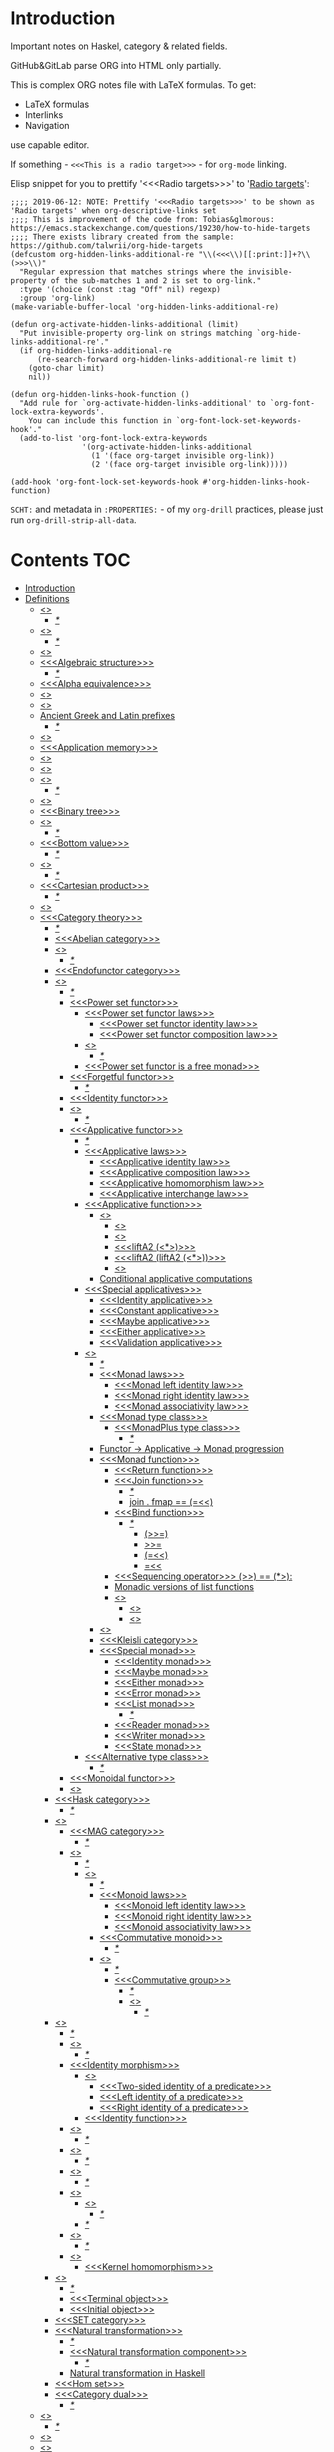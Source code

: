 #+startup: latexpreview
#+startup: entitiespretty

* Introduction

Important notes on Haskel, category & related fields.

GitHub&GitLab parse ORG into HTML only partially.

This is complex ORG notes file with LaTeX formulas.
To get:
  * LaTeX formulas
  * Interlinks
  * Navigation
use capable editor.

If something - =<<<This is a radio target>>>= - for =org-mode= linking.

Elisp snippet for you to prettify '<<<Radio targets>>>' to '_Radio targets_':
#+begin_src elisp
;;;; 2019-06-12: NOTE: Prettify '<<<Radio targets>>>' to be shown as 'Radio targets' when org-descriptive-links set
;;;; This is improvement of the code from: Tobias&glmorous: https://emacs.stackexchange.com/questions/19230/how-to-hide-targets
;;;; There exists library created from the sample: https://github.com/talwrii/org-hide-targets
(defcustom org-hidden-links-additional-re "\\(<<<\\)[[:print:]]+?\\(>>>\\)"
  "Regular expression that matches strings where the invisible-property of the sub-matches 1 and 2 is set to org-link."
  :type '(choice (const :tag "Off" nil) regexp)
  :group 'org-link)
(make-variable-buffer-local 'org-hidden-links-additional-re)

(defun org-activate-hidden-links-additional (limit)
  "Put invisible-property org-link on strings matching `org-hide-links-additional-re'."
  (if org-hidden-links-additional-re
      (re-search-forward org-hidden-links-additional-re limit t)
    (goto-char limit)
    nil))

(defun org-hidden-links-hook-function ()
  "Add rule for `org-activate-hidden-links-additional' to `org-font-lock-extra-keywords'.
    You can include this function in `org-font-lock-set-keywords-hook'."
  (add-to-list 'org-font-lock-extra-keywords
                '(org-activate-hidden-links-additional
                  (1 '(face org-target invisible org-link))
                  (2 '(face org-target invisible org-link)))))

(add-hook 'org-font-lock-set-keywords-hook #'org-hidden-links-hook-function)
#+end_src

=SCHT:= and metadata in =:PROPERTIES:= - of my =org-drill= practices, please just run =org-drill-strip-all-data=.

* Contents :TOC:
- [[#introduction][Introduction]]
- [[#definitions][Definitions]]
  - [[#abstraction][<<<Abstraction>>>]]
    - [[#][/*/]]
  - [[#algebra][<<<Algebra>>>]]
    - [[#-1][/*/]]
  - [[#algebraic][<<<Algebraic>>>]]
  - [[#algebraic-structure][<<<Algebraic structure>>>]]
    - [[#-2][/*/]]
  - [[#alpha-equivalence][<<<Alpha equivalence>>>]]
  - [[#ambigram][<<<Ambigram>>>]]
  - [[#anamorphism][<<<Anamorphism>>>]]
  - [[#ancient-greek-and-latin-prefixes][Ancient Greek and Latin prefixes]]
    - [[#-3][/*/]]
  - [[#application][<<<Application>>>]]
  - [[#application-memory][<<<Application memory>>>]]
  - [[#argument][<<<Argument>>>]]
  - [[#as-pattern][<<<As-pattern>>>]]
  - [[#assertion][<<<Assertion>>>]]
    - [[#-4][/*/]]
  - [[#binary][<<<Binary>>>]]
  - [[#binary-tree][<<<Binary tree>>>]]
  - [[#bind][<<<Bind>>>]]
    - [[#-5][/*/]]
  - [[#bottom-value][<<<Bottom value>>>]]
    - [[#-6][/*/]]
  - [[#bound][<<<Bound>>>]]
    - [[#-7][/*/]]
  - [[#cartesian-product][<<<Cartesian product>>>]]
    - [[#-8][/*/]]
  - [[#case][<<<Case>>>]]
  - [[#category-theory][<<<Category theory>>>]]
    - [[#-9][/*/]]
    - [[#abelian-category][<<<Abelian category>>>]]
    - [[#composition][<<<Composition>>>]]
      - [[#-10][/*/]]
    - [[#endofunctor-category][<<<Endofunctor category>>>]]
    - [[#functor][<<<Functor>>>]]
      - [[#-11][/*/]]
      - [[#power-set-functor][<<<Power set functor>>>]]
        - [[#power-set-functor-laws][<<<Power set functor laws>>>]]
          - [[#power-set-functor-identity-law][<<<Power set functor identity law>>>]]
          - [[#power-set-functor-composition-law][<<<Power set functor composition law>>>]]
        - [[#lift][<<<Lift>>>]]
          - [[#-12][/*/]]
        - [[#power-set-functor-is-a-free-monad][<<<Power set functor is a free monad>>>]]
      - [[#forgetful-functor][<<<Forgetful functor>>>]]
        - [[#-13][/*/]]
      - [[#identity-functor][<<<Identity functor>>>]]
      - [[#endofunctor][<<<Endofunctor>>>]]
        - [[#-14][/*/]]
      - [[#applicative-functor][<<<Applicative functor>>>]]
        - [[#-15][/*/]]
        - [[#applicative-laws][<<<Applicative laws>>>]]
          - [[#applicative-identity-law][<<<Applicative identity law>>>]]
          - [[#applicative-composition-law][<<<Applicative composition law>>>]]
          - [[#applicative-homomorphism-law][<<<Applicative homomorphism law>>>]]
          - [[#applicative-interchange-law][<<<Applicative interchange law>>>]]
        - [[#applicative-function][<<<Applicative function>>>]]
          - [[#lifta][<<<liftA*>>>]]
            - [[#lifta-1][<<<liftA>>>]]
            - [[#lifta2][<<<liftA2>>>]]
            - [[#lifta2-][<<<liftA2 (<*>)>>>]]
            - [[#lifta2-lifta2-][<<<liftA2 (liftA2 (<*>))>>>]]
            - [[#lifta3][<<<liftA3>>>]]
          - [[#conditional-applicative-computations][Conditional applicative computations]]
        - [[#special-applicatives][<<<Special applicatives>>>]]
          - [[#identity-applicative][<<<Identity applicative>>>]]
          - [[#constant-applicative][<<<Constant applicative>>>]]
          - [[#maybe-applicative][<<<Maybe applicative>>>]]
          - [[#either-applicative][<<<Either applicative>>>]]
          - [[#validation-applicative][<<<Validation applicative>>>]]
        - [[#monad][<<<Monad>>>]]
          - [[#-16][/*/]]
          - [[#monad-laws][<<<Monad laws>>>]]
            - [[#monad-left-identity-law][<<<Monad left identity law>>>]]
            - [[#monad-right-identity-law][<<<Monad right identity law>>>]]
            - [[#monad-associativity-law][<<<Monad associativity law>>>]]
          - [[#monad-type-class][<<<Monad type class>>>]]
            - [[#monadplus-type-class][<<<MonadPlus type class>>>]]
              - [[#-17][/*/]]
          - [[#functor---applicative---monad-progression][Functor -> Applicative -> Monad progression]]
          - [[#monad-function][<<<Monad function>>>]]
            - [[#return-function][<<<Return function>>>]]
            - [[#join-function][<<<Join function>>>]]
              - [[#-18][/*/]]
              - [[#join--fmap--][join . fmap == (=<<)]]
            - [[#bind-function][<<<Bind function>>>]]
              - [[#-19][/*/]]
                - [[#-20][(>>=)]]
                - [[#-21][>>=]]
                - [[#-22][(=<<)]]
                - [[#-23][=<<]]
            - [[#sequencing-operator---][<<<Sequencing operator>>> (>>) == (*>):]]
            - [[#monadic-versions-of-list-functions][Monadic versions of list functions]]
            - [[#liftm][<<<liftM*>>>]]
              - [[#liftm-1][<<<liftM>>>]]
              - [[#liftm2][<<<liftM2>>>]]
          - [[#comonad][<<<Comonad>>>]]
          - [[#kleisli-category][<<<Kleisli category>>>]]
          - [[#special-monad][<<<Special monad>>>]]
            - [[#identity-monad][<<<Identity monad>>>]]
            - [[#maybe-monad][<<<Maybe monad>>>]]
            - [[#either-monad][<<<Either monad>>>]]
            - [[#error-monad][<<<Error monad>>>]]
            - [[#list-monad][<<<List monad>>>]]
              - [[#-24][/*/]]
            - [[#reader-monad][<<<Reader monad>>>]]
            - [[#writer-monad][<<<Writer monad>>>]]
            - [[#state-monad][<<<State monad>>>]]
        - [[#alternative-type-class][<<<Alternative type class>>>]]
          - [[#-25][/*/]]
      - [[#monoidal-functor][<<<Monoidal functor>>>]]
      - [[#fusion][<<<Fusion>>>]]
    - [[#hask-category][<<<Hask category>>>]]
      - [[#-26][/*/]]
    - [[#magma][<<<Magma>>>]]
      - [[#mag-category][<<<MAG category>>>]]
        - [[#-27][/*/]]
      - [[#semigroup][<<<Semigroup>>>]]
        - [[#-28][/*/]]
        - [[#monoid][<<<Monoid>>>]]
          - [[#-29][/*/]]
          - [[#monoid-laws][<<<Monoid laws>>>]]
            - [[#monoid-left-identity-law][<<<Monoid left identity law>>>]]
            - [[#monoid-right-identity-law][<<<Monoid right identity law>>>]]
            - [[#monoid-associativity-law][<<<Monoid associativity law>>>]]
          - [[#commutative-monoid][<<<Commutative monoid>>>]]
            - [[#-30][/*/]]
          - [[#group][<<<Group>>>]]
            - [[#-31][/*/]]
            - [[#commutative-group][<<<Commutative group>>>]]
              - [[#-32][/*/]]
              - [[#ring][<<<Ring>>>]]
                - [[#-33][/*/]]
    - [[#morphism][<<<Morphism>>>]]
      - [[#-34][/*/]]
      - [[#homomorphism][<<<Homomorphism>>>]]
        - [[#-35][/*/]]
      - [[#identity-morphism][<<<Identity morphism>>>]]
        - [[#identity][<<<Identity>>>]]
          - [[#two-sided-identity-of-a-predicate][<<<Two-sided identity of a predicate>>>]]
          - [[#left-identity-of-a-predicate][<<<Left identity of a predicate>>>]]
          - [[#right-identity-of-a-predicate][<<<Right identity of a predicate>>>]]
        - [[#identity-function][<<<Identity function>>>]]
      - [[#monomorphism][<<<Monomorphism>>>]]
        - [[#-36][/*/]]
      - [[#epimorphism][<<<Epimorphism>>>]]
        - [[#-37][/*/]]
      - [[#isomorphism][<<<Isomorphism>>>]]
        - [[#-38][/*/]]
      - [[#endomorphism][<<<Endomorphism>>>]]
        - [[#automorphism][<<<Automorphism>>>]]
          - [[#-39][/*/]]
        - [[#-40][/*/]]
      - [[#catamorphism][<<<Catamorphism>>>]]
        - [[#-41][/*/]]
      - [[#kernel][<<<Kernel>>>]]
        - [[#kernel-homomorphism][<<<Kernel homomorphism>>>]]
    - [[#object][<<<Object>>>]]
      - [[#-42][/*/]]
      - [[#terminal-object][<<<Terminal object>>>]]
      - [[#initial-object][<<<Initial object>>>]]
    - [[#set-category][<<<SET category>>>]]
    - [[#natural-transformation][<<<Natural transformation>>>]]
      - [[#-43][/*/]]
      - [[#natural-transformation-component][<<<Natural transformation component>>>]]
        - [[#-44][/*/]]
      - [[#natural-transformation-in-haskell][Natural transformation in Haskell]]
    - [[#hom-set][<<<Hom set>>>]]
    - [[#category-dual][<<<Category dual>>>]]
          - [[#-45][/*/]]
  - [[#closure][<<<Closure>>>]]
    - [[#-46][/*/]]
  - [[#coalgebra][<<<Coalgebra>>>]]
  - [[#concatenate][<<<Concatenate>>>]]
  - [[#conjunction][<<<Conjunction>>>]]
  - [[#constructor][<<<Constructor>>>]]
  - [[#context][<<<Context>>>]]
    - [[#-47][/*/]]
  - [[#contravariant][<<<Contravariant>>>]]
    - [[#-48][/*/]]
  - [[#covariant][<<<Covariant>>>]]
    - [[#-49][/*/]]
  - [[#data-type][<<<Data type>>>]]
    - [[#-50][/*/]]
    - [[#actual-type][<<<Actual type>>>]]
    - [[#algebraic-data-type][<<<Algebraic data type>>>]]
      - [[#-51][/*/]]
    - [[#cardinality][<<<Cardinality>>>]]
    - [[#data-constant][<<<Data constant>>>]]
    - [[#data-constructor][<<<Data constructor>>>]]
    - [[#data-declaration][<<<data declaration>>>]]
    - [[#dependent-type][<<<Dependent type>>>]]
    - [[#gen-type][<<<Gen type>>>]]
    - [[#higher-kinded-data-type][<<<Higher-kinded data type>>>]]
      - [[#-52][/*/]]
    - [[#newtype-declaration][<<<newtype declaration>>>]]
    - [[#principal-type][<<<Principal type>>>]]
    - [[#product-data-type][<<<Product data type>>>]]
    - [[#proxy-type][<<<Proxy type>>>]]
    - [[#static-typing][<<<Static typing>>>]]
    - [[#structural-type][<<<Structural type>>>]]
      - [[#-53][/*/]]
    - [[#structural-type-system][<<<Structural type system>>>]]
      - [[#-54][/*/]]
    - [[#sum-data-type][<<<Sum data type>>>]]
    - [[#tuple][<<<Tuple>>>]]
    - [[#type-alias][<<<Type alias>>>]]
    - [[#type-class][<<<Type class>>>]]
      - [[#-55][/*/]]
      - [[#arbitrary-type-class][<<<Arbitrary type class>>>]]
        - [[#arbitrary-function][<<<Arbitrary function>>>]]
      - [[#coarbitrary-type-class][<<<CoArbitrary type class>>>]]
        - [[#-56][/*/]]
      - [[#type-class-inheritance][<<<Type class inheritance>>>]]
      - [[#derived-instance][<<<Derived instance>>>]]
        - [[#-57][/*/]]
    - [[#type-constant][<<<Type constant>>>]]
    - [[#type-constructor][<<<Type constructor>>>]]
    - [[#type-declaration][<<<type declaration>>>]]
    - [[#typed-hole][<<<Typed hole>>>]]
      - [[#-58][/*/]]
    - [[#type-inference][<<<Type inference>>>]]
      - [[#-59][/*/]]
    - [[#type-class-instance][<<<Type class instance>>>]]
    - [[#type-rank][<<<Type rank>>>]]
      - [[#-60][/*/]]
    - [[#type-variable][<<<Type variable>>>]]
    - [[#unlifted-type][<<<Unlifted type>>>]]
      - [[#-61][/*/]]
    - [[#data-structure][<<<Data structure>>>]]
      - [[#cons-cell][<<<Cons cell>>>]]
      - [[#construct][<<<Construct>>>]]
        - [[#-62][/*/]]
      - [[#leaf][<<<Leaf>>>]]
      - [[#node][<<<Node>>>]]
    - [[#linear-type][<<<Linear type>>>]]
      - [[#-63][/*/]]
    - [[#nonempty-list-data-type][<<<NonEmpty list data type>>>]]
    - [[#session-type][<<<Session type>>>]]
  - [[#declaration][<<<Declaration>>>]]
  - [[#differential-operator][<<<Differential operator>>>]]
    - [[#-64][/*/]]
  - [[#disjunction][<<<Disjunction>>>]]
  - [[#dispatch][<<<Dispatch>>>]]
  - [[#distributive-axiom][<<<Distributive axiom>>>]]
    - [[#-65][/*/]]
  - [[#dynamic-scope][<<<Dynamic scope>>>]]
  - [[#effect][<<<Effect>>>]]
  - [[#evaluation][<<<Evaluation>>>]]
  - [[#expected-type][<<<Expected type>>>]]
  - [[#expression][<<<Expression>>>]]
    - [[#-66][/*/]]
    - [[#closed-form-expression][<<<Closed-form expression>>>]]
    - [[#rhs][<<<RHS>>>]]
    - [[#lhs][<<<LHS>>>]]
    - [[#redex][<<<Redex>>>]]
  - [[#first-class][<<<First-class>>>]]
  - [[#first-order-logic][<<<First-order logic>>>]]
    - [[#-67][/*/]]
  - [[#free-variable][<<<Free variable>>>]]
  - [[#function][<<<Function>>>]]
    - [[#-68][/*/]]
    - [[#arity][<<<Arity>>>]]
    - [[#bijection][<<<Bijection>>>]]
      - [[#-69][/*/]]
    - [[#combinator][<<<Combinator>>>]]
    - [[#function-application][<<<Function application>>>]]
      - [[#-70][/*/]]
    - [[#function-body][<<<Function body>>>]]
    - [[#function-composition][<<<Function composition>>>]]
      - [[#-71][/*/]]
    - [[#function-head][<<<Function head>>>]]
    - [[#function-range][<<<Function range>>>]]
    - [[#higher-order-function][<<<Higher-order function>>>]]
      - [[#-72][/*/]]
      - [[#fold][<<<Fold>>>]]
    - [[#injection][<<<Injection>>>]]
      - [[#-73][/*/]]
    - [[#partial-function][<<<Partial function>>>]]
    - [[#purity][<<<Purity>>>]]
      - [[#-74][/*/]]
    - [[#sectioning][<<<Sectioning>>>]]
    - [[#surjection][<<<Surjection>>>]]
      - [[#-75][/*/]]
    - [[#unsafe][<<<Unsafe>>>]]
    - [[#variadic][<<<Variadic>>>]]
    - [[#domain][<<<Domain>>>]]
    - [[#codomain][<<<Codomain>>>]]
    - [[#open-formula][<<<Open formula>>>]]
    - [[#recursion][<<<Recursion>>>]]
      - [[#-76][/*/]]
      - [[#base-case][<<<Base case>>>]]
      - [[#tail-recursion][<<<Tail recursion>>>]]
  - [[#fundamental-theorem-of-algebra][<<<Fundamental theorem of algebra>>>]]
  - [[#guerrilla-patch][<<<Guerrilla patch>>>]]
  - [[#homotopy][<<<Homotopy>>>]]
    - [[#-77][/*/]]
  - [[#idempotence][<<<Idempotence>>>]]
    - [[#-78][/*/]]
  - [[#idiom][<<<Idiom>>>]]
    - [[#-79][/*/]]
  - [[#iff][<<<Iff>>>]]
  - [[#impredicative][<<<Impredicative>>>]]
  - [[#infix][<<<Infix>>>]]
  - [[#inhabit][<<<Inhabit>>>]]
  - [[#interface][<<<Interface>>>]]
  - [[#io][<<<IO>>>]]
  - [[#kind][<<<Kind>>>]]
  - [[#lambda-calculus][<<<Lambda calculus>>>]]
    - [[#-80][/*/]]
    - [[#lambda-abstraction][<<<Lambda abstraction>>>]]
    - [[#lambda-cube][<<<Lambda cube>>>]]
      - [[#-81][/*/]]
    - [[#lambda-function][<<<Lambda function>>>]]
      - [[#lambda-expression][<<<Lambda expression>>>]]
      - [[#anonymous-function][<<<Anonymous function>>>]]
    - [[#beta-reduction][<<<\beta-reduction>>>]]
      - [[#-82][/*/]]
      - [[#beta-normal-form][<<<\beta-normal form>>>]]
        - [[#-83][/*/]]
    - [[#calculus-of-constructions][<<<Calculus of constructions>>>]]
      - [[#-84][/*/]]
    - [[#curryhoward-correspondence][<<<Curry–Howard correspondence>>>]]
      - [[#-85][/*/]]
    - [[#currying][<<<Currying>>>]]
      - [[#-86][/*/]]
    - [[#hindleymilner-type-system][<<<Hindley–Milner type system>>>]]
    - [[#reduction][<<<Reduction>>>]]
      - [[#-87][/*/]]
    - [[#beta-eta-normal-form][<<<\beta-\eta normal form>>>]]
      - [[#-88][/*/]]
    - [[#eta-abstraction][<<<\eta-abstraction>>>]]
      - [[#-89][/*/]]
  - [[#lense][<<<Lense>>>]]
  - [[#level-of-code][<<<Level of code>>>]]
    - [[#-90][/*/]]
    - [[#term-level][<<<Term level>>>]]
    - [[#type-level][<<<Type level>>>]]
    - [[#compile-level][<<<Compile level>>>]]
      - [[#-91][/*/]]
    - [[#runtime-level][<<<Runtime level>>>]]
  - [[#lexical-scope][<<<Lexical scope>>>]]
    - [[#-92][/*/]]
  - [[#local-scope][<<<Local scope>>>]]
    - [[#-93][/*/]]
  - [[#module][<<<Module>>>]]
  - [[#modulus][<<<Modulus>>>]]
    - [[#-94][/*/]]
  - [[#monkey-patch][<<<Monkey patch>>>]]
  - [[#nothing][<<<Nothing>>>]]
  - [[#operation][<<<Operation>>>]]
    - [[#binary-operation][<<<Binary operation>>>]]
      - [[#-95][/*/]]
  - [[#operator][<<<Operator>>>]]
    - [[#shift-operator][<<<Shift operator>>>]]
      - [[#-96][/*/]]
  - [[#orphan-type-instance][<<<Orphan type instance>>>]]
  - [[#parameter][<<<Parameter>>>]]
    - [[#-97][/*/]]
  - [[#partial-application][<<<Partial application>>>]]
    - [[#-98][/*/]]
  - [[#pattern-guard][<<<Pattern guard>>>]]
    - [[#-99][/*/]]
  - [[#permutation][<<<Permutation>>>]]
  - [[#phrase][<<<Phrase>>>]]
  - [[#point-free][<<<Point-free>>>]]
    - [[#-100][/*/]]
    - [[#blackbird][<<<Blackbird>>>]]
      - [[#-101][/*/]]
    - [[#swing][<<<Swing>>>]]
    - [[#squish][<<<Squish>>>]]
  - [[#polymorphism][<<<Polymorphism>>>]]
    - [[#-102][/*/]]
    - [[#levity-polymorphism][<<<Levity polymorphism>>>]]
    - [[#parametric-polymorphism][<<<Parametric polymorphism>>>]]
      - [[#rank-1-polymorphism][<<<Rank-1 polymorphism>>>]]
        - [[#-103][/*/]]
      - [[#let-bound-polymorphism][<<<Let-bound polymorphism>>>]]
      - [[#constrained-polymorphism][<<<Constrained polymorphism>>>]]
        - [[#ad-hoc-polymorphism][<<<Ad hoc polymorphism>>>]]
            - [[#-104][/*/]]
      - [[#impredicative-polymorphism][<<<Impredicative polymorphism>>>]]
        - [[#-105][/*/]]
      - [[#higher-rank-polymorphism][<<<Higher-rank polymorphism>>>]]
        - [[#-106][/*/]]
    - [[#subtype-polymorphism][<<<Subtype polymorphism>>>]]
    - [[#row-polymorphism][<<<Row polymorphism>>>]]
    - [[#kind-polymorphism][<<<Kind polymorphism>>>]]
    - [[#linearity-polymorphism][<<<Linearity polymorphism>>>]]
  - [[#pragma][<<<Pragma>>>]]
    - [[#language-pragma][<<<LANGUAGE pragma>>>]]
      - [[#language-option][<<<LANGUAGE option>>>]]
        - [[#useful-by-default][Useful by default]]
        - [[#allowambiguoustypes][<<<AllowAmbiguousTypes>>>]]
        - [[#applicativedo][<<<ApplicativeDo>>>]]
        - [[#constrainedclassmethods][<<<ConstrainedClassMethods>>>]]
        - [[#constraintkinds][<<<ConstraintKinds>>>]]
        - [[#cpp][<<<CPP>>>]]
        - [[#derivefunctor][<<<DeriveFunctor>>>]]
        - [[#explicitforall][<<<ExplicitForAll>>>]]
        - [[#flexiblecontexts][<<<FlexibleContexts>>>]]
        - [[#flexibleinstances][<<<FlexibleInstances>>>]]
        - [[#generalizednewtypederiving][<<<GeneralizedNewtypeDeriving>>>]]
        - [[#implicitparams][<<<ImplicitParams>>>]]
        - [[#lambdacase][<<<LambdaCase>>>]]
        - [[#multiparamtypeclasses][<<<MultiParamTypeClasses>>>]]
        - [[#multiwayif][<<<MultiWayIf>>>]]
        - [[#overloadedstrings][<<<OverloadedStrings>>>]]
        - [[#partialtypesignatures][<<<PartialTypeSignatures>>>]]
        - [[#rankntypes][<<<RankNTypes>>>]]
        - [[#scopedtypevariables][<<<ScopedTypeVariables>>>]]
        - [[#tuplesections][<<<TupleSections>>>]]
        - [[#typeapplications][<<<TypeApplications>>>]]
        - [[#typesynonyminstances][<<<TypeSynonymInstances>>>]]
        - [[#undecidableinstances][<<<UndecidableInstances>>>]]
        - [[#viewpatterns][<<<ViewPatterns>>>]]
        - [[#datatypecontexts][<<<DatatypeContexts>>>]]
      - [[#how-to-make-a-ghc-language-extension][How to make a GHC LANGUAGE extension]]
  - [[#predicative][<<<Predicative>>>]]
  - [[#principle-of-compositionality][<<<Principle of compositionality>>>]]
  - [[#psi-combinator][<<<\Psi-combinator>>>]]
    - [[#-107][/*/]]
  - [[#quantifier][<<<Quantifier>>>]]
    - [[#-108][/*/]]
    - [[#forall-quantifier][<<<Forall quantifier>>>]]
      - [[#-109][/*/]]
  - [[#referential-transparency][<<<Referential transparency>>>]]
    - [[#-110][/*/]]
  - [[#relation][<<<Relation>>>]]
  - [[#repl][<<<REPL>>>]]
  - [[#scope][<<<Scope>>>]]
  - [[#semantics][<<<Semantics>>>]]
    - [[#operational-semantics][<<<Operational semantics>>>]]
    - [[#denotational-semantics][<<<Denotational semantics>>>]]
    - [[#axiomatic-semantics][<<<Axiomatic semantics>>>]]
  - [[#set][<<<Set>>>]]
    - [[#-111][/*/]]
    - [[#closed-set][<<<Closed set>>>]]
    - [[#power-set][<<<Power set>>>]]
    - [[#hom-set-1][<<<Hom-set>>>]]
      - [[#hom-functor][<<<Hom-functor>>>]]
    - [[#singleton][<<<Singleton>>>]]
  - [[#shadowing][<<<Shadowing>>>]]
  - [[#shrinking][<<<Shrinking>>>]]
  - [[#smart-constructor][<<<Smart constructor>>>]]
  - [[#spine][<<<Spine>>>]]
  - [[#statement][<<<Statement>>>]]
    - [[#predicate][<<<Predicate>>>]]
  - [[#superclass][<<<Superclass>>>]]
  - [[#syntatic-sugar][<<<Syntatic sugar>>>]]
  - [[#system-f][<<<System F>>>]]
    - [[#-112][/*/]]
  - [[#tail-call][<<<Tail call>>>]]
  - [[#tensor][<<<Tensor>>>]]
    - [[#-113][/*/]]
  - [[#testing][<<<Testing>>>]]
    - [[#property-testing][<<<Property testing>>>]]
      - [[#function-property][<<<Function property>>>]]
      - [[#property-testing-types][<<<Property testing types>>>]]
      - [[#generator][<<<Generator>>>]]
        - [[#-114][/*/]]
        - [[#custom-generator][Custom generator]]
      - [[#reusing-test-code][<<<Reusing test code>>>]]
        - [[#test-commutative-property][<<<Test Commutative property>>>]]
        - [[#test-symmetry-property][<<<Test Symmetry property>>>]]
        - [[#test-equivalence-property][<<<Test Equivalence property>>>]]
        - [[#test-inverse-property][<<<Test Inverse property>>>]]
      - [[#quickcheck][<<<QuickCheck>>>]]
        - [[#manual-automation-with-quickcheck-properties][Manual automation with QuickCheck properties]]
    - [[#write-tests-algorithm][Write tests algorithm]]
  - [[#thunk][<<<Thunk>>>]]
  - [[#uncurry][<<<Uncurry>>>]]
  - [[#undefined][<<<Undefined>>>]]
  - [[#unit][<<<Unit>>>]]
  - [[#variable][<<<Variable>>>]]
    - [[#-115][/*/]]
  - [[#zero][<<<Zero>>>]]
  - [[#modular-arithmetic][<<<Modular arithmetic>>>]]
    - [[#-116][/*/]]
  - [[#property][<<<Property>>>]]
    - [[#-117][/*/]]
    - [[#associative-law][<<<Associative law>>>]]
      - [[#-118][/*/]]
    - [[#left-associative][<<<Left associative>>>]]
    - [[#basis][<<<Basis>>>]]
    - [[#commutativity][<<<Commutativity>>>]]
      - [[#-119][/*/]]
  - [[#backpack][<<<Backpack>>>]]
  - [[#nullary][<<<Nullary>>>]]
  - [[#arbitrary][<<<Arbitrary>>>]]
- [[#give-definitions][Give definitions]]
  - [[#commuting-diagram][<<<Commuting diagram>>>]]
  - [[#const-functor][<<<Const functor>>>]]
  - [[#free-object][<<<Free object>>>]]
  - [[#thin-category][<<<Thin category>>>]]
  - [[#identity-type][<<<Identity type>>>]]
  - [[#constant-type][<<<Constant type>>>]]
  - [[#gen][<<<Gen>>>]]
  - [[#st-trick-monad][<<<ST-Trick monad>>>]]
    - [[#-120][/*/]]
  - [[#lax-monoidal-functor][<<<Lax monoidal functor>>>]]
  - [[#tensorial-strength][<<<Tensorial strength>>>]]
  - [[#strong-monad][<<<Strong monad>>>]]
  - [[#either][<<<Either>>>]]
    - [[#-121][/*/]]
  - [[#weak-head-normal-form][<<<Weak head normal form>>>]]
    - [[#-122][/*/]]
  - [[#function-image][<<<Function image>>>]]
    - [[#-123][/*/]]
  - [[#maybe][<<<Maybe>>>]]
  - [[#inverse][<<<Inverse>>>]]
  - [[#inversion][<<<Inversion>>>]]
  - [[#inverse-function][<<<Inverse function>>>]]
  - [[#inverse-morphism][<<<Inverse morphism>>>]]
  - [[#partial-inverse][<<<Partial inverse>>>]]
  - [[#define-language-pragma-options][<<<Define LANGUAGE pragma options>>>]]
    - [[#existentialquantification][<<<ExistentialQuantification>>>]]
    - [[#gadts][<<<GADTs>>>]]
    - [[#generalizednewtypeclasses][<<<GeneralizedNewTypeClasses>>>]]
    - [[#funcitonaldependencies][<<<FuncitonalDependencies>>>]]
  - [[#ghc-debug-keys][<<<GHC debug keys>>>]]
    - [[#-ddump-ds][<<<-ddump-ds>>>]]
      - [[#-124][/*/]]
  - [[#ghc-optimize-keys][<<<GHC optimize keys>>>]]
    - [[#-foptimal-applicative-do][<<<-foptimal-applicative-do>>>]]
  - [[#ghc-check-keys][<<<GHC check keys>>>]]
    - [[#-wno-partial-type-signatures][<<<-Wno-partial-type-signatures>>>]]
  - [[#generalised-algebraic-data-types][<<<Generalised algebraic data types>>>]]
    - [[#-125][/*/]]
  - [[#order-theory][<<<Order theory>>>]]
    - [[#domain-theory][<<<Domain theory>>>]]
    - [[#lattice][<<<Lattice>>>]]
    - [[#ordering][<<<Ordering>>>]]
      - [[#preorder][<<<Preorder>>>]]
        - [[#total-preorder][<<<Total preorder>>>]]
      - [[#partial-ordering][<<<Partial ordering>>>]]
        - [[#-126][/*/]]
    - [[#partial-order][<<<Partial order>>>]]
    - [[#total-order][<<<Total order>>>]]
    - [[#preorder-1][<<<Preorder>>>]]
  - [[#universal-algebra][<<<Universal algebra>>>]]
  - [[#relation-1][<<<Relation>>>]]
    - [[#reflexivity][<<<Reflexivity>>>]]
      - [[#-127][/*/]]
    - [[#irreflexivity][<<<Irreflexivity>>>]]
      - [[#-128][/*/]]
    - [[#transitivity][<<<Transitivity>>>]]
      - [[#-129][/*/]]
    - [[#symmetry][<<<Symmetry>>>]]
      - [[#-130][/*/]]
    - [[#equivalence][<<<Equivalence>>>]]
      - [[#-131][/*/]]
    - [[#antisymmetry][<<<Antisymmetry>>>]]
      - [[#-132][/*/]]
    - [[#asymmetry][<<<Asymmetry>>>]]
      - [[#-133][/*/]]
  - [[#cryptomorphism][<<<Cryptomorphism>>>]]
    - [[#-134][/*/]]
  - [[#lexically-scoped-type-variables][<<<Lexically scoped type variables>>>]]
  - [[#type-family][<<<Type family>>>]]
  - [[#abstract-data-type][<<<Abstract data type>>>]]
    - [[#-135][/*/]]
  - [[#adt][<<<ADT>>>]]
  - [[#concrete-type][<<<Concrete type>>>]]
  - [[#functional-dependencies][<<<Functional dependencies>>>]]
  - [[#monolocalbinds][<<<MonoLocalBinds>>>]]
  - [[#kindsignatures][<<<KindSignatures>>>]]
  - [[#explicitnamespaces][<<<ExplicitNamespaces>>>]]
  - [[#combinator-pattern][<<<Combinator pattern>>>]]
  - [[#symbolic-expression][<<<Symbolic expression>>>]]
    - [[#-136][/*/]]
  - [[#polynomial][<<<Polynomial>>>]]
    - [[#-137][/*/]]
  - [[#data-family][<<<Data family>>>]]
  - [[#type-synonym-family][<<<Type synonym family>>>]]
  - [[#indexed-type-family][<<<Indexed type family>>>]]
    - [[#-138][/*/]]
  - [[#typefamilies][<<<TypeFamilies>>>]]
- [[#citations][Citations]]
- [[#good-code][Good code]]
  - [[#good-type-aliasing][<<<Good: Type aliasing>>>]]
  - [[#good-type-wideness][<<<Good: Type wideness>>>]]
  - [[#good-read-conventions-of-variables-page-176][<<<Good: Read Conventions of variables (page 176)>>>]]
  - [[#good-print][<<<Good: Print>>>]]
  - [[#good-read-code-evaluation-488-on-ward][<<<Good: Read code evaluation (488 on-ward)>>>]]
  - [[#good-fold][<<<Good: Fold>>>]]
  - [[#good-computation-model][<<<Good: Computation model>>>]]
  - [[#good-make-bottoms-only-local][<<<Good: Make bottoms only local>>>]]
  - [[#good-newtype-wrap-is-ideally-transparent-for-compiler-and-does-not-change-performance][<<<Good: Newtype wrap is ideally transparent for compiler and does not change performance>>>]]
  - [[#good-instances-of-typestype-classes-must-go-with-code-you-write][<<<Good: Instances of types/type classes must go with code you write>>>]]
  - [[#good-functions-can-be-abstracted-as-arguments][<<<Good: Functions can be abstracted as arguments>>>]]
  - [[#good-infix-operators-can-be-bind-to-arguments][<<<Good: Infix operators can be bind to arguments>>>]]
  - [[#good-arbitrary][<<<Good: Arbitrary>>>]]
  - [[#good-principle-of-separation-of-concerns][<<<Good: Principle of Separation of concerns>>>]]
  - [[#good-function-composition][<<<Good: Function composition>>>]]
  - [[#good-point-free][<<<Good: Point-free>>>]]
    - [[#good-point-free-is-great-in-multi-dimentions][<<<Good: Point-free is great in multi-dimentions>>>]]
  - [[#good-functor-application][<<<Good: Functor application>>>]]
  - [[#good-parameter-order][<<<Good: Parameter order>>>]]
  - [[#good-applicative-monoid][<<<Good: Applicative monoid>>>]]
  - [[#good-creative-process][<<<Good: Creative process>>>]]
    - [[#pick-phylosophy-principles-one-to-three-the-more---the-harder-the-implementation][Pick phylosophy principles one to three the more - the harder the implementation]]
    - [[#draw-the-most-blurred-representation][Draw the most blurred representation]]
    - [[#deduce-abstractions-and-write-remotely-what-they-are][Deduce abstractions and write remotely what they are]]
    - [[#model-of-computation][Model of computation]]
      - [[#model-the-domain][Model the domain]]
      - [[#model-the-types][Model the types]]
      - [[#think-how-to-write-computations][Think how to write computations]]
    - [[#create][Create]]
  - [[#good-about-operators----][<<<Good: About operators (<$) (*>) (<*) (>>)>>>]]
  - [[#good-about-operators-mapm_-sequence_][<<<Good: About operators mapM_ sequence_>>>]]
  - [[#good-guideliles][<<<Good: Guideliles>>>]]
    - [[#wikihaskell][Wiki.haskell]]
      - [[#documentation][Documentation]]
        - [[#comments-write-in-application-terms-not-technical][Comments write in application terms, not technical.]]
        - [[#tell-what-code-needs-to-do-not-how-it-does][Tell what code needs to do not how it does.]]
      - [[#haddoc][Haddoc]]
        - [[#put-haddock-comments-to-ever-exposed-data-type-and-function][Put haddock comments to ever exposed data type and function.]]
        - [[#haddock-header][Haddock header]]
      - [[#code][Code]]
        - [[#try-to-stay-closer-to-portable-haskell98-code][Try to stay closer to portable (Haskell98) code]]
        - [[#try-make-lines-no-longer-80-chars][Try make lines no longer 80 chars]]
        - [[#last-char-in-file-should-be-newline][Last char in file should be newline]]
        - [[#symbolic-infix-identifiers-is-only-library-writer-right][Symbolic infix identifiers is only library writer right]]
        - [[#every-function-does-one-thing][Every function does one thing.]]
  - [[#good-use-typed-holes-to-progress-the-code][<<<Good: Use Typed holes to progress the code>>>]]
  - [[#good-haskell-has-infinite-terms-not-not-infinite-types][<<<Good: Haskell has infinite terms not not infinite types.>>>]]
  - [[#good-use-type-sysnonims-to-differ-the-information][<<<Good: Use type sysnonims to differ the information>>>]]
  - [[#good-controlmonaderror---controlmonadexcept][<<<Good: Control.Monad.Error -> Control.Monad.Except>>>]]
  - [[#good-monad-or-applicative][<<<Good: Monad OR Applicative>>>]]
      - [[#start-writing-monad-using-return-ap-liftm-liftm2--instead-of-do][Start writing monad using 'return', 'ap', 'liftM', 'liftM2', '>>' instead of 'do','>>=']]
      - [[#basic-case-when-applicative-can-be-used][Basic case when Applicative can be used]]
      - [[#applicative-block-vs-monad-block][Applicative block vs Monad block]]
  - [[#good-haskell-package-versioning-policy][<<<Good: Haskell Package Versioning Policy>>>]]
    - [[#-139][/*/]]
  - [[#good-linear-type][<<<Good: Linear type>>>]]
- [[#bad-code][Bad code]]
  - [[#bad-pragma][<<<Bad pragma>>>]]
    - [[#bad-dangerous-language-pragma-option][Bad: Dangerous LANGUAGE pragma option]]
- [[#useful-functions-to-remember][Useful functions to remember]]
  - [[#prelude][Prelude]]
    - [[#ord][Ord]]
    - [[#calc][Calc]]
    - [[#list-operations][List operations]]
  - [[#datalist][Data.List]]
  - [[#datachar][Data.Char]]
  - [[#quickcheck-1][QuickCheck]]
- [[#investigate][Investigate]]
- [[#debugger][Debugger]]
  - [[#commands][Commands]]
  - [[#breakpoints][Breakpoints]]
  - [[#step-by-step][Step-by-step]]
  - [[#what-been-evaluated-already][What been evaluated already]]
- [[#tools][Tools]]
  - [[#ghc-pkg][ghc-pkg]]
  - [[#search-over-the-haskell-packages-code-codesearch-from-aelve][Search over the Haskell packages code: Codesearch from Aelve]]
  - [[#making-ultimate-setup-work-integration-of-nixos-or-nix-with-haskell-ide-engine-hie-inside-emacs-spacemacs][Making ultimate setup work: Integration of NixOS or Nix with Haskell IDE Engine (HIE) inside Emacs (Spacemacs)]]
    - [[#1-install-the-cachix-httpsgithubcomcachixcachix][1. Install the Cachix: https://github.com/cachix/cachix]]
    - [[#2-install-hie-on-nixos-httpsgithubcominfinisilall-hiescached-builds][2. Install HIE on NixOS: https://github.com/infinisil/all-hies/#cached-builds]]
      - [[#21-cached-builds][2.1. Cached builds]]
      - [[#22-nixos-installation][2.2. NixOS installation:]]
      - [[#23-switch-to-new-configuration][2.3. Switch to new configuration:]]
    - [[#3-emacs-spacemacs-configuration][3. Emacs (Spacemacs) configuration:]]
    - [[#4-open-the-haskell-file-from-a-project][4. Open the Haskell file from a project]]
    - [[#5-be-pleased][5. Be pleased.]]
    - [[#6-debugging][6. Debugging]]
- [[#libs][Libs]]
  - [[#parsers---megaparsec][Parsers - megaparsec]]
  - [[#clis---optparse-applicative][CLIs - optparse-applicative]]
  - [[#html---lucid][HTML - Lucid]]
  - [[#web-applications---servant][Web applications - Servant]]
  - [[#io-libraries][IO libraries]]
    - [[#conduit---practical-monolythic-guarantees-termination-return][Conduit - practical, monolythic, guarantees termination return]]
    - [[#pipes--pipes-parse---modular-more-primitive-theoretically-driven][Pipes + Pipes Parse - modular, more primitive, theoretically driven]]
  - [[#json---aeson][JSON - aeson]]
- [[#reference][Reference]]
  - [[#functor-applicative-monad-proposal][<<<Functor-Applicative-Monad Proposal>>>]]
    - [[#-140][/*/]]
  - [[#haskell-98][Haskell-98]]
    - [[#old-instance-termination-rules][<<<Old instance termination rules>>>]]
- [[#misc][Misc]]

* Definitions
:PROPERTIES:
:ID:       68eb5f9c-7d07-4a32-9440-eb24e1399a7a
:END:

** <<<Abstraction>>> :drill:
SCHT: <2019-07-21 Sun>
:PROPERTIES:
:ID:       7875b659-d137-41df-b146-6fb73f090a4e
:DRILL_LAST_INTERVAL: 3.86
:DRILL_REPEATS_SINCE_FAIL: 2
:DRILL_TOTAL_REPEATS: 3
:DRILL_FAILURE_COUNT: 1
:DRILL_AVERAGE_QUALITY: 3.0
:DRILL_EASE: 2.36
:DRILL_LAST_QUALITY: 3
:DRILL_LAST_REVIEWED: [2019-07-17 Wed 22:57]
:END:

abs away from, off (in absentia)
tractus draw, haul, drag

Purified generalization of process.

Forgeting the details. Simplified approach.

/*/ creates a new semantic level in which one can be absolutely precise.

It is great did to name an abstraction (Denotational semantics).

*** /*/
<<<Abstractions>>>
<<<Abstracting>>>
<<<Abstract>>>

** <<<Algebra>>> :drill:
SCHT: <2019-07-21 Sun>
:PROPERTIES:
:ID:       ef37e5f5-d52b-49eb-837e-1195558b6e79
:DRILL_LAST_INTERVAL: 21.4987
:DRILL_REPEATS_SINCE_FAIL: 4
:DRILL_TOTAL_REPEATS: 3
:DRILL_FAILURE_COUNT: 0
:DRILL_AVERAGE_QUALITY: 3.667
:DRILL_EASE: 2.36
:DRILL_LAST_QUALITY: 4
:DRILL_LAST_REVIEWED: [2019-06-30 Sun 12:44]
:END:

al-jabr - assemble parts.
A system of algebra based on given axioms.

---

1) Abstract algebra - the study of number systems and operations within them.
2) Algebra - vector space over a field with a multiplication.

*** /*/
<<<Algebras>>>

** <<<Algebraic>>> :drill:
:PROPERTIES:
:ID:       c97061e0-d726-44d0-bd18-fd1288c46a52
:END:

Composite from simple parts.
Also: Algebraic data type.

** <<<Algebraic structure>>> :drill:
SCHT: <2019-07-22 Mon>
:PROPERTIES:
:ID:       dcbe48e5-d7dd-400d-9963-d4e00d474b84
:DRILL_LAST_INTERVAL: 9.3103
:DRILL_REPEATS_SINCE_FAIL: 3
:DRILL_TOTAL_REPEATS: 2
:DRILL_FAILURE_COUNT: 0
:DRILL_AVERAGE_QUALITY: 3.5
:DRILL_EASE: 2.36
:DRILL_LAST_QUALITY: 4
:DRILL_LAST_REVIEWED: [2019-07-13 Sat 00:07]
:END:

Algebraic structure on a set A (called carrier set or underlying set) is a collection of finitary operations on A.
The set A with this structure is also called an algebra.

Algebraic structures include groups, rings, fields, and lattices. More complex structures can be defined by introducing multiple operations, different underlying sets, or by altering the defining axioms. Examples of more complex algebraic structures include vector spaces, modules, and algebras. 

"Group-like structures":
|                   | Closure | Associativity | Identity | Invertability | Commutativity |
|-------------------+---------+---------------+----------+---------------+---------------|
| Semigroupoid      |         | \check             |          |               |               |
| Small Category    |         | \check             | \check        |               |               |
| Groupoid          |         | \check             | \check        | \check             |               |
| Magma             | \check       |               |          |               |               |
| Quasigroup        | \check       |               |          | \check             |               |
| Loop              | \check       |               | \check        | \check             |               |
| Semigroup         | \check       | \check             |          |               |               |
| Inverse Semigroup | \check       | \check             |          | \check             |               |
| Monoid            | \check       | \check             | \check        |               |               |
| Group             | \check       | \check             | \check        | \check             |               |
| Abelian group     | \check       | \check             | \check        | \check             | \check             |
| Ring              | \check       | \check             | \check        | \check             | under +       |

*** /*/
<<<Algebraic structures>>>

** <<<Alpha equivalence>>> :drill:
SCHT: <2019-07-23 Tue>
:PROPERTIES:
:ID:       83ea3e34-0c72-4976-abaa-875767736cea
:DRILL_LAST_INTERVAL: 11.0911
:DRILL_REPEATS_SINCE_FAIL: 3
:DRILL_TOTAL_REPEATS: 3
:DRILL_FAILURE_COUNT: 1
:DRILL_AVERAGE_QUALITY: 4.0
:DRILL_EASE: 2.7
:DRILL_LAST_QUALITY: 5
:DRILL_LAST_REVIEWED: [2019-07-12 Fri 23:44]
:END:

Alpha equivalence - if processes in expressions are literally the same, but names of parameters accordingly different (then they are synonyms).

** <<<Ambigram>>> :drill:
SCHT: <2019-07-28 Sun>
:PROPERTIES:
:ID:       bc8fb3d5-d6bf-46b3-bf5b-5955e8f05a67
:DRILL_LAST_INTERVAL: 27.8572
:DRILL_REPEATS_SINCE_FAIL: 4
:DRILL_TOTAL_REPEATS: 3
:DRILL_FAILURE_COUNT: 0
:DRILL_AVERAGE_QUALITY: 4.667
:DRILL_EASE: 2.7
:DRILL_LAST_QUALITY: 5
:DRILL_LAST_REVIEWED: [2019-06-30 Sun 15:27]
:END:

ambi both
γράμμα /grámma/ written character

Object from different points of view has the same meaning.

While this word has two contradictory diametrically opposite meanings, one was chosen.

But it has... Both.

/TODO: For merit of differentiating the meaning about different meaning referring to Tensor as object with many meanings./

** <<<Anamorphism>>> :drill:
:PROPERTIES:
:ID:       731c7b76-f46b-478f-87c0-4c24cb3f8c5c
:END:

Morphism from a coalgebra to the final coalgebra for that endofunctor.
Is a function that generates a sequence by repeated application of the function to its previous result.

** Ancient Greek and Latin prefixes :drill:
SCHT: <2019-07-20 Sat>
:PROPERTIES:
:ID:       773bbd3b-bf0f-41c2-a61b-9bb36381bd54
:DRILL_LAST_INTERVAL: 3.86
:DRILL_REPEATS_SINCE_FAIL: 2
:DRILL_TOTAL_REPEATS: 1
:DRILL_FAILURE_COUNT: 0
:DRILL_AVERAGE_QUALITY: 3.0
:DRILL_EASE: 2.36
:DRILL_LAST_QUALITY: 3
:DRILL_LAST_REVIEWED: [2019-07-16 Tue 00:01]
:END:

| Meaning                 | Greek prefix      | Latin prefix         |
|-------------------------+-------------------+----------------------|
| above, excess           | hyper-            | super-, ultra-       |
| across, beyond, through | dia-              | trans-               |
| after                   |                   | post-                |
| again, back             |                   | re-                  |
| against                 | anti-             | contra-, (in-, ob-)  |
| all                     | pan               | omni-                |
| around                  | peri-             | circum-              |
| away or from            | apo-, ap-         | ab- (or de-)         |
| bad, difficult, wrong   | dys-              | mal-                 |
| before                  | pro-              | ante-, pre-          |
| between, among          |                   | inter-               |
| both                    | amphi-            | ambi-                |
| completely or very      |                   | de-, ob-             |
| down                    |                   | de-, ob-             |
| four                    | tetra-            | quad-                |
| good                    | eu-               | ben-, bene-          |
| half, partially         | hemi-             | semi-                |
| in, into                | en-               | il-, im-, in-, ir-   |
| in front of             | pro-              | pro-                 |
| inside                  | endo-             | intra-               |
| large                   | macro-            | (macro-, from Greek) |
| many                    | poly-             | multi-               |
| not*                    | a-, an-           | de-, dis-, in-, ob-  |
| on                      | epi-              |                      |
| one                     | mono-             | uni-                 |
| out of                  | ek-               | ex-, e-              |
| outside                 | ecto-, exo-       | extra-, extro-       |
| over                    | epi-              | ob- (sometimes)      |
| self                    | auto-, aut-,auth- | ego-                 |
| small                   | micro-            |                      |
| three                   | tri-              | tri-                 |
| through                 | dia-              | trans-               |
| to or toward            | epi-              | ad-, a-, ac-, as-    |
| two                     | di-               | bi-                  |
| under, insufficient     | hypo-             | sub-                 |
| with                    | sym-, syn-        | co-. com-, con-      |
| within, inside          | endo-             | intra-               |
| without                 | a-, an-           | dis- (sometimes)     |

*** /*/
<<<Greek prefix>>>
<<<Latin prefix>>>

** <<<Application>>> :drill:
SCHT: <2019-07-21 Sun>
:PROPERTIES:
:ID:       2ecbb029-b5d4-447b-81f6-ff9242231aee
:DRILL_LAST_INTERVAL: 21.4987
:DRILL_REPEATS_SINCE_FAIL: 4
:DRILL_TOTAL_REPEATS: 3
:DRILL_FAILURE_COUNT: 0
:DRILL_AVERAGE_QUALITY: 3.667
:DRILL_EASE: 2.36
:DRILL_LAST_QUALITY: 4
:DRILL_LAST_REVIEWED: [2019-06-30 Sun 12:44]
:END:

For FP see Bind. And then beta reduction happen.

** <<<Application memory>>> :drill:
:PROPERTIES:
:ID:       49209cb4-a094-4b16-8803-884efd701706
:END:

| Storage of                        | Block name    |
|-----------------------------------+---------------|
| All not currently processing data | <<<Heap>>>   |
| Function call, local variables    | <<<Stack>>>  |
| Static and global variables       | Static/Global |
| Instructions                      | Binary code   |

When even Main invoked - it work in Stack, and called Stack frame. Stack frame size for function calculated when it is compiled.
When stacked Stack frames exceed the Stack size - stack overflow happens.

** <<<Argument>>> :drill:
:PROPERTIES:
:ID:       56fadaf0-586a-4e26-a216-c39fcca004ea
:END:

/arguere/ to make clear, to shine
argument evidence, proof

Independed variable of a function. Topic that the fuction would deal with.
Is an input value to a function parameter.

** <<<As-pattern>>> :drill:
SCHT: <2019-07-20 Sat>
:PROPERTIES:
:ID:       a2d762f7-549b-4aa1-ba3e-183c2e757a35
:DRILL_LAST_INTERVAL: 3.86
:DRILL_REPEATS_SINCE_FAIL: 2
:DRILL_TOTAL_REPEATS: 2
:DRILL_FAILURE_COUNT: 1
:DRILL_AVERAGE_QUALITY: 2.5
:DRILL_EASE: 2.36
:DRILL_LAST_QUALITY: 3
:DRILL_LAST_REVIEWED: [2019-07-16 Tue 00:10]
:END:

#+begin_src haskell
f list@(x, xs) = ...
#+end_src

** <<<Assertion>>> :drill:
:PROPERTIES:
:ID:       ca03459f-58a7-4938-8de0-2408ee2a0225
:END:

Statement.
Утверждение.

*** /*/
<<<Assertions>>>

** <<<Binary>>> :drill:
SCHT: <2019-07-31 Wed>
:PROPERTIES:
:ID:       f6ddbc05-f514-49e1-8906-28e67eb0866c
:DRILL_LAST_INTERVAL: 31.0268
:DRILL_REPEATS_SINCE_FAIL: 4
:DRILL_TOTAL_REPEATS: 3
:DRILL_FAILURE_COUNT: 0
:DRILL_AVERAGE_QUALITY: 5.0
:DRILL_EASE: 2.8
:DRILL_LAST_QUALITY: 5
:DRILL_LAST_REVIEWED: [2019-06-30 Sun 12:51]
:END:

Two of something.

** <<<Binary tree>>> :drill:
:PROPERTIES:
:ID:       8efc93b6-3518-40e7-9143-eb695b267bd4
:END:

#+begin_src haskell
data BinaryTree a
  = [[Leaf]]
  | [[Node]] (BinaryTree a) a (BinaryTree a)
  deriving (Eq, Ord, Show)
#+end_src

** <<<Bind>>> :drill:
SCHT: <2019-07-23 Tue>
:PROPERTIES:
:ID:       2e4ac590-3b8a-4c70-9229-a83d30f6b149
:DRILL_LAST_INTERVAL: 23.0375
:DRILL_REPEATS_SINCE_FAIL: 4
:DRILL_TOTAL_REPEATS: 3
:DRILL_FAILURE_COUNT: 0
:DRILL_AVERAGE_QUALITY: 4.0
:DRILL_EASE: 2.46
:DRILL_LAST_QUALITY: 4
:DRILL_LAST_REVIEWED: [2019-06-30 Sun 15:07]
:END:

Establishing Eq between two objects.
Parameter of the function = argument that applied to the function
Variables = values.

*** /*/
<<<Binds>>>
<<<Binding>>>

** <<<Bottom value>>> :drill:
SCHT: <2019-07-24 Wed>
:PROPERTIES:
:ID:       6a1419f1-74f8-4cab-9f50-6dd93c2b47bd
:DRILL_LAST_INTERVAL: 24.0814
:DRILL_REPEATS_SINCE_FAIL: 4
:DRILL_TOTAL_REPEATS: 3
:DRILL_FAILURE_COUNT: 0
:DRILL_AVERAGE_QUALITY: 4.0
:DRILL_EASE: 2.46
:DRILL_LAST_QUALITY: 5
:DRILL_LAST_REVIEWED: [2019-06-30 Sun 15:22]
:END:

#+begin_src haskell
-- _ fits *.
#+end_src

Is a non-value placeholder for enything.

*** /*/
<<<Bottom>>>
<<<Bottom values>>>

** <<<Bound>>> :drill:
SCHT: <2019-07-24 Wed>
:PROPERTIES:
:ID:       31ef00a3-6d1e-4ee4-a0da-eac26238aace
:DRILL_LAST_INTERVAL: 23.8485
:DRILL_REPEATS_SINCE_FAIL: 4
:DRILL_TOTAL_REPEATS: 3
:DRILL_FAILURE_COUNT: 0
:DRILL_AVERAGE_QUALITY: 4.333
:DRILL_EASE: 2.56
:DRILL_LAST_QUALITY: 5
:DRILL_LAST_REVIEWED: [2019-06-30 Sun 12:50]
:END:

Haskell /*/ type class means to have lowest value & highest value, so a bounded range of values.

*** /*/
<<<Bounded>>>

** <<<Cartesian product>>> :drill:
:PROPERTIES:
:ID:       1c2c6ec3-701a-4803-a73a-7564b4ffb298
:END:

$$ \forall a \in A, \forall b \in B : A \times B = \overset \rightharpoonup {(a,b)} $$.
Any function is a subset of Cartesian product.

$$ \sum^{elem \in (A \times B)}  = cardinality^{A \times B} $$

*** /*/
<<<Cardinalities>>>

** <<<Case>>> :drill:
SCHT: <2019-07-21 Sun>
:PROPERTIES:
:ID:       14309b50-3648-47ba-a4b1-eb5aa4bd7a3c
:DRILL_LAST_INTERVAL: 20.7426
:DRILL_REPEATS_SINCE_FAIL: 4
:DRILL_TOTAL_REPEATS: 4
:DRILL_FAILURE_COUNT: 1
:DRILL_AVERAGE_QUALITY: 2.75
:DRILL_EASE: 2.22
:DRILL_LAST_QUALITY: 3
:DRILL_LAST_REVIEWED: [2019-06-30 Sun 12:49]
:END:

#+begin_src haskell
case x of
    | pattern1  -> ex1
    | pattern2  -> ex2
    | pattern3  -> ex3
    | otherwise -> exDefault
#+end_src

Syntatic sugar with guards allows usage of expressions:
#+begin_src haskell
case () of _
             | expr1     -> ex1
             | expr2     -> ex2
             | expr3     -> ex3
             | otherwise -> exDefault
#+end_src

** <<<Category theory>>> :drill:
SCHT: <2019-07-20 Sat>
:PROPERTIES:
:ID:       a026cdb8-26e0-494e-b51c-b49d0210d61b
:DRILL_LAST_INTERVAL: 4.14
:DRILL_REPEATS_SINCE_FAIL: 2
:DRILL_TOTAL_REPEATS: 1
:DRILL_FAILURE_COUNT: 0
:DRILL_AVERAGE_QUALITY: 5.0
:DRILL_EASE: 2.6
:DRILL_LAST_QUALITY: 5
:DRILL_LAST_REVIEWED: [2019-07-16 Tue 00:03]
:END:

Category ($$ \mathcal{C} $$) consists of the basis:

Primitives:
  1. Objects - $$ a^{\mathcal{C}} $$. A node. Object of some type. Often sets, than it is SET category.
  2. Morphisms - $$ (a,b)^{\mathcal{C} }$$ (AKA mappings).
  3. Morphism composition - binary operation: $$ (a, b)^{\mathcal{C}} \circ (b, c)^{\mathcal{C}} \equiv (a, c)^{\mathcal{C}} \ | \ \forall a, b, c \in \mathcal{C} $$. AKA principle of compositionality for morphisms.

Properties (or axioms):
  1. Associativity of morphisms: $$ f_{a \to b}, g_{b \to c}, h_{c \to d} : \; h \circ (g \circ f) \equiv (h \circ g) \circ f $$.
  2. All objects have identity morphisms: $$ 1_x \circ f_{a \to x} \equiv f_{a \to x}, \; g_{x \to b} \circ 1_x \equiv g_{x \to b }\ | \ \forall x \ \exists id_{x : x \to x}, \forall f_{a \to x},  \forall g_{x \to b} $$ (two-sided).
  3. Principle of compositionality.

From these axioms, one can prove that there is exactly one identity morphism for every object.

Object and morphism is complete abstractions of anything.
In majority cases under object is a state and morphism is a change.

*** /*/
<<<Category>>>
<<<Categories>>>

*** <<<Abelian category>>> :drill:
SCHT: <2019-08-04 Thu>
:PROPERTIES:
:ID:       dfd74db1-0c16-430d-83b7-8dcc2fb16d34
:DRILL_LAST_INTERVAL: 4.14
:DRILL_REPEATS_SINCE_FAIL: 2
:DRILL_TOTAL_REPEATS: 1
:DRILL_FAILURE_COUNT: 0
:DRILL_AVERAGE_QUALITY: 5.0
:DRILL_EASE: 2.6
:DRILL_LAST_QUALITY: 5
:DRILL_LAST_REVIEWED: [2019-06-30 Sun 15:16]
:END:

Is which:
  * has a zero object,
  * has all binary biproducts,
  * has all kernel's and cokernels,
  * (it has all pullbacks and pushouts)
  * all monomorphism's and epimorphism's are normal.
Abelian category is very stable; for example they are regular and they satisfy the snake lemma.
The class of Abelian categories is closed under several categorical constructions.

There is notion of Abelian monoid (AKS Commutative monoid) and Abelian group (Commutative group).

*** <<<Composition>>> :drill:
:PROPERTIES:
:ID:       b3bc17d9-83e4-4862-a391-27e0b30e011e
:END:

Axiom of Category.

**** /*/
<<<Composable>>>
<<<Compositions>>>

*** <<<Endofunctor category>>> :drill:
:PROPERTIES:
:ID:       1a5d0ae1-6c37-4e53-860b-beddb4c00074
:END:

From the name, in this Category - the objects of $$ End(C) $$ are Endofunctors $$ F: C \to C $$, and the Morphisms are Natural transformations between endofunctors.

*** <<<Functor>>> :drill:
:PROPERTIES:
:ID:       8cb2d494-936a-4031-b1c1-7ee18caecf31
:END:

Functor is a map between categories. Translating objects and morphisms (as input can take morphism or object). They can preserve structure, or not.

Functor axioms:
  * $$ F^{\mathcal{C \to D}}(a) \quad | \quad \forall a^{\mathcal{D}} $$ - every source object is mapped to object in target category
  * $$ \overrightarrow{(F^{\mathcal{C \to D}}(a),F^{\mathcal{C \to D}}(b))} \quad | \quad \forall b = f^{D}(a) $$ - every source morphism is mapped to target category morphism between corresponding objects
  * $$ F^{\mathcal{C \to D}}(g^{\mathcal{C}} \circ f^{\mathcal{C}}) = F^{\mathcal{C \to D}}(g^{\mathcal{C}}) \circ F^{\mathcal{C \to D}}(f^{\mathcal{C}}) \quad | \quad \forall y=f^{\mathcal{C}}(x), \forall g^{\mathcal{C}}(y) $$ - composition of morphisms translates directly

This axioms guarantee that composition of functors can be fused into one functor with composition of morphisms. This process called fusion.

In Haskell this axioms have form:
#+begin_src haskell
fmap id = id
fmap (f . g) = fmap f . fmap g
#+end_src

**** /*/
<<<Power set functor>>>
<<<fmap>>>
<<<Functors>>>

**** <<<Power set functor>>> :drill:
SCHT: <2019-07-21 Sun>
:PROPERTIES:
:ID:       1169dfd1-4e31-4789-a777-288fc9208094
:DRILL_LAST_INTERVAL: 9.43
:DRILL_REPEATS_SINCE_FAIL: 3
:DRILL_TOTAL_REPEATS: 2
:DRILL_FAILURE_COUNT: 0
:DRILL_AVERAGE_QUALITY: 4.0
:DRILL_EASE: 2.46
:DRILL_LAST_QUALITY: 5
:DRILL_LAST_REVIEWED: [2019-07-12 Fri 00:24]
:END:

/*/ - functor from set $$ S $$ to its power set $$ \mathcal{P}(S) $$.

Functor type class in Haskell corresponds to mathematical power set functor and allows to do function application inside type structure layers (denoted $$ f $$ or $$ m $$). IO is also such structure.
Power set is unique to the set, power set functor is unique to the category (data type).

#+begin_src haskell
class Functor f where
  fmap :: (a -> b) -> f a -> f b
#+end_src

Functor instance must be of kind =( * -> * )=, so instance for higher-kinded data type must be applied until this kind.

Composed functors lift functions through layers of structure.

Power set functor can be used to filter-out error cases (Nothing & Left cases) in Maybe, Either and related types.

***** <<<Power set functor laws>>> :drill:
SCHT: <2019-07-22 Mon>
:PROPERTIES:
:ID:       653e04a0-f7b1-4c48-b0c1-e6c83bc6db7c
:DRILL_LAST_INTERVAL: 9.6346
:DRILL_REPEATS_SINCE_FAIL: 3
:DRILL_TOTAL_REPEATS: 2
:DRILL_FAILURE_COUNT: 0
:DRILL_AVERAGE_QUALITY: 4.0
:DRILL_EASE: 2.46
:DRILL_LAST_QUALITY: 5
:DRILL_LAST_REVIEWED: [2019-07-12 Fri 23:51]
:END:

Type instance of functor should abide this laws:

****** <<<Power set functor identity law>>> :drill:
:PROPERTIES:
:ID:       46aa6606-2ac1-477e-9632-e79143f4fe3b
:END:

#+begin_src haskell
fmap id == id
#+end_src

****** <<<Power set functor composition law>>> :drill:
:PROPERTIES:
:ID:       a25f03e6-0423-41b5-92a1-26d84bd6243e
:END:

#+begin_src haskell
fmap (f.g) == fmap f . fmap g
#+end_src
In words, it is if several functions are composed and then fmap is applied on them - it should be the same as if functions was fmapped and then composed.

***** <<<Lift>>> :drill:
SCHT: <2019-07-23 Tue>
:PROPERTIES:
:ID:       d6a94338-9bce-4513-8a51-66aefcc483fb
:DRILL_LAST_INTERVAL: 11.0911
:DRILL_REPEATS_SINCE_FAIL: 3
:DRILL_TOTAL_REPEATS: 2
:DRILL_FAILURE_COUNT: 0
:DRILL_AVERAGE_QUALITY: 5.0
:DRILL_EASE: 2.7
:DRILL_LAST_QUALITY: 5
:DRILL_LAST_REVIEWED: [2019-07-12 Fri 23:48]
:END:

#+begin_src haskell
fmap :: (a -> b) -> (f a -> f b)
#+end_src
Functor takes function =a -> b= and returns a function =f a -> f b= this is called lifting a function.
Lift does a function application through the data structure.

****** /*/
<<<Lifting>>>

***** <<<Power set functor is a free monad>>> :drill:
SCHT: <2019-07-20 Sat>
:PROPERTIES:
:ID:       85146d1c-7cb7-4c9b-a998-791b33f1a518
:DRILL_LAST_INTERVAL: 4.14
:DRILL_REPEATS_SINCE_FAIL: 2
:DRILL_TOTAL_REPEATS: 1
:DRILL_FAILURE_COUNT: 0
:DRILL_AVERAGE_QUALITY: 5.0
:DRILL_EASE: 2.6
:DRILL_LAST_QUALITY: 5
:DRILL_LAST_REVIEWED: [2019-07-16 Tue 00:02]
:END:

Since:
  * $$ \forall e \in S : \exists \{e\} \, \in \, {\mathcal{P}(S)} \ \vDash \ \forall e in S : \exists (e \to \{e\}) \equiv unit $$
  * $$ \forall \mathcal{P}(S) : \mathcal{P}(S) \in \mathcal{P}(S) \ \vDash \ \forall \mathcal{P}(S) : \exists (\mathcal{P}(\mathcal{P}(S)) \to \mathcal{P}(S)) \equiv join $$

**** <<<Forgetful functor>>> :drill:
:PROPERTIES:
:ID:       f175e7f3-f5bc-4c5c-b351-9df5080720b1
:END:

Functor that forgets part or all of what defines structure in domain category.
$$ F^{\mathbf {Grp} \to \mathbf {Set}} $$ that translates groups into their underlying sets.
Constant functor is another example.

***** /*/
<<<Forgetful>>>

**** <<<Identity functor>>> :drill:
:PROPERTIES:
:ID:       9dbbb6a7-e9ae-4c29-8468-aa20fc143b84
:END:

Maps all category to itself. All objects and morphisms to themselves.

Denotation:
$$ 1^{\mathcal{C \to C}} $$

**** <<<Endofunctor>>> :drill:
SCHT: <2019-07-28 Sun>
:PROPERTIES:
:ID:       96d8e579-c7b5-45a0-afbe-c4fca13c4637
:DRILL_LAST_INTERVAL: 27.8572
:DRILL_REPEATS_SINCE_FAIL: 4
:DRILL_TOTAL_REPEATS: 3
:DRILL_FAILURE_COUNT: 0
:DRILL_AVERAGE_QUALITY: 4.667
:DRILL_EASE: 2.7
:DRILL_LAST_QUALITY: 5
:DRILL_LAST_REVIEWED: [2019-06-30 Sun 15:21]
:END:

Is a functor which domain and codomain are the same category.

***** /*/
<<<Endofunctors>>>

**** <<<Applicative functor>>> :drill:
:PROPERTIES:
:ID:       423ac24e-497b-4ab1-b1c5-99ed84ec6546
:END:

/*/ - Computer science term. Category theory name - lax monoidal functor. And in category $$ Set $$, and so in category $$ Hask $$ all applicatives and monads are strong (have tensorial strength).

/*/ - sequences functorial computations (plain functors can't).

#+begin_src haskell
(<*>) :: f (a -> b) -> f a -> f b
#+end_src

Requires Functor to exist.
Requires Monoidal structure.

Has monoidal structure rules, separated from what happens inside structure.

Data type can have several applicative implementations.

Standard definition:
#+begin_src haskell
class Functor f => Applicative f where
  (<*>) :: f (a -> b) -> f a -> f b
  pure :: a -> f a
#+end_src

The old function:
#+begin_src haskell
ap :: Monad m => m (a -> b) -> m a -> m b
#+end_src

=Control.Monad ap= is old implementation of =<*>=.

***** /*/
<<<Applicative>>>
<<<Applicatives>>>
<<<Applicative functors>>>

***** <<<Applicative laws>>> :drill:
:PROPERTIES:
:ID:       e2527c05-e4d8-49e6-8648-02d49ab27c3a
:END:

****** <<<Applicative identity law>>> :drill:
SCHT: <2019-07-21 Sun>
:PROPERTIES:
:ID:       2e87e916-1501-4310-9887-e0bcf7b9e1ca
:DRILL_LAST_INTERVAL: 3.995
:DRILL_REPEATS_SINCE_FAIL: 2
:DRILL_TOTAL_REPEATS: 4
:DRILL_FAILURE_COUNT: 2
:DRILL_AVERAGE_QUALITY: 3.0
:DRILL_EASE: 2.46
:DRILL_LAST_QUALITY: 5
:DRILL_LAST_REVIEWED: [2019-07-17 Wed 22:57]
:END:

#+begin_src haskell
pure id <*> v = v
#+end_src

****** <<<Applicative composition law>>> :drill:
SCHT: <2019-07-20 Sat>
:PROPERTIES:
:ID:       74ed933d-bb1e-4169-919a-b3c491973011
:DRILL_LAST_INTERVAL: 3.86
:DRILL_REPEATS_SINCE_FAIL: 2
:DRILL_TOTAL_REPEATS: 2
:DRILL_FAILURE_COUNT: 1
:DRILL_AVERAGE_QUALITY: 1.5
:DRILL_EASE: 2.36
:DRILL_LAST_QUALITY: 3
:DRILL_LAST_REVIEWED: [2019-07-16 Tue 00:10]
:END:

Function composition works regularly.
#+begin_src haskell
pure (.) <*> u <*> v <*> w = u <*> (v <*> w)
#+end_src

****** <<<Applicative homomorphism law>>> :drill:
SCHT: <2019-07-20 Sat>
:PROPERTIES:
:ID:       fe44ce3c-3912-48bd-8e60-367cc3ac3b20
:DRILL_LAST_INTERVAL: 3.86
:DRILL_REPEATS_SINCE_FAIL: 2
:DRILL_TOTAL_REPEATS: 1
:DRILL_FAILURE_COUNT: 0
:DRILL_AVERAGE_QUALITY: 3.0
:DRILL_EASE: 2.36
:DRILL_LAST_QUALITY: 3
:DRILL_LAST_REVIEWED: [2019-07-16 Tue 00:10]
:END:

Applying the function doesn't change the structure around values.
#+begin_src haskell
pure f <*> pure x = pure (f x)
#+end_src

****** <<<Applicative interchange law>>> :drill:
SCHT: <2019-07-20 Sat>
:PROPERTIES:
:ID:       f3e40391-0f29-4689-852c-6fc7c3f57dfd
:DRILL_LAST_INTERVAL: 3.86
:DRILL_REPEATS_SINCE_FAIL: 2
:DRILL_TOTAL_REPEATS: 2
:DRILL_FAILURE_COUNT: 1
:DRILL_AVERAGE_QUALITY: 2.0
:DRILL_EASE: 2.36
:DRILL_LAST_QUALITY: 3
:DRILL_LAST_REVIEWED: [2019-07-16 Tue 00:10]
:END:

On condition that internal order of evaluation is preserved - order of operands is not relevant.
#+begin_src haskell
u <*> pure y = pure ($ y) <*> u
#+end_src

***** <<<Applicative function>>>

****** <<<liftA*>>>

******* <<<liftA>>> :drill:
:PROPERTIES:
:ID:       8d9bbfb6-95d0-46c5-85bc-05c357721882
:END:

Essentially a fmap.
#+begin_src haskell
:type liftA
liftA :: Applicative f => (a -> b) -> f a -> f b
#+end_src

Lifts function into applicative function.

******* <<<liftA2>>> :drill:
SCHT: <2019-07-23 Tue>
:PROPERTIES:
:ID:       68d78ba7-589e-4eb0-90fc-c6d286fd327e
:DRILL_LAST_INTERVAL: 11.0911
:DRILL_REPEATS_SINCE_FAIL: 3
:DRILL_TOTAL_REPEATS: 3
:DRILL_FAILURE_COUNT: 1
:DRILL_AVERAGE_QUALITY: 4.0
:DRILL_EASE: 2.7
:DRILL_LAST_QUALITY: 5
:DRILL_LAST_REVIEWED: [2019-07-12 Fri 23:48]
:END:

Lifts binary function across two Applicative functors.
#+begin_src haskell
liftA2 :: Applicative f => (a -> b -> c) -> f a -> f b -> f c
#+end_src

#+begin_src haskell
liftA2 f x y == pure f <*> x <*> y
#+end_src

******* <<<liftA2 (<*>)>>> :drill:
:PROPERTIES:
:ID:       ac1da978-3adc-447a-a20d-3f15f8cfd940
:END:

liftA2 (<*>) is pretty useful. It can lift binary operation through the two layers:
It is two-layer Applicative.
#+begin_src haskell
liftA2 :: Applicative f => (    a       ->  b  ->  c ) -> f      a        ->  f    b   ->  f    c
<*> :: Applicative f =>    (f  (a -> b) -> f a -> f b)
liftA2 (<*>) :: (Applicative f1, Applicative f2) =>      f1 (f2 (a -> b)) -> f1 (f2 a) -> f1 (f2 b)
#+end_src

******* <<<liftA2 (liftA2 (<*>))>>> :drill:
:PROPERTIES:
:ID:       276bd112-3c4c-4c31-9650-28bce44786f9
:END:

liftA2 (<*>) 3-layer version.

******* <<<liftA3>>> :drill:
SCHT: <2019-07-20 Sat>
:PROPERTIES:
:ID:       8371488b-da13-401b-9648-c286f2af0c99
:DRILL_LAST_INTERVAL: 4.14
:DRILL_REPEATS_SINCE_FAIL: 2
:DRILL_TOTAL_REPEATS: 1
:DRILL_FAILURE_COUNT: 0
:DRILL_AVERAGE_QUALITY: 5.0
:DRILL_EASE: 2.6
:DRILL_LAST_QUALITY: 5
:DRILL_LAST_REVIEWED: [2019-07-16 Tue 00:01]
:END:

liftA2 3-parameter version.

#+begin_src haskell
liftA3 f x y z == pure f <*> x <*> y <*> z
#+end_src

****** Conditional applicative computations :drill:
:PROPERTIES:
:ID:       4c9c0341-bcaf-4965-9316-f657015323ef
:END:

#+begin_src haskell
when :: Applicative f => Bool -> f () -> f ()
#+end_src

Only when =True= - perform an applicative computation.

#+begin_src haskell
unless :: Applicative f => Bool -> f () -> f ()
#+end_src

Only when =False= - perform an applicative computation.

***** <<<Special applicatives>>> :drill:
:PROPERTIES:
:ID:       c67fa1eb-a529-43a8-b88b-926325e124ce
:END:

****** <<<Identity applicative>>> :drill:
:PROPERTIES:
:ID:       72602f6e-4290-4db5-bd26-f6abe614384d
:END:

#+begin_src haskell
-- Applicative f =>
-- f ~ Identity
type Id = Identity
instance Applicative Id
  where
    pure :: a -> Id a
    (<*>) :: Id (a -> b) -> Id a -> Id b

mkId = Identity
xs = [1, 2, 3]

const <$> mkId xs <*> mkId xs'
-- [1,2,3]
#+end_src

****** <<<Constant applicative>>> :drill:
:PROPERTIES:
:ID:       9389eea3-10e3-410b-a6ef-a56d9ab7163e
:END:

It holds only to one value. The function does not exist and `b` is phantom.
#+begin_src haskell
-- Applicative f =>
-- f ~ Constant e
type C = Constant
instance Applicative C
  where
    pure :: a -> C e a
    (<*>) :: C e (a -> b) -> C e a -> C e b

pure 1
-- 1
pure 1 :: Constant String Int
-- Constant {getConstant = ""}
#+end_src

****** <<<Maybe applicative>>> :drill:
:PROPERTIES:
:ID:       5929b239-fa46-40c6-9896-a2dabe40f619
:END:

"There also can be no function at all."

If function might not exist - embed `f` in Maybe structure, and use Maybe applicative.
#+begin_src haskell
-- f ~ Maybe
type M = Maybe
pure :: a -> M a
(<*>) :: M (a -> b) -> M a -> M b
#+end_src

****** <<<Either applicative>>> :drill:
:PROPERTIES:
:ID:       f85602e3-3339-4ab7-ac38-5025b8aa6828
:END:

`pure` is `Right`.
Defaults to `Left`.
And if there is two Left's - to Left of the first argument.

****** <<<Validation applicative>>> :drill:
:PROPERTIES:
:ID:       84ed0f96-b39b-4132-aafa-c6e58cb280ab
:END:

The Validation data type isomorphic to Either, but has accumulative Applicative on the error side.
For this Applicative there is no corresponding Bind or Monad instance. Validation is an example of, "An applicative functor that is not a monad."
Because monad needs to process the result of computation - it needs to be able to process Left error statements, which is hard. Either monad on Left case just drops computation and returns this first Left. 

***** <<<Monad>>> :drill:
SCHT: <2019-07-20 Sat>
:PROPERTIES:
:ID:       b1faf835-213f-4336-86a9-8e331dd60986
:DRILL_LAST_INTERVAL: 3.86
:DRILL_REPEATS_SINCE_FAIL: 2
:DRILL_TOTAL_REPEATS: 2
:DRILL_FAILURE_COUNT: 1
:DRILL_AVERAGE_QUALITY: 2.5
:DRILL_EASE: 2.36
:DRILL_LAST_QUALITY: 3
:DRILL_LAST_REVIEWED: [2019-07-16 Tue 00:10]
:END:

μόνος /monos/ sole
μονάδα /monáda/ unit

/*/ - monoid in endofunctor category with unit and join natural transformations.

If $$ \mathcal{C} $$ is a category, a monad on $$ \mathcal{C} $$ consists of:
  * an endofunctor $$ E^{\mathcal{C \to C}} $$
  * two natural transformations:
    * $$ \eta^{1^{\mathcal{C}} \to E} = {unit}^{Identity \to E}(x) = f^{ x \to E(x)}(x) $$
    * $$ \mu^{(E \circ E) \to E} = {join}^{(E \circ E) \to (Identity \circ E)}(x) = | y = E(x) | = f^{E (y) \to y}(y) $$

Where:
  * $$ 1^{\mathcal{C}} $$ denotes the $$ \mathcal{C} $$ identity functor,
  * $$ (E \circ E) $$ - endofunctor $$ \mathcal{C \to C} $$.

Definition with $$ \{F^{\mathcal{C \to C}}, \, \eta, \, \mu\} $$ ($$ \{fmap, \, pure, \, join\} $$) is classic categorical, in Haskell minimal complete definition is $$ \{pure, (>>=)\} $$.

If there is a structure $$ S $$, and a way of taking object x into S and a way of collapsing $$ S \circ S $$ - there probably a monad.

Mostly Monads used for sequencing actions (that looks like imperative programming), with dependency on previous chains, there are Commutative Monads that do not order actions.

Monadic internals are Haskell data types, so they can be consumed any number of times.

Monad can shorten/terminate sequence of computations. It is implemented inside Monad instance. For example Maybe Monad on Nothing drops chain of computation and returns Nothing.

Monad and Applicative according instances must have the same behaviour, this usually expressed in the form:
#+begin_src haskell
import Control.Monad (ap)
return == pure
ap == (<*>) -- + Monad requirement
#+end_src

| Mathematics                | Math definition                  | Haskell                               | Math meaning |
|----------------------------+----------------------------------+---------------------------------------+---------|
| $$ P(f): P(A) \to P(B) $$    | $$ (P(f))(S) = {f(a) : a \in S} $$ | <$> ∷ Functor f ⇒ (a → b) → f a → f b | power set functor |
| $$ \eta : S \to P(S) $$      | $$ \eta s(x) = {x} $$               | pure ∷ Applicative f ⇒ a → f a        | unit (natural transformation $$ \mathcal{ID \to P} $$) |
| $$ \mu : P(P(S)) \to P(S) $$ | $$ \mu s(L) = \cup L $$               | join ∷ Monad f ⇒ f (f a) → f a        |  join (natural transformation $$ \mathcal{P \circ P \to P} $$ |

****** /*/
<<<Monads>>>
<<<Monadic>>>

****** <<<Monad laws>>> :drill:
SCHT: <2019-07-20 Sat>
:PROPERTIES:
:ID:       7829bf03-a14b-411b-8460-7a8781227b60
:DRILL_LAST_INTERVAL: 3.86
:DRILL_REPEATS_SINCE_FAIL: 2
:DRILL_TOTAL_REPEATS: 2
:DRILL_FAILURE_COUNT: 1
:DRILL_AVERAGE_QUALITY: 2.5
:DRILL_EASE: 2.36
:DRILL_LAST_QUALITY: 3
:DRILL_LAST_REVIEWED: [2019-07-16 Tue 00:10]
:END:

pure (return) should only put argument into structure.

******* <<<Monad left identity law>>> :drill:
SCHT: <2019-07-23 Tue>
:PROPERTIES:
:ID:       2a41dd66-e0bf-4741-932f-9d28ae3a95c7
:DRILL_LAST_INTERVAL: 10.3376
:DRILL_REPEATS_SINCE_FAIL: 3
:DRILL_TOTAL_REPEATS: 3
:DRILL_FAILURE_COUNT: 1
:DRILL_AVERAGE_QUALITY: 3.333
:DRILL_EASE: 2.46
:DRILL_LAST_QUALITY: 3
:DRILL_LAST_REVIEWED: [2019-07-13 Sat 00:05]
:END:

#+begin_src haskell
pure x >>= f == f x
#+end_src

Explanation:
#+begin_src haskell
>>= :: Monad f =>    f a  -> (a -> f b) -> f b
                  pure x >>=     f      == f x
#+end_src
Shows that >>= must get Argument internal to structure and apply it to the second argument.

******* <<<Monad right identity law>>> :drill:
SCHT: <2019-07-21 Sun>
:PROPERTIES:
:ID:       c009e530-319b-4127-8ca3-c05faf4f86cd
:DRILL_LAST_INTERVAL: 3.855
:DRILL_REPEATS_SINCE_FAIL: 2
:DRILL_TOTAL_REPEATS: 5
:DRILL_FAILURE_COUNT: 2
:DRILL_AVERAGE_QUALITY: 3.0
:DRILL_EASE: 2.32
:DRILL_LAST_QUALITY: 3
:DRILL_LAST_REVIEWED: [2019-07-17 Wed 22:59]
:END:

#+begin_src haskell
f >>= pure == f
#+end_src

Explanation:
#+begin_src haskell
>>= :: Monad f => f a  -> (a -> f b) -> f b
                  f   >>=    pure    == f
#+end_src
AKA it is a tacit description of a monad bind as endofunctor.

******* <<<Monad associativity law>>> :drill:
:PROPERTIES:
:ID:       24c71ee3-c7b5-46ca-a9fa-6dff090cf836
:END:

#+begin_src haskell
(m >>= f) >>= g == m >>= (\ x -> f x >>= g)
#+end_src

****** <<<Monad type class>>> :drill:
:PROPERTIES:
:ID:       3d4d8b32-1508-41b1-83a8-c0a910d8e1e8
:END:

#+begin_src haskell
class Applicative m => Monad m where
  (>>=) :: m a -> (a -> m b) -> m b
  (>>) :: m a -> m b -> m b
  return :: a -> m a
#+end_src

******* <<<MonadPlus type class>>> :drill:
SCHT: <2019-07-20 Sat>
:PROPERTIES:
:ID:       379a53d8-b1a9-4e0d-a1c6-fe201b9e9fd4
:DRILL_LAST_INTERVAL: 4.0
:DRILL_REPEATS_SINCE_FAIL: 2
:DRILL_TOTAL_REPEATS: 1
:DRILL_FAILURE_COUNT: 0
:DRILL_AVERAGE_QUALITY: 4.0
:DRILL_EASE: 2.5
:DRILL_LAST_QUALITY: 4
:DRILL_LAST_REVIEWED: [2019-07-16 Tue 00:06]
:END:

Also a subclass of a Alternative.

Is a monoid over monad, with additional rules.
The precise set of rules (properties) not agreed upon. Class instances obey /monoid/ & /left zero/ rules, some additionally obey /left catch/ and others /left distribution/.

Overall there /*/ currently reforms (MonadPlus reform proposal) in several smaller nad strictly defined type classes.

******** /*/
<<<Monadplus>>>

****** Functor -> Applicative -> Monad progression :drill:
:PROPERTIES:
:ID:       21916c6b-42f9-46be-a4bb-60200aa5cb8d
:END:

#+begin_src haskell
<$> :: Functor     f =>   (a -> b)   -> f a -> f b
<*> :: Applicative f => f (a -> b)   -> f a -> f b
=<< :: Monad       f =>   (a -> f b) -> f a -> f b
#+end_src
=pure= & =join= are Natural transformations for the =fmap=.

****** <<<Monad function>>> :drill:
:PROPERTIES:
:ID:       e15d6b3b-61de-489d-8a06-9986b24926d6
:END:

******* <<<Return function>>> :drill:
SCHT: <2019-07-20 Sat>
:PROPERTIES:
:ID:       bb5891cb-a918-476b-a27a-4d342bdc30a2
:DRILL_LAST_INTERVAL: 4.14
:DRILL_REPEATS_SINCE_FAIL: 2
:DRILL_TOTAL_REPEATS: 1
:DRILL_FAILURE_COUNT: 0
:DRILL_AVERAGE_QUALITY: 5.0
:DRILL_EASE: 2.6
:DRILL_LAST_QUALITY: 5
:DRILL_LAST_REVIEWED: [2019-07-16 Tue 00:06]
:END:

#+begin_src haskell
return == pure
#+end_src
Nonstrict.

******* <<<Join function>>> :drill:
:PROPERTIES:
:ID:       fda130b8-e8ae-4c3d-948a-94129d562a63
:END:

#+begin_src haskell
join :: Monad m => m (m a) -> m a
#+end_src
Flattens two layers of structure into one.
Join is a generalization of `concat`.

The way to express ordering in lambda calculus is to nest.

******** /*/
<<<join>>>

******** join . fmap == (=<<)

#+begin_src haskell
-- b = f b
fmap        :: Monad f => (a -> f b) -> f a -> f (f b)
join        :: Monad f =>                      f (f a) -> f a
join . fmap :: Monad f => (a -> f b) -> f a            -> f b
flip    >>= :: Monad f => (a -> f b) -> f a            -> f b
#+end_src

******* <<<Bind function>>> :drill:
:PROPERTIES:
:ID:       b288ba16-30a9-4550-b037-f77d4c96e95a
:END:

#+begin_src haskell
>>=         :: Monad f => f a -> (a -> f b) -> f b
join . fmap :: Monad f => (a -> f b) -> f a -> f b
#+end_src
Nonstrict.

The most ubiqutous way to >>= something is to use Lambda function:
#+begin_src haskell
getLine >>= \name -> putStrLn "age pls:"
#+end_src

Also very neet way is to bundle and handle Monad - is to bundle it with bind, and leave applied partially.
And use that partial bundle as a function - every evaluation of the function would trigger evaluation of internal Monad structure. Thumbs up. 
#+begin_src haskell
printOneOf ∷ Bool → IO ()
printOneOf False = putStr "1"
printOneOf  True = putStr "2"

quant ∷ (Bool → IO b) → IO b
quant = (>>=) (randomRIO (False, True))

recursePrintOneOf ∷ Monad m ⇒ (t → m a) → t → m b
recursePrintOneOf f x = (f x) >> (recursePrintOneOf f x)

main ∷ IO ()
main = recursePrintOneOf (quant) $ printOneOf
#+end_src

******** /*/
<<<Monadic bind>>>
<<<Monad bind>>>
<<<Binder>>>
<<<Binder function>>>

********* (>>=)

********* >>=

********* (=<<)

********* =<<

******* <<<Sequencing operator>>> (>>) == (*>): :drill:
SCHT: <2019-07-20 Sat>
:PROPERTIES:
:ID:       f8d9b6e3-b18c-4996-a86d-08107f8eec1f
:DRILL_LAST_INTERVAL: 4.14
:DRILL_REPEATS_SINCE_FAIL: 2
:DRILL_TOTAL_REPEATS: 1
:DRILL_FAILURE_COUNT: 0
:DRILL_AVERAGE_QUALITY: 5.0
:DRILL_EASE: 2.6
:DRILL_LAST_QUALITY: 5
:DRILL_LAST_REVIEWED: [2019-07-16 Tue 00:08]
:END:

Discards any resulting value of the action and sequence next action.
#+begin_src haskell
(>>) :: m a -> m b -> m b
(*>) :: f a -> f b -> f b
#+end_src
Applicative has a similar operator.

******* Monadic versions of list functions :drill:
:PROPERTIES:
:ID:       0a38c76a-ae98-46dd-830a-62424aa6c8f7
:END:

#+begin_src haskell
sequence :: (Traversable t, Monad m) => t (m a) -> m (t a)
#+end_src

Sequence gets the traversable of monadic computations and swaps it into monad computation of taverse. In the result the collection of monadic computations turns into one long monadic computation on traverse of data.

If some step of this long computation fails - monad fails.

#+begin_src haskell
mapM :: (Traversable t, Monad m) => (a -> m b) -> t a -> m (t b)
#+end_src

=mapM= gets the AMB function, then takes traversable data. Then applies AMB function to traversable data, and returns converted monadic traversable data.

#+begin_src haskell
foldM :: (Foldable t, Monad m) => (b -> a -> m b) -> b -> t a -> m b
foldl ::  Foldable t           => (b -> a ->   b) -> b -> t a ->   b
#+end_src

/*/ is a monadic =foldl=.

=b= is initial comulative value, =m b= is a comulative bank.
Right folding achieved by reversing the input list.

#+begin_src haskell
filterM :: Applicative m => (a -> m Bool) -> [a] -> m [a]
filter ::                   (a ->   Bool) -> [a] ->   [a]
#+end_src

Take Boolean monadic computation, filter the list by it.

#+begin_src haskell
zipWithM :: Applicative m => (a -> b -> m c) -> [a] -> [b] -> m [c]
zipWith  ::                  (a -> b ->   c) -> [a] -> [b] ->   [c]
#+end_src

Take monadic combine function and combine two lists with it.

#+begin_src haskell
msum :: (Foldable t, MonadPlus m) => t (m a) -> m a
sum  :: (Foldable t, Num a)       => t    a  ->   a
#+end_src

******* <<<liftM*>>>
:PROPERTIES:
:ID:       6a0f3747-8f90-496b-9c5d-b4794502b725
:END:

******** <<<liftM>>> :drill:
:PROPERTIES:
:ID:       10f01bcb-ef2b-45c5-b950-6f2cb56eb908
:END:

Essentially a fmap.

#+begin_src haskell
liftM :: Monad m => (a -> b) -> m a -> m b
#+end_src

Lifts a function into monadic equivalent.

******** <<<liftM2>>> :drill:
:PROPERTIES:
:ID:       5915fc63-5e3a-47fa-83ba-3904abeccb14
:END:

Monadic liftA2.
#+begin_src haskell
liftM2 :: Monad m => (a -> b -> c) -> m a -> m a -> m c
#+end_src

Lifts binary function into monadic equivalent.

****** <<<Comonad>>> :drill:
SCHT: <2019-07-20 Sat>
:PROPERTIES:
:ID:       f0f0fdd4-f056-4d4d-85ad-f449103b1d8c
:DRILL_LAST_INTERVAL: 3.86
:DRILL_REPEATS_SINCE_FAIL: 2
:DRILL_TOTAL_REPEATS: 2
:DRILL_FAILURE_COUNT: 1
:DRILL_AVERAGE_QUALITY: 1.5
:DRILL_EASE: 2.36
:DRILL_LAST_QUALITY: 3
:DRILL_LAST_REVIEWED: [2019-07-16 Tue 00:10]
:END:

Category $$ C $$ comonad is a monad of oposite category $$ C^{op} $$.

****** <<<Kleisli category>>> :drill:
SCHT: <2019-07-20 Sat>
:PROPERTIES:
:ID:       4039e73f-073c-4930-9753-1af3fde66050
:DRILL_LAST_INTERVAL: 4.0
:DRILL_REPEATS_SINCE_FAIL: 2
:DRILL_TOTAL_REPEATS: 1
:DRILL_FAILURE_COUNT: 0
:DRILL_AVERAGE_QUALITY: 4.0
:DRILL_EASE: 2.5
:DRILL_LAST_QUALITY: 4
:DRILL_LAST_REVIEWED: [2019-07-16 Tue 00:01]
:END:

Category $$ \mathcal{C} $$, $$ 〈T, \eta, \mu〉 $$ monad over $$ \mathcal{C} $$.

Kleisli category $$ \mathcal{C}_{T} $$ of $$ \mathcal{C} $$:

$$ \mathrm{Obj}(\mathcal{C}_{T}) \ = \ \mathrm{Obj}(\mathcal{C}) $$
$$ \mathrm{Hom}_{\mathcal{C}_{T}}(X,Y) \ = \ \mathrm{Hom}_{\mathcal{C}}(X,TY) $$

****** <<<Special monad>>>
:PROPERTIES:
:ID:       6b44c29f-6e27-4ff3-bd40-d7f6ad97121b
:END:

******* <<<Identity monad>>> :drill:
:PROPERTIES:
:ID:       dda1f03b-a476-48eb-894b-06d18733297b
:END:

Wraps data in the Identity constructor.

Useful: Creates monads from monad transformers.

Bind: Applies internal value to the bound function.

Code:
#+begin_src haskell
newtype Identity a = Identity { runIdentity :: a }

-- coerse is a function that directly moves data between type aliases
instance Functor Identity where
  fmap     = coerce

instance Applicative Identity where
  pure     = Identity
  (<*>)    = coerce

instance Monad Identity where
  m >>= k  = k (runIdentity m)
#+end_src

Example:
#+begin_src haskell
-- derive the State monad using the StateT monad transformer
type State s a = StateT s Identity a
#+end_src

******* <<<Maybe monad>>> :drill:
:PROPERTIES:
:ID:       dce21b9b-4b6a-4aea-8cbe-06a84f8c1c0f
:END:

Something that may not be or not return a result. Any lookups into the real world, database querries.

Bind: =Nothing= input gives =Nothing= output, =Just x= input uses =x= as input to the bound function.

When some computation results in Nothing -  drops the chain of computations and returns Nothing.

Zero: Nothing
Plus: result in first occurence of Just else Nothing.

Code:
#+begin_src haskell
data Maybe a = Nothing | Just a

instance Monad Maybe where
  return         = Just
  fail           = Nothing
  Nothing  >>= _ = Nothing
  (Just x) >>= f = f x

instance MonadPlus Maybe where
  mzero             = Nothing
  Nothing `mplus` x = x
  x `mplus` _       = x
#+end_src

Example:
Given 3 dictionaries:
 1. Full names to email addresses,
 2. Nicknames to email addresses,
 3. Email addresses to email preferences.

Create a function that finds a person's email preferences based on either a full name or a nickname.
#+begin_src haskell
data MailPref = HTML | Plain
data MailSystem = ...

getMailPrefs :: MailSystem -> String -> Maybe MailPref
getMailPrefs sys name =
  do let nameDB = fullNameDB sys
         nickDB = nickNameDB sys
         prefDB = prefsDB sys
  addr <- (lookup name nameDB) `mplus` (lookup name nickDB)
  lookup addr prefDB
#+end_src

******* <<<Either monad>>> :drill:
SCHT: <2019-07-23 Tue>
:PROPERTIES:
:ID:       6e6e76cd-71f0-4c01-8c1b-8cde9026a30a
:DRILL_LAST_INTERVAL: 11.0911
:DRILL_REPEATS_SINCE_FAIL: 3
:DRILL_TOTAL_REPEATS: 3
:DRILL_FAILURE_COUNT: 1
:DRILL_AVERAGE_QUALITY: 4.0
:DRILL_EASE: 2.7
:DRILL_LAST_QUALITY: 5
:DRILL_LAST_REVIEWED: [2019-07-12 Fri 23:52]
:END:

When computation results in =Left -= drops other computations, returns the recieved =Left=.

******* <<<Error monad>>> :drill:
:PROPERTIES:
:ID:       860961d0-78d3-4fdd-9845-3e1a2b800cf7
:END:

Someting that can fail, throw exceptions.

Failure records failure description. Binding uses successful values as input to the bound function, and passes failure information on without executing the bound function.

Useful:
Composing functions that can fail. Handle exceptions, crate error handling structure.

Zero: empty error.
Plus: if first argument failed then execute second argument.

******* <<<List monad>>> :drill:
:PROPERTIES:
:ID:       1645e551-ef15-4415-9a40-8d4a7066ff0b
:END:

Computations which may return 0 or more possible results.

Bind: The bound function is applied to all possible values in the input list and the resulting lists are concatenated into list of all possible results.

Useful: Building computations from sequences of non-deterministic operations.

Zero: []
Plus: (++)

******** /*/
<<<[] monad>>>

******* <<<Reader monad>>> :drill:
:PROPERTIES:
:ID:       fff0059d-0484-41ee-b7c0-e91360c9ff62
:END:

Creates a read-only shared environment for computations.

The =pure= function ignores the environment, while >>= passes the inherited environment to both subcomputations.

#+begin_src haskell
type Reader r = ReaderT r Identity   -- equivalent to ((->) e), (e ->)
#+end_src

For =(e ->)=:
  * Functor is =(.)=
#+begin_src haskell
fmap :: (b -> c) -> (a -> b) -> a -> c
fmap = (.)
#+end_src
  * Applicative:
    * =pure= is =const=
#+begin_src haskell
pure :: a -> b -> a
pure x _ = x
#+end_src
    * =(<*>)= is:
#+begin_src haskell
(<*>) :: (a -> b -> c) -> (a -> b) -> a -> c
(<*>) f g = \a -> f a (g a)
#+end_src

  * Monad:
#+begin_src haskell
(>>=) :: (a -> b) -> (b -> a -> c) -> a -> c
(>>=) m k = Reader $ \r ->
                  runReader (k (runReader m r)) r

join :: (e -> e -> a) -> e -> a
join f x = f x x
#+end_src

#+begin_src haskell
runReader
  :: Reader r a  -- the Reader to run
  -> r  -- an initial environment
  -> a  -- extracted final value
#+end_src

Usage:
#+begin_src haskell
data Env = ...

createEnv :: IO Env
createEnv = ...

f :: Reader Env a
f = do
  a <- g
  pure a

g :: Reader Env a
g = do
  env <- ask  -- "Open the environment namespace into env"
  a <- h env  -- give env to h
  pure a

h :: Env -> a
...  -- use env and produce the result

main :: IO ()
main = do
  env <- createEnv
  a = runReader g env
  ...
#+end_src

In Haskell under normal circumstances impure functions should not directy call impure functions.
=h= is an impure function, and =createEnv= is impure function, so they should have intermediary.

******* <<<Writer monad>>> :drill:
:PROPERTIES:
:ID:       fe69112e-4524-4ff4-b100-ac229efe5849
:END:

Computations which accumulate monoid data to a shared Haskell storage.
So /*/ is parametrized by monoidal type.

Accumulator is maintained separately from the returned values.

Shared value modified through Writer monad methods.

/*/ frees creator and code from manually keeping the track of accumulation.

Bind: The bound function is applied to the input value, bound function allowed to =<>= to the accumulator.

#+begin_src haskell
type Writer r = WriterT r Identity
#+end_src

Example:
#+begin_src haskell
f :: Monoid b => a -> (a, b)
f a = if _condition_
         then runWriter $ g a
         else runWriter do
           a1 <- h a
           pure a1

g :: Monoid b => Writer b a
g a = do
  tell _value1_  -- accumulator <> _value1_
  pure a  -- observe that accumulator stored inside monad and only a main value needs to be returned

h :: Monoid b => Writer b a
h a = do
  tell _value2_  -- accumulator <> _value_
  pure a
#+end_src

#+begin_src haskell
runWriter :: Writer w a -> (a, w)  -- Unwrap a writer computation as a (result, accumulator) pair.
                                   -- The inverse of writer.
#+end_src

=WriterT=, =Writer= unnecessarily keeps the entire logs in the memory. Use =fast-logger= for logging.

******* <<<State monad>>>
:PROPERTIES:
:ID:       800e0e70-a69e-48e9-8592-426f5dd910cf
:END:

Computations that pass-over a state.

The bound function is applied to the input value to produce a state transition function which is applied to the input state.

Pure functional language cannot update values in place because it violates referential transparency.

#+begin_src haskell
type State s = StateT s Identity
#+end_src

Binding copies and transforms the state parameter through the sequence of the bound functions so that the same state storage is never used twice. Overall this gives the illusion of in-place update to the programmer and in the code, while in fact the autogenerated transition functions handle the state changes.

Example type: =State st a=

=State= describes functions that consume a state and produce a tuple of result and an updated state.

Monad manages the state with the next process:
#+DOWNLOADED: https://upload.wikimedia.org/wikipedia/commons/thumb/8/87/State_Monad_Bind.svg/1162px-State_Monad_Bind.svg.png @ 2019-07-17 20:01:27
[[file:Book/1162px-State_Monad_Bind.svg_2019-07-17_20-01-27.png]]
Where:
  * f  - processsor making function
  * pA, pAB, pB - state processors
  * sN - states
  * vN - values
Bind with a processor making function from state procesor (pA) creates a new state processor (pAB).
The wrapping and unwrapping by State/runState is implicit.

***** <<<Alternative type class>>> :drill:
SCHT: <2019-07-27 Sat>
:PROPERTIES:
:ID:       b74a4135-6cc8-4944-9ba4-542b27c83dbe
:DRILL_LAST_INTERVAL: 10.0
:DRILL_REPEATS_SINCE_FAIL: 3
:DRILL_TOTAL_REPEATS: 2
:DRILL_FAILURE_COUNT: 0
:DRILL_AVERAGE_QUALITY: 4.0
:DRILL_EASE: 2.5
:DRILL_LAST_QUALITY: 4
:DRILL_LAST_REVIEWED: [2019-07-17 Wed 22:50]
:END:

Monoid over applicative. Has left catch property.

Allows to run simolteniously several instances of a computation (or computations) and from them yeld one result by law from =(<|>) :: Type -> Type -> Type=.

Minimal complete definition:
#+begin_src haskell
empty :: f a    -- The identity element of <|>
(<|>) :: f a -> f a -> f a    -- Associative binary operation
#+end_src

****** /*/
<<<Alternative>>>

**** <<<Monoidal functor>>> :drill:
:PROPERTIES:
:ID:       8bafa7f0-72b2-4706-a623-69c5f09ab964
:END:

Functors between monoidal categories that preserves monoidal structure.

**** <<<Fusion>>> :drill:
:PROPERTIES:
:ID:       401d4ba1-4405-4ca7-a96c-c8fe8d22c3bf
:END:

#+begin_src haskell
fmap f . fmap g = fmap (f . g)
#+end_src

This functor axiom allows to greatly simplify computations, it is called /*/.

*** <<<Hask category>>>

Category of Haskell where objects are types and morphisms are functions.

It is a hypothetical category at the moment, since undefined and bottom values break the theory, is not Cartesian closed, it does not have sums, products, or initial object, () is not a terminal object, monad identities fail for almost all instances of the Monad class.

That is why Haskell developers think in subset of Haskell where types do not have bottom values. This only includes functions that terminate, and typically only finite values. The corresponding category has the expected initial and terminal objects, sums and products, and instances of Functor and Monad really are endofunctors and monads.

Hask contains subcategories, like Lst containing only list types.

Haskell and Category concepts:
  * Things that take a type and return another type are type constructors.
  * Things that take a function and return another function are higher-order functions.

**** /*/
<<<Hask>>>

*** <<<Magma>>> :drill:
:PROPERTIES:
:ID:       c40ac83b-c730-4de5-915d-04d76c88398c
:END:

Set with a binary operation which form a closure.

**** <<<MAG category>>>
The category of magmas, denoted $$ Mag $$, has as objects - sets with a binary operation, and morphisms given by homomorphisms of operations (in the universal algebra sense).

***** /*/
<<<MAG>>>
<<<Magma category>>>
<<<Category of magmas>>>

**** <<<Semigroup>>> :drill:
SCHT: <2019-07-28 Sun>
:PROPERTIES:
:ID:       7e67196b-643c-4726-8a17-6207826764bb
:DRILL_LAST_INTERVAL: 11.1407
:DRILL_REPEATS_SINCE_FAIL: 3
:DRILL_TOTAL_REPEATS: 2
:DRILL_FAILURE_COUNT: 0
:DRILL_AVERAGE_QUALITY: 5.0
:DRILL_EASE: 2.7
:DRILL_LAST_QUALITY: 5
:DRILL_LAST_REVIEWED: [2019-07-17 Wed 22:38]
:END:

Magma with associative property.

Defined in Haskell as:
#+begin_src haskell
class Semigroup a where
(<>) :: a -> a -> a
#+end_src

***** /*/
<<<Semigroups>>>

***** <<<Monoid>>> :drill:
SCHT: <2019-07-24 Wed>
:PROPERTIES:
:ID:       6593c8fb-adda-488b-b86f-9544f62868eb
:DRILL_LAST_INTERVAL: 11.0911
:DRILL_REPEATS_SINCE_FAIL: 3
:DRILL_TOTAL_REPEATS: 2
:DRILL_FAILURE_COUNT: 0
:DRILL_AVERAGE_QUALITY: 5.0
:DRILL_EASE: 2.7
:DRILL_LAST_QUALITY: 5
:DRILL_LAST_REVIEWED: [2019-07-13 Sat 00:03]
:END:

Semigroup with Identity element.

Ideally fits as an accumulation class.

#+begin_src haskell
class Monoid m where
mempty :: m
mappend :: m -> m -> m
mappend = (<>)
mconcat :: [m] -> m
mconcat = foldr mappend mempty
#+end_src

/*/ can be simplified to category with a single object, remember that monoid operation is a composition of morphisms operation in category.
For example to represent the whole non-negative integers with the one object and morphism "$$ 1 $$" is absolutely enough, composition operation is "$$ + $$".

#+begin_src haskell
import Data.Monoid
do
  show (mempty :: Num a => Sum a)
  -- "Sum {getSum = 0}"
  show $ Sum 1
  -- "Sum {getSum = 1}"
  show $ (Sum 1) <> (Sum 1) <> (Sum 1)
  -- "Sum {getSum = 3}"
  -- ...
#+end_src

Also backwards - any single-object category is a monoid. Category has an identity requirement and associativity of composition requirement, which makes it a free monoid. 

****** /*/
<<<Monoidal>>>
<<<Monoids>>>

****** <<<Monoid laws>>> :drill:
:PROPERTIES:
:ID:       031cdf43-093d-4959-ac8b-f3e2ad35e7db
:END:

******* <<<Monoid left identity law>>> :drill:
SCHT: <2019-07-28 Sun>
:PROPERTIES:
:ID:       ab71d331-f6f3-4edc-b734-c05c2df9630a
:DRILL_LAST_INTERVAL: 11.1407
:DRILL_REPEATS_SINCE_FAIL: 3
:DRILL_TOTAL_REPEATS: 2
:DRILL_FAILURE_COUNT: 0
:DRILL_AVERAGE_QUALITY: 5.0
:DRILL_EASE: 2.7
:DRILL_LAST_QUALITY: 5
:DRILL_LAST_REVIEWED: [2019-07-17 Wed 22:54]
:END:

#+begin_src haskell
mempty <> x = x
#+end_src

******* <<<Monoid right identity law>>> :drill:
:PROPERTIES:
:ID:       d048e3ea-ef53-4e33-ae78-88a60a07bacb
:END:

#+begin_src haskell
x <> mempty = x
#+end_src

******* <<<Monoid associativity law>>> :drill:
:PROPERTIES:
:ID:       bd721cde-f8be-45a8-b098-6085d5254e2b
:END:

#+begin_src haskell
x <> mempty = x (y <> z) = (x <> y) <> z
mconcat = foldr (mempty <>)
#+end_src

Everything associative can be =mappend=.

****** <<<Commutative monoid>>> :drill:
SCHT: <2019-07-20 Sat>
:PROPERTIES:
:ID:       ece84bf0-fff2-4bda-968c-473c7d7c959e
:DRILL_LAST_INTERVAL: 4.14
:DRILL_REPEATS_SINCE_FAIL: 2
:DRILL_TOTAL_REPEATS: 1
:DRILL_FAILURE_COUNT: 0
:DRILL_AVERAGE_QUALITY: 5.0
:DRILL_EASE: 2.6
:DRILL_LAST_QUALITY: 5
:DRILL_LAST_REVIEWED: [2019-07-16 Tue 00:07]
:END:

Commutative law:
$$ x \circ y = y \circ x $$
Very helpful at concurrent or distributed processing.

Enables a lot of abilities and concurrency in monoidal structures.

******* /*/
<<<Abelian monoid>>>

****** <<<Group>>> :drill:
:PROPERTIES:
:ID:       95a42c18-683b-4489-a2e9-e891e3fd9958
:END:

Monoid with inverse for every element (element operation with inverse gives identity)

******* /*/
<<<Groups>>>

******* <<<Commutative group>>>
Group operation obeys the axiom of commutativity.

******** /*/
<<<Abelian group>>>

******** <<<Ring>>> :drill:
SCHT: <2019-07-24 Wed>
:PROPERTIES:
:ID:       437c3602-cfc2-4cd1-bdba-be9e0db9c8f8
:DRILL_LAST_INTERVAL: 11.0911
:DRILL_REPEATS_SINCE_FAIL: 3
:DRILL_TOTAL_REPEATS: 2
:DRILL_FAILURE_COUNT: 0
:DRILL_AVERAGE_QUALITY: 5.0
:DRILL_EASE: 2.7
:DRILL_LAST_QUALITY: 5
:DRILL_LAST_REVIEWED: [2019-07-13 Sat 00:05]
:END:

Commutative group under + & monoid under \times, + \times connected by distributive property.

+ and \times are generalized binary operations of addition and multiplication. \times has no requirement for commutativity.

Example: set of same size square matricies of numbers with matrix operations form a ring.

********* /*/
<<<Rings>>>

*** <<<Morphism>>> :drill:
SCHT: <2019-07-23 Tue>
:PROPERTIES:
:ID:       8d0a8700-c48a-4195-8bd2-52a1b3866d76
:DRILL_LAST_INTERVAL: 9.6346
:DRILL_REPEATS_SINCE_FAIL: 3
:DRILL_TOTAL_REPEATS: 2
:DRILL_FAILURE_COUNT: 0
:DRILL_AVERAGE_QUALITY: 4.0
:DRILL_EASE: 2.46
:DRILL_LAST_QUALITY: 5
:DRILL_LAST_REVIEWED: [2019-07-13 Sat 00:03]
:END:

μορφή /morphe/ form
Map between two objects in a category.

General description: Arrow from one to enother that denotes something.

On a level of objects: morphism is some maybe structure-preserving map from one mathematical structure to another one of the same type.

Morphism is a generalization ($$ f(x*y) \equiv f(x) \diamond f(y) $$) of homomorphism ($$ f(x*y) \equiv f(x) * f(y) $$).
Under morphism almost always is meaning of homomorphism-like properties.

If morphism corresponds to function requirements - than it is a function. Morphism can be anything.

**** /*/
<<<Morphisms>>>
<<<Arrow>>>
<<<Arrows>>>

**** <<<Homomorphism>>> :drill:
SCHT: <2019-07-22 Mon>
:PROPERTIES:
:ID:       f2e565b1-80d9-4d83-96c7-ba3e17440b75
:DRILL_LAST_INTERVAL: 9.6346
:DRILL_REPEATS_SINCE_FAIL: 3
:DRILL_TOTAL_REPEATS: 2
:DRILL_FAILURE_COUNT: 0
:DRILL_AVERAGE_QUALITY: 4.0
:DRILL_EASE: 2.46
:DRILL_LAST_QUALITY: 5
:DRILL_LAST_REVIEWED: [2019-07-12 Fri 23:52]
:END:

ὁμός /homos/ same (was chosen becouse of initial Anglish mistranslation to "similar")
μορφή /morphe/ form
similar form

Homomorphism - operation-preserving map between two algebraic structures of the same type (groups, rings, vector spaces...).

$$  f^{A \to B}_{homomorphism} = f(x \star y) = f(x) \diamond f(y) | (A_{set}, \star_{operation}), (B_{set}, \diamond_{operation}) $$.

The concept of homomorphism has been generalized under the name of morphism to many other structures that either do not have an underlying set, or are not algebraic.

Homomorphisms send identity morphisms to identity morphisms and inverses to inverses.

=*= homomorphism - map between =*= and preserves =*= operations
  case =*= of:
  * semigroup
  * monoid
  * groups
  * ring
  * linear map
  * module
  * algebra

***** /*/
<<<Homomorphic>>>

**** <<<Identity morphism>>> :drill:
:PROPERTIES:
:ID:       8581e216-8d9d-479f-a58d-bd04882b5131
:END:

Identity morphism - or simply identity: $$ x \in C : \; id_{x}=1_{x} : x \to x $$
Composed with other morphism gives same morphism.

Corresponds to Reflexivity and Automorphism.

***** <<<Identity>>> :drill:
SCHT: <2019-07-22 Mon>
:PROPERTIES:
:ID:       ed19af1f-09b7-43a0-82d2-ab30e198ae54
:DRILL_LAST_INTERVAL: 9.648
:DRILL_REPEATS_SINCE_FAIL: 3
:DRILL_TOTAL_REPEATS: 2
:DRILL_FAILURE_COUNT: 0
:DRILL_AVERAGE_QUALITY: 3.5
:DRILL_EASE: 2.36
:DRILL_LAST_QUALITY: 3
:DRILL_LAST_REVIEWED: [2019-07-12 Fri 23:42]
:END:

Identity only possible with morphism. See Identity morphism.

There is also distinct Zero value.

****** <<<Two-sided identity of a predicate>>> :drill:
SCHT: <2019-07-23 Tue>
:PROPERTIES:
:ID:       6f4649d2-e99e-4424-b575-0c2121a7569c
:DRILL_LAST_INTERVAL: 11.0911
:DRILL_REPEATS_SINCE_FAIL: 3
:DRILL_TOTAL_REPEATS: 3
:DRILL_FAILURE_COUNT: 1
:DRILL_AVERAGE_QUALITY: 4.0
:DRILL_EASE: 2.7
:DRILL_LAST_QUALITY: 5
:DRILL_LAST_REVIEWED: [2019-07-12 Fri 23:46]
:END:

$$ P(e,a)=P(a,e)=a \ | \ \exists e \in S, \forall a \in S $$
$$ P() $$ is commutative.

Predicate

****** <<<Left identity of a predicate>>> :drill:
:PROPERTIES:
:ID:       1f08ecdc-8177-4f95-98c6-0c8858c54bf0
:END:

$$ \exists e \in S, \forall a \in S : \; P(e,a)=a $$

Predicate

****** <<<Right identity of a predicate>>> :drill:
SCHT: <2019-07-20 Sat>
:PROPERTIES:
:ID:       3ed093c4-db04-4e82-91b4-b01398b39e84
:DRILL_LAST_INTERVAL: 4.14
:DRILL_REPEATS_SINCE_FAIL: 2
:DRILL_TOTAL_REPEATS: 1
:DRILL_FAILURE_COUNT: 0
:DRILL_AVERAGE_QUALITY: 5.0
:DRILL_EASE: 2.6
:DRILL_LAST_QUALITY: 5
:DRILL_LAST_REVIEWED: [2019-07-16 Tue 00:08]
:END:

$$ \exists e \in S, \forall a \in S : \; P(a,e)=a $$

Predicate

***** <<<Identity function>>> :drill:
:PROPERTIES:
:ID:       c687793c-ad12-435b-8326-9c335ebbf9ea
:END:

Return itself.
(\ x.x)
#+begin_src haskell
id :: a -> a
#+end_src

**** <<<Monomorphism>>> :drill:
:PROPERTIES:
:ID:       18290d34-893c-42f0-bf4a-bb31f5e97711
:END:

μονο /mono/ only
μορφή /morphe/ form

Initial set of /f/ is fully uniquely mapped onto the image of /f/.
Left is mono (uniquely) mapped to the right, so left domain can be equal or less to the right codomain.
It is injective.
It always has a inverse morphism.

$$ f^{X \to Y}, \forall x \in X \, \exists y=f(x) \vDash f(x) = f_{mono}(x) $$ - from homomorphism context
$$ f_{mono} \circ g1 \equiv f_{mono} \circ g2 \vDash \; g1 \equiv g2 $$ - from general morphism context
Thus it is left canselable.

***** /*/
<<<Monomorphic>>>

**** <<<Epimorphism>>> :drill:
SCHT: <2019-07-22 Mon>
:PROPERTIES:
:ID:       3729d963-3775-4715-99d7-d14bc30750c0
:DRILL_LAST_INTERVAL: 9.6346
:DRILL_REPEATS_SINCE_FAIL: 3
:DRILL_TOTAL_REPEATS: 2
:DRILL_FAILURE_COUNT: 0
:DRILL_AVERAGE_QUALITY: 4.0
:DRILL_EASE: 2.46
:DRILL_LAST_QUALITY: 5
:DRILL_LAST_REVIEWED: [2019-07-12 Fri 23:43]
:END:

επι /epi/ on, over
μορφή /morphe/ form

Image fully uses codomain - epimorphism.
It is surjective.

$$ f^{X \to Y}, \forall y \in Y \, \exists f(x) \vDash f(x)=f_{epi}(x) $$ - from homomorphism context
$$ g_1 \circ f_{epi} \equiv g_2 \circ f_{epi} \vDash \; g_1 = g_2 $$ - from general morphism context
Thus epimorphism is right canselable.

Left is epi to the right. So left is bigger or equal then the right. And right is a projection of the left.

***** /*/
<<<Epimorphic>>>

**** <<<Isomorphism>>> :drill:
:PROPERTIES:
:ID:       4a0635c3-9512-443a-8497-3c259032de55
:END:

ἴσος /isos/ equal
μορφή /morphe/ form

Not equal, but equal for current intents and purposes.
Morphism that has inverse.
Almost equal, but not quite: =(Integer, Bool)= & =(Bool, Integer)= - but can be transformed losslessly into one another.

Bijective homomorphism is also isomorphism.

$$ f^{-1, b \to a} \circ f^{a \to b} \equiv id^a, \; f^{a \to b} \circ f^{-1, b \to a} \equiv id^b $$

2 reasons for non-isomorphism:
  * function at least ones collapses a values of domain into one value in codomain
  * image (of a function in codomain) does not fill-in codomain. Then isomorphism can exists for image but not whole codomain.

Categories are isomorphic if there $$ R ∘ L = ID

***** /*/
<<<Isomorphic>>>

**** <<<Endomorphism>>> :drill:
SCHT: <2019-07-20 Sat>
:PROPERTIES:
:ID:       2fd058e4-4b8a-451e-9760-0275b2741331
:DRILL_LAST_INTERVAL: 3.86
:DRILL_REPEATS_SINCE_FAIL: 2
:DRILL_TOTAL_REPEATS: 1
:DRILL_FAILURE_COUNT: 0
:DRILL_AVERAGE_QUALITY: 3.0
:DRILL_EASE: 2.36
:DRILL_LAST_QUALITY: 3
:DRILL_LAST_REVIEWED: [2019-07-16 Tue 00:09]
:END:

ενδο /endo/ internal
μορφή /morphe/ form

Morphism whose domain equals the codomain.
Epimorphism is a Monoid, because of category composition.

***** <<<Automorphism>>> :drill:
SCHT: <2019-07-20 Sat>
:PROPERTIES:
:ID:       fc880a3b-0339-4a6f-bffc-5d6c4c4eb1ae
:DRILL_LAST_INTERVAL: 3.86
:DRILL_REPEATS_SINCE_FAIL: 2
:DRILL_TOTAL_REPEATS: 1
:DRILL_FAILURE_COUNT: 0
:DRILL_AVERAGE_QUALITY: 3.0
:DRILL_EASE: 2.36
:DRILL_LAST_QUALITY: 3
:DRILL_LAST_REVIEWED: [2019-07-16 Tue 00:08]
:END:

\alpha\upsilon\tau\omicron /auto/ self
μορφή /form/ form

Endomorphism that is Isomorphism.

Corresponds to Identity and Reflexivity.

****** /*/
<<<Automorphic>>>

***** /*/
<<<Endomorphic>>>

**** <<<Catamorphism>>> :drill:
:PROPERTIES:
:ID:       3af3d5fd-449a-45e7-ac99-0cca150f0523
:END:

κατά /kata/ downward
μορφή /morphe/ form

Denotes the unique homomorphism from an initial algebra into some other algebra.

In functional programming, catamorphisms provide generalizations of folds of lists to arbitrary algebraic data types, which can be described as initial algebras. The dual concept is that of anamorphism that generalize unfolds. A hylomorphism is the composition of an anamorphism followed by a catamorphism.

***** /*/
<<<Catamorphic>>>

**** <<<Kernel>>> :drill:
SCHT: <2019-07-24 Wed>
:PROPERTIES:
:ID:       44aee181-f629-4047-abf5-f2ae438f2063
:DRILL_LAST_INTERVAL: 24.12
:DRILL_REPEATS_SINCE_FAIL: 4
:DRILL_TOTAL_REPEATS: 4
:DRILL_FAILURE_COUNT: 1
:DRILL_AVERAGE_QUALITY: 3.25
:DRILL_EASE: 2.36
:DRILL_LAST_QUALITY: 3
:DRILL_LAST_REVIEWED: [2019-06-30 Sun 13:08]
:END:

Kernel of a Homomorphism is a number that measures the degree homomorphism fails to meet injectivity (AKA be Monomorphic).
It is a number of domain elements that fail injectivity:
  * elements not included into morphism
  * elements that collapse into one element in codomain
thou Kernel $$ [ x | x \leftarrow 0 || x \ge 2 ] $$.

Denotation:
$$ \operatorname{ker}T = \{ \mathbf{v} \in V:T(\mathbf{v}) = \mathbf{0}_{W} \} $$.

***** <<<Kernel homomorphism>>> :drill:
SCHT: <2019-07-23 Tue>
:PROPERTIES:
:ID:       e77c8ade-6668-48e3-aeae-3bf1209e31d8
:DRILL_LAST_INTERVAL: 9.6346
:DRILL_REPEATS_SINCE_FAIL: 3
:DRILL_TOTAL_REPEATS: 3
:DRILL_FAILURE_COUNT: 1
:DRILL_AVERAGE_QUALITY: 2.667
:DRILL_EASE: 2.46
:DRILL_LAST_QUALITY: 5
:DRILL_LAST_REVIEWED: [2019-07-13 Sat 00:05]
:END:

Morphism of elements from the kernel. Map of elements that make main morphism not monomorphic (injective).

*** <<<Object>>>
Mathematical structure. Morphisms preserve structure.

**** /*/
<<<Structure>>>
<<<Structures>>>
<<<Objects>>>

**** <<<Terminal object>>> :drill:
:PROPERTIES:
:ID:       8d7de2b2-7609-481a-837e-9887e779446f
:END:

Terminal object - is an object I in category C: $$ \exists I \in C : \; \forall X \in C, \, \exists ! (X \to I) $$.

**** <<<Initial object>>> :drill:
SCHT: <2019-07-20 Sat>
:PROPERTIES:
:ID:       8d962644-6fcd-4152-b82a-fabb9ed38f6b
:DRILL_LAST_INTERVAL: 3.86
:DRILL_REPEATS_SINCE_FAIL: 2
:DRILL_TOTAL_REPEATS: 2
:DRILL_FAILURE_COUNT: 1
:DRILL_AVERAGE_QUALITY: 2.5
:DRILL_EASE: 2.36
:DRILL_LAST_QUALITY: 3
:DRILL_LAST_REVIEWED: [2019-07-16 Tue 00:10]
:END:

Initial object - is an object I in category $$ \mathcal{C} $$: $$ \exists ! (I \to X) \; | \; \exists I \in \mathcal{C}: \, \forall X \in \mathcal{C} $$.

*** <<<SET category>>> :drill:
SCHT: <2019-07-24 Wed>
:PROPERTIES:
:ID:       c6c7f178-7b69-4154-83ed-34de9b102193
:DRILL_LAST_INTERVAL: 23.8485
:DRILL_REPEATS_SINCE_FAIL: 4
:DRILL_TOTAL_REPEATS: 3
:DRILL_FAILURE_COUNT: 0
:DRILL_AVERAGE_QUALITY: 4.333
:DRILL_EASE: 2.56
:DRILL_LAST_QUALITY: 5
:DRILL_LAST_REVIEWED: [2019-06-30 Sun 15:07]
:END:

Category in which objects are sets.

*** <<<Natural transformation>>> :drill:
:PROPERTIES:
:ID:       8591d1eb-0f0f-4f0e-b46b-05a4262646da
:END:

/*/ ($$ \eta^{\mathcal{D}} $$) is transforming : $$ \eta^{\mathcal{D}} \circ F^{\mathcal{C \to D}} = G^{\mathcal{C \to D}} $$. Right there was seen that /*/ allows higher-language of Category theory, talking about the composition and transformation of complex theory entities.

Roughly /*/ is:
#+begin_src haskell
trans :: F a -> G a
#+end_src

It is a process of transforming $$ F^{\mathcal{C \to D}} $$ into $$ G^{\mathcal{C \to D}} $$ using existing morphisms in target category $$ \mathcal{D} $$.

Since it uses morphisms - it is structure-preserving transformation of one functor into another. And since it uses only existing morphisms - it exists only when transformation is possible with existing morphisms.

Existence of /*/ between two functors means they are somehow related.

Can be observed to be a "morphism of functors", especially in functor category.
/*/ by $$ \eta^{\mathcal{D}}_{y^{\mathcal{C}}}(\overrightarrow{(x,y)}^{\mathcal{C}}) \circ F^{\mathcal{C \to D}}(\overrightarrow{(x,y)}^{\mathcal{C}}) = G^{\mathcal{C \to D}}(\overrightarrow{(x,y)}^{\mathcal{C}}) \circ \eta^{\mathcal{D}}_{x^{\mathcal{C}}}(\overrightarrow{(x,y)}^{\mathcal{C}}) $$, often written short $$ \eta_{b} \circ Ff = Gf \circ \eta_{a} $$ which is for a $$ \mathcal{C} $$ morphism picks a $$ \mathcal{D} $$ commuting diagram, called <<<naturality square>>>. And for every object picks natural transformation component.

Notice that the $$ \eta^{\mathcal{D}}_{x^{\mathcal{C}}}(\overrightarrow{(x,y)}^{\mathcal{C}}) $$ depends on objects&morphisms of $$ \mathcal{C} $$.

From $$ F a \to G a $$ - /*/ never modifies the content, it only if can delete it, it repackages data into another container.

**** /*/
<<<Natural transformations>>>
<<<Component of natural transformation>>>

**** <<<Natural transformation component>>> :drill:
:PROPERTIES:
:ID:       d71f0216-0581-481b-a941-7974ec27ee2c
:END:

$$ \eta^{\mathcal{D}}(x) = F^{\mathcal{D}}(x) \to G^{D}(x) \ | \ \exists \ \mathit{cat} \ \mathcal {C, D}; \exists F^{mathcal{C \to D}}, G^{\mathcal{C \to D}}; x \in \mathcal{C} $$

***** /*/

**** Natural transformation in Haskell
/*/ is a family of morphisms parametrized by type (polymorphic polymorphism functions) between endofunctors (Functor, Applicative, Monad).

*** <<<Hom set>>>
:PROPERTIES:
:ID:       ee713d7a-4b83-4e75-8338-5a3b69da24a9
:END:

Collection of all morphisms $$ hom^{\mathcal{C}}(a,b) \ | \ \forall ( a \to b ) \in \mathcal {C} $$.

*** <<<Category dual>>>

Category duality behaves like a logical inverse.

Inverse $$ \mathcal{C} $$ = $$ \mathcal{C}^{op} $$ - invert the direction of morphisms.

(Morphisms include all their compositions)

Any statement in the terms of $$ \mathcal{C} $$ the logical inverse is true in $$ \mathcal {C}^{op} $$.

Properties:
  * Opposite preserves products: $$ (\mathcal{C} \times \mathcal{D})^{op} \cong \mathcal{C}^{op} \times \mathcal{D}^{op} $$

  * Opposite preserves functors: $$ (\mathrm{Funct}(\mathcal{C},\mathcal{D}))^{op} \cong \mathrm{Funct}(\mathcal{C}^{op}, \mathcal{D}^{op}) $$

  * Opposite preserves slices: $$ (\mathcal{F} \downarrow \mathcal{G})^{op} \cong (\mathcal{G}^{op} \downarrow \mathcal{F}^{op}) $$

****** /*/
<<<Opposite category>>>
<<<Opposite categories>>>
<<<Category duality>>>
<<<Duality>>>
<<<Dual category>>>

** <<<Closure>>> :drill:
SCHT: <2019-07-27 Sat>
:PROPERTIES:
:ID:       c20b75e8-cd85-4f41-84c2-660ffdb963dd
:DRILL_LAST_INTERVAL: 25.88
:DRILL_REPEATS_SINCE_FAIL: 4
:DRILL_TOTAL_REPEATS: 3
:DRILL_FAILURE_COUNT: 0
:DRILL_AVERAGE_QUALITY: 4.333
:DRILL_EASE: 2.6
:DRILL_LAST_QUALITY: 5
:DRILL_LAST_REVIEWED: [2019-07-01 Mon 18:09]
:END:

$$ D \in X, \forall x \in D : f(x) = f^{D \to X} , X is closed under f $$

Operation on members of the domain always produces a members of the domain - the set is closed under the operation.

*** /*/
<<<Closed>>>

** <<<Coalgebra>>> :drill:
:PROPERTIES:
:ID:       a48247a2-f844-4c4e-9f40-e8cac61bb209
:END:

Structures that are dual (in the category-theoretic sense of reversing arrows) to unital associative algebras.
Every coalgebra, by vector space duality, reversing arrows - gives rise to an algebra. In finite dimensions, this duality goes in both directions. In infinite - it should be determined.

** <<<Concatenate>>> :drill:
:PROPERTIES:
:ID:       fd27911c-bf33-4510-91ff-afa1d4e7d2e1
:END:

Link together sequences.

** <<<Conjunction>>> :drill:
SCHT: <2019-07-26 Fri>
:PROPERTIES:
:ID:       3f47a5a4-aa8a-43a5-a834-b16f02ee343d
:DRILL_LAST_INTERVAL: 25.9732
:DRILL_REPEATS_SINCE_FAIL: 4
:DRILL_TOTAL_REPEATS: 3
:DRILL_FAILURE_COUNT: 0
:DRILL_AVERAGE_QUALITY: 4.0
:DRILL_EASE: 2.46
:DRILL_LAST_QUALITY: 3
:DRILL_LAST_REVIEWED: [2019-06-30 Sun 15:24]
:END:

Logical AND

Multiplies cardinalities.

Haskell kind:
#+begin_src haskell
 * *
#+end_src

** <<<Constructor>>> :drill:
SCHT: <2019-07-17 Wed>
:PROPERTIES:
:ID:       73f88452-54ff-4192-83fc-0681f0407e9a
:DRILL_LAST_INTERVAL: 4.14
:DRILL_REPEATS_SINCE_FAIL: 2
:DRILL_TOTAL_REPEATS: 1
:DRILL_FAILURE_COUNT: 0
:DRILL_AVERAGE_QUALITY: 5.0
:DRILL_EASE: 2.6
:DRILL_LAST_QUALITY: 5
:DRILL_LAST_REVIEWED: [2019-07-13 Sat 00:09]
:END:

1. Type constructor
2. Data constructor

Also see: Constant

** <<<Context>>> :drill:
SCHT: <2019-07-23 Tue>
:PROPERTIES:
:ID:       c7212fc4-2c44-4cc0-b57a-76e9ba194ac3
:DRILL_LAST_INTERVAL: 10.7143
:DRILL_REPEATS_SINCE_FAIL: 3
:DRILL_TOTAL_REPEATS: 3
:DRILL_FAILURE_COUNT: 1
:DRILL_AVERAGE_QUALITY: 3.667
:DRILL_EASE: 2.6
:DRILL_LAST_QUALITY: 4
:DRILL_LAST_REVIEWED: [2019-07-12 Fri 23:54]
:END:

Constraint placed on the types under polymorphic variables.
Written before the main type signature and denoted:
#+begin_src haskell
TypeClass a =>
#+end_src

*** /*/
<<<Contexts>>>

** <<<Contravariant>>> :drill:
:PROPERTIES:
:ID:       d1f3dc34-f7b9-4284-b417-16b26860248a
:END:

The property of basis, in which if new basis is a linear combination of the prior basis, and the change of basis inverse-proportional for the description of a Tensors in this basisis.

Denotation:
Components for contravariant basis denoted in the upper indices:
$$ V^{i} = x $$

The inverse of a covariant transformation is a contravariant transformation. Whenever a vector should be invariant under a change of basis, that is to say it should represent the same geometrical or physical object having the same magnitude and direction as before, its components must transform according to the contravariant rule.

*** /*/
<<<Contravariant cofunctor>>>
<<<Contravariant functor>>> - More inline term is Contravariant cofunctor

** <<<Covariant>>> :drill:
:PROPERTIES:
:ID:       90eb2e6f-8695-446f-a7e8-ccac7f47dbee
:END:

The property of basis, in which if new basis is a linear combination of the prior basis, and the change of basis proportional for a descriptions of Tensors in this basisis.

Denotation:
Components for covariant basis denoted in the upper indices:
$$ V_{i} = x $$

*** /*/
<<<Covariant functor>>>
<<<Covariant cofunctor>>>

** <<<Data type>>> :drill:
SCHT: <2019-07-22 Mon>
:PROPERTIES:
:ID:       1da15965-03f0-4cf9-a582-3df5c4deb27e
:DRILL_LAST_INTERVAL: 10.352
:DRILL_REPEATS_SINCE_FAIL: 3
:DRILL_TOTAL_REPEATS: 2
:DRILL_FAILURE_COUNT: 0
:DRILL_AVERAGE_QUALITY: 4.5
:DRILL_EASE: 2.6
:DRILL_LAST_QUALITY: 5
:DRILL_LAST_REVIEWED: [2019-07-12 Fri 00:25]
:END:

Set of values.
For type to have sence the values share some sence, properties.

*** /*/
<<<Type>>>
<<<Types>>>
<<<Data types>>>

*** <<<Actual type>>> :drill:
SCHT: <2019-07-22 Mon>
:PROPERTIES:
:ID:       1325dd6d-8944-4226-a703-e5e7ecb90838
:DRILL_LAST_INTERVAL: 22.2548
:DRILL_REPEATS_SINCE_FAIL: 4
:DRILL_TOTAL_REPEATS: 3
:DRILL_FAILURE_COUNT: 0
:DRILL_AVERAGE_QUALITY: 4.0
:DRILL_EASE: 2.46
:DRILL_LAST_QUALITY: 5
:DRILL_LAST_REVIEWED: [2019-06-30 Sun 12:46]
:END:

Data type recieved by ->inferring->compiling->execution.

*** <<<Algebraic data type>>> :drill:
:PROPERTIES:
:ID:       3c1de247-a95a-4cb3-ba2d-476bd69f263a
:END:

Composite type formed by combining other types.

**** /*/
<<<AlgDT>>>

*** <<<Cardinality>>> :drill:
SCHT: <2019-07-27 Sat>
:PROPERTIES:
:ID:       22428179-0fdb-4723-94dc-596dd41f61c0
:DRILL_LAST_INTERVAL: 25.88
:DRILL_REPEATS_SINCE_FAIL: 4
:DRILL_TOTAL_REPEATS: 3
:DRILL_FAILURE_COUNT: 0
:DRILL_AVERAGE_QUALITY: 4.333
:DRILL_EASE: 2.6
:DRILL_LAST_QUALITY: 5
:DRILL_LAST_REVIEWED: [2019-07-01 Mon 18:12]
:END:

Number of possible implementations for a given type signature.

Disjunction, sum - adds cardinalities.
Conjunction, product - multiplies cardinalities.

*** <<<Data constant>>> :drill:
:PROPERTIES:
:ID:       c6fd80d7-4f2b-4c0e-a924-db0616cd126d
:END:

Nullary data constructor, constant value - nullary data constructor, or data constant.

*** <<<Data constructor>>> :drill:
:PROPERTIES:
:ID:       dc94bd99-113e-4025-82e8-39cd6843091b
:END:

One instance that inhabit data type.

*** <<<data declaration>>> :drill:
:PROPERTIES:
:ID:       4c0b5dd7-d8e2-4394-9a38-e99bd7961130
:END:

Data type declaration is the most general and versatile form to create a new data type.
Form:
#+begin_src haskell
data [context =>] type typeVars1..n
  = con1  c1t1..i
  | ...
  | conm  cmt1..q
  [deriving]
#+end_src

*** <<<Dependent type>>> :drill:
:PROPERTIES:
:ID:       f40f1feb-3a1d-4987-b585-6d8d6080d307
:END:

Type and variable have rules regarding values.

A value of a variable has a role on the resulting Type.
Or Type has rule for values.

*** <<<Gen type>>> :drill:
SCHT: <2019-08-08 Thu>
:PROPERTIES:
:ID:       a4d8e374-a99a-4d9a-b159-13b004c2b3ed
:DRILL_LAST_INTERVAL: 26.774
:DRILL_REPEATS_SINCE_FAIL: 4
:DRILL_TOTAL_REPEATS: 5
:DRILL_FAILURE_COUNT: 1
:DRILL_AVERAGE_QUALITY: 4.0
:DRILL_EASE: 2.66
:DRILL_LAST_QUALITY: 5
:DRILL_LAST_REVIEWED: [2019-07-12 Fri 23:46]
:END:

Generator. Gen type is to generate pseudo-random values for parent type. Produces a list of values that gets infinitely cycled.

*** <<<Higher-kinded data type>>> :drill:
SCHT: <2019-07-23 Tue>
:PROPERTIES:
:ID:       f923ff3e-43bb-4e4a-8c55-e4f2354e3810
:DRILL_LAST_INTERVAL: 9.6346
:DRILL_REPEATS_SINCE_FAIL: 3
:DRILL_TOTAL_REPEATS: 2
:DRILL_FAILURE_COUNT: 0
:DRILL_AVERAGE_QUALITY: 4.0
:DRILL_EASE: 2.46
:DRILL_LAST_QUALITY: 5
:DRILL_LAST_REVIEWED: [2019-07-13 Sat 00:06]
:END:

Any combination of * and ->

Type that take more types as arguments.

**** /*/
<<<Higher-kinded data types>>>

*** <<<newtype declaration>>> :drill:
SCHT: <2019-08-04 Sun>
:PROPERTIES:
:ID:       f9bbca43-6672-48e8-8d1c-af323786efc2
:DRILL_LAST_INTERVAL: 23.1978
:DRILL_REPEATS_SINCE_FAIL: 4
:DRILL_TOTAL_REPEATS: 3
:DRILL_FAILURE_COUNT: 0
:DRILL_AVERAGE_QUALITY: 4.0
:DRILL_EASE: 2.46
:DRILL_LAST_QUALITY: 4
:DRILL_LAST_REVIEWED: [2019-07-12 Fri 23:45]
:END:

Creates a new type from old type using a new constructor.
#+begin_src haskell
newtype FirstName = FirstName String
#+end_src

Data will have exactly the same representation at runtime, as the type that is wrapped.

#+begin_src haskell
newtype Book = Book (Int, Int)
#+end_src
#+begin_src text
      (,)
      / \
Integer Integer
#+end_src

*** <<<Principal type>>> :drill:
SCHT: <2019-08-14 Wed>
:PROPERTIES:
:ID:       55ec2cac-10dc-4a09-a795-4e99c7e5aaed
:DRILL_LAST_INTERVAL: 27.7458
:DRILL_REPEATS_SINCE_FAIL: 4
:DRILL_TOTAL_REPEATS: 8
:DRILL_FAILURE_COUNT: 3
:DRILL_AVERAGE_QUALITY: 3.25
:DRILL_EASE: 2.66
:DRILL_LAST_QUALITY: 5
:DRILL_LAST_REVIEWED: [2019-07-17 Wed 22:36]
:END:

The most generic data type that still typechecks.

*** <<<Product data type>>> :drill:
SCHT: <2019-07-22 Mon>
:PROPERTIES:
:ID:       dcca9aba-08e0-4616-8bec-b803bf67f066
:DRILL_LAST_INTERVAL: 9.6346
:DRILL_REPEATS_SINCE_FAIL: 3
:DRILL_TOTAL_REPEATS: 2
:DRILL_FAILURE_COUNT: 0
:DRILL_AVERAGE_QUALITY: 4.0
:DRILL_EASE: 2.46
:DRILL_LAST_QUALITY: 5
:DRILL_LAST_REVIEWED: [2019-07-12 Fri 23:46]
:END:

Algebraic data type formed by logical conjunction (AND ' ').

*** <<<Proxy type>>> :drill:
:PROPERTIES:
:ID:       a895477f-99de-4a09-bc9d-dc2c86e0a0af
:END:

Proxy type holds no data, but has a phantom parameter of arbitrary type (or even kind). Able to provide type information, even though has no value of that type (or it can be may too costly to create one).
#+begin_src haskell
data Proxy a = ProxyValue

let proxy1 = (ProxyValue :: Proxy Int) -- a has kind `Type`
let proxy2 = (ProxyValue :: Proxy List) -- a has kind `Type -> Type`
#+end_src

*** <<<Static typing>>> :drill:
:PROPERTIES:
:ID:       3100b260-2b5c-40a7-bc27-2dc6e0f8f3c5
:END:

Static typechecking occurs at compile level.

*** <<<Structural type>>> :drill:
:PROPERTIES:
:ID:       9fbc8692-d766-4b0b-bb07-76cb11b9aea8
:DRILL_LAST_INTERVAL: 0.0
:DRILL_REPEATS_SINCE_FAIL: 3
:DRILL_TOTAL_REPEATS: 2
:DRILL_FAILURE_COUNT: 0
:DRILL_AVERAGE_QUALITY: 3.5
:DRILL_EASE: 2.36
:DRILL_LAST_QUALITY: 3
:DRILL_LAST_REVIEWED: [2019-06-05 Wed 14:24]
:END:

Mathematical type. They form into structural type system.

**** /*/
<<<Structural>>>

*** <<<Structural type system>>> :drill:
:PROPERTIES:
:ID:       37dc5166-6ad1-468d-a3c2-d4144ac5bb83
:END:

Strict global hierarchy and relationships of types and their properties.
Haskell type system is /*/.
In most languages typing is name-based, not structural.

**** /*/
<<<Structural typing>>>

*** <<<Sum data type>>> :drill:
:PROPERTIES:
:ID:       debb1f7b-bdbf-4984-8d92-ee34b63dd5dc
:END:

Algebraic data type formed by logical disjunction (OR '|').

*** <<<Tuple>>> :drill:
:PROPERTIES:
:ID:       fd6d5368-51bc-4577-a4e3-97b62b7a4442
:END:

Data type that stores multiple values withing a single value.
Tuples by arity:
  * empty, unit          - 0
  * pair, <<<two-tuples>>>     - 2
  * <<<thriple>>>, three-tuple - 3

*** <<<Type alias>>> :drill:
SCHT: <2019-07-20 Sat>
:PROPERTIES:
:ID:       35a84a4d-afa8-44b1-aaf4-8fa258f5220c
:DRILL_LAST_INTERVAL: 20.1976
:DRILL_REPEATS_SINCE_FAIL: 4
:DRILL_TOTAL_REPEATS: 3
:DRILL_FAILURE_COUNT: 0
:DRILL_AVERAGE_QUALITY: 3.667
:DRILL_EASE: 2.32
:DRILL_LAST_QUALITY: 5
:DRILL_LAST_REVIEWED: [2019-06-30 Sun 15:20]
:END:

Create new type constructor, and use all data structure of the base type.

*** <<<Type class>>> :drill:
SCHT: <2019-07-30 Tue>
:PROPERTIES:
:ID:       41fe6fb3-8069-40d4-ac21-1e2995e652be
:DRILL_LAST_INTERVAL: 29.8462
:DRILL_REPEATS_SINCE_FAIL: 4
:DRILL_TOTAL_REPEATS: 4
:DRILL_FAILURE_COUNT: 1
:DRILL_AVERAGE_QUALITY: 4.0
:DRILL_EASE: 2.7
:DRILL_LAST_QUALITY: 4
:DRILL_LAST_REVIEWED: [2019-06-30 Sun 15:15]
:END:

Type system construct that adds a support of ad hoc polymorphism.

Type classes make a nice way for defining behaviour over many objects at once.

**** /*/
<<<Type classes>>>
<<<Typeclass>>>
<<<Typeclasses>>>

**** <<<Arbitrary type class>>> :drill:
SCHT: <2019-07-28 Sun>
:PROPERTIES:
:ID:       1bda8aab-a08c-4d7b-bd08-0b1a6f559a33
:DRILL_LAST_INTERVAL: 11.1407
:DRILL_REPEATS_SINCE_FAIL: 3
:DRILL_TOTAL_REPEATS: 2
:DRILL_FAILURE_COUNT: 0
:DRILL_AVERAGE_QUALITY: 5.0
:DRILL_EASE: 2.7
:DRILL_LAST_QUALITY: 5
:DRILL_LAST_REVIEWED: [2019-07-17 Wed 22:55]
:END:

Type class of QuickCheck.Arbitrary (that is reexported by QuickCheck) for creating a generator/distribution of values.
Useful function is arbitrary - that autogenerates values.

***** <<<Arbitrary function>>> :drill:
:PROPERTIES:
:ID:       31fe10b3-340e-489a-ab65-a4532a005d0a
:END:

Depends on type and generates values of that type.

**** <<<CoArbitrary type class>>> :drill:
:PROPERTIES:
:ID:       a8ad8f53-2ad9-414d-8c6b-8df9d0cac80e
:END:

Pseudogenerates a function basing on resulting type.
#+begin_src haskell
coarbitrary :: CoArbitrary a => a -> Gen b -> Gen b
#+end_src

***** /*/
<<<CoArbitrary>>>

**** <<<Type class inheritance>>> :drill:
:PROPERTIES:
:ID:       d41bdd5c-5a64-4ab8-8201-8c9ae3437a61
:END:

Type class has a superclass.

**** <<<Derived instance>>> :drill:
SCHT: <2019-08-10 Sat>
:PROPERTIES:
:ID:       7294eaf7-4ff8-41c8-a6a9-c9060b5edfb9
:DRILL_LAST_INTERVAL: 28.9659
:DRILL_REPEATS_SINCE_FAIL: 4
:DRILL_TOTAL_REPEATS: 3
:DRILL_FAILURE_COUNT: 0
:DRILL_AVERAGE_QUALITY: 4.667
:DRILL_EASE: 2.7
:DRILL_LAST_QUALITY: 5
:DRILL_LAST_REVIEWED: [2019-07-12 Fri 23:54]
:END:

Type class instances sometimes can be automatically derived from the parent types.

Type classes such as Eq, Enum, Ord, Show can have instances generated based on definition of data type.

***** /*/
<<<Derived>>>
<<<Deriving>>>

*** <<<Type constant>>> :drill:
SCHT: <2019-07-20 Sat>
:PROPERTIES:
:ID:       06ae5a19-fd5f-485c-b7da-c3027c76d523
:DRILL_LAST_INTERVAL: 3.86
:DRILL_REPEATS_SINCE_FAIL: 2
:DRILL_TOTAL_REPEATS: 2
:DRILL_FAILURE_COUNT: 1
:DRILL_AVERAGE_QUALITY: 1.5
:DRILL_EASE: 2.36
:DRILL_LAST_QUALITY: 3
:DRILL_LAST_REVIEWED: [2019-07-16 Tue 00:10]
:END:

Nullary type constructor is type constant.

*** <<<Type constructor>>> :drill:
:PROPERTIES:
:ID:       9b49b7ac-d596-45c5-a551-cf2f9b3d6cb3
:END:

Name of data type.


*** <<<type declaration>>> :drill:
SCHT: <2019-07-20 Sat>
:PROPERTIES:
:ID:       9ab3591b-b3b1-464c-856b-0e3ed4834b33
:DRILL_LAST_INTERVAL: 4.14
:DRILL_REPEATS_SINCE_FAIL: 2
:DRILL_TOTAL_REPEATS: 1
:DRILL_FAILURE_COUNT: 0
:DRILL_AVERAGE_QUALITY: 5.0
:DRILL_EASE: 2.6
:DRILL_LAST_QUALITY: 5
:DRILL_LAST_REVIEWED: [2019-07-16 Tue 00:04]
:END:

Synonim for existing type. Uses the same data constructor.
#+begin_src haskell
type FirstName = String
#+end_src
Used to distinct one entities from other entities, while they have the same type.
Also main type functions can operate on a new type.

*** <<<Typed hole>>> :drill:
SCHT: <2019-07-22 Mon>
:PROPERTIES:
:ID:       54480f81-42f0-4545-bfa6-93e56eba36ae
:DRILL_LAST_INTERVAL: 10.352
:DRILL_REPEATS_SINCE_FAIL: 3
:DRILL_TOTAL_REPEATS: 2
:DRILL_FAILURE_COUNT: 0
:DRILL_AVERAGE_QUALITY: 4.5
:DRILL_EASE: 2.6
:DRILL_LAST_QUALITY: 5
:DRILL_LAST_REVIEWED: [2019-07-12 Fri 00:24]
:END:

In GHC if to use placeholder =_= or =_name=, GHC on evaluation of the hole would supply derived type information and information to help fill the gap.

**** /*/
<<<Typed holes>>>

*** <<<Type inference>>> :drill:
:PROPERTIES:
:ID:       6e24ecce-be5d-4fcc-b167-649f710d1be8
:END:

Automatic data type detection of expression.

**** /*/
<<<Inferring>>>
<<<Infer>>>
<<<Infers>>>
<<<Inferred>>>

*** <<<Type class instance>>> :drill:
SCHT: <2019-07-22 Mon>
:PROPERTIES:
:ID:       2408c5a2-39ba-4732-a4b2-347e87c268d6
:DRILL_LAST_INTERVAL: 9.6346
:DRILL_REPEATS_SINCE_FAIL: 3
:DRILL_TOTAL_REPEATS: 2
:DRILL_FAILURE_COUNT: 0
:DRILL_AVERAGE_QUALITY: 4.0
:DRILL_EASE: 2.46
:DRILL_LAST_QUALITY: 5
:DRILL_LAST_REVIEWED: [2019-07-12 Fri 23:45]
:END:

Unique type class->type pairing implementation of functions.

*** <<<Type rank>>> :drill:
:PROPERTIES:
:ID:       512cf517-eacf-4d39-9d7c-8ec840d9a384
:END:

Weak ordering of types.

The rank of polymorphic type shows at what level of nesting =forall= quantifier appears.
Count-in only quantifiers that appear to the left of arrows.
#+begin_src haskell
f1 :: forall a b. a -> b -> a    ==    fi :: a -> b -> c
g1 :: forall a b. (Ord a, Eq b) => a -> b -> a    ==    g1 :: (Ord a, Eq b) => a -> b -> a
#+end_src
f1, g1 - rank-1 types. Haskell itself implicitly adds universal quantification.

#+begin_src haskell
f2 :: (forall a. a->a) -> Int -> Int
g2 :: (forall a. Eq a => [a] -> a -> Bool) -> Int -> Int
#+end_src
f2, g2 - rank-2 types. Quantificator is on the left side of a \to. Quantificator shows that type on the left can be overloaded.

#+begin_src haskell
f3 :: ((forall a. a->a) -> Int) -> Bool -> Bool
#+end_src
f3 - rannk3-type. Has rank-2 types on the left of a \to.

#+begin_src haskell
f :: Int -> (forall a. a -> a)
g :: Int -> Ord a => a -> a
#+end_src
f, g are rank 1. Quantifier appears to the right of an arrow, not to the left. These types are not Haskell-98. They are supported in RankNTypes.

Type inference in Rank-2 is possible, but not higher.

**** /*/
<<<Type ranks>>>
<<<Rank type>>>
<<<Rank types>>
<<<Rank-1 type>>>
<<<Rank-1 types>>>
<<<Rank-2 type>>>
<<<Rank-2 types>>>
<<<Rank-3 type>>>
<<<Rank-3 types>>>

*** <<<Type variable>>> :drill:
:PROPERTIES:
:ID:       6f31712e-d46b-4474-bd68-6b3bc2c90309
:END:

Refer to an unspecified type in Haskell type signature.

*** <<<Unlifted type>>> :drill:
SCHT: <2019-07-21 Sun>
:PROPERTIES:
:ID:       071c758f-9a93-4769-a7f0-aaa02652e57f
:DRILL_LAST_INTERVAL: 4.14
:DRILL_REPEATS_SINCE_FAIL: 2
:DRILL_TOTAL_REPEATS: 3
:DRILL_FAILURE_COUNT: 1
:DRILL_AVERAGE_QUALITY: 4.0
:DRILL_EASE: 2.7
:DRILL_LAST_QUALITY: 5
:DRILL_LAST_REVIEWED: [2019-07-17 Wed 22:59]
:END:

Type that directly exist on the hardware. The type abstraction can be completely removed.
With unlifted types Haskel type system directly manages data in the hardware.

**** /*/
<<<Unlifted types>>>

*** <<<Data structure>>> :drill:
:PROPERTIES:
:ID:       34418701-bc96-4c96-ab01-c59ec2ee5741
:END:

**** <<<Cons cell>>> :drill:
:PROPERTIES:
:ID:       db0f5189-b0a4-4554-af3d-dae7145516c5
:END:

Cell that values may inhabit.

**** <<<Construct>>> :drill:
:PROPERTIES:
:ID:       09d6089a-5e26-4a2a-b805-23941be3e63e
:END:

#+begin_src haskell
(:) :: a -> [a] -> [a]
#+end_src

***** /*/
<<<Cons>>>

**** <<<Leaf>>> :drill:
:PROPERTIES:
:ID:       8ca6b84c-9c42-4f2c-948e-39a94246ad14
:END:

 _

**** <<<Node>>> :drill:
SCHT: <2019-07-23 Tue>
:PROPERTIES:
:ID:       44946197-24dd-48fd-810c-6af851f6a0cf
:DRILL_LAST_INTERVAL: 11.0911
:DRILL_REPEATS_SINCE_FAIL: 3
:DRILL_TOTAL_REPEATS: 2
:DRILL_FAILURE_COUNT: 0
:DRILL_AVERAGE_QUALITY: 5.0
:DRILL_EASE: 2.7
:DRILL_LAST_QUALITY: 5
:DRILL_LAST_REVIEWED: [2019-07-12 Fri 00:11]
:END:

#+begin_src text
 *
/ \
#+end_src

*** <<<Linear type>>> :drill:
SCHT: <2019-07-23 Tue>
:PROPERTIES:
:ID:       eda588af-3ef5-43a8-8f06-6a6f2f556036
:DRILL_LAST_INTERVAL: 11.0911
:DRILL_REPEATS_SINCE_FAIL: 3
:DRILL_TOTAL_REPEATS: 2
:DRILL_FAILURE_COUNT: 0
:DRILL_AVERAGE_QUALITY: 5.0
:DRILL_EASE: 2.7
:DRILL_LAST_QUALITY: 5
:DRILL_LAST_REVIEWED: [2019-07-12 Fri 23:52]
:END:

Type system and algebra that also track the multiplicity of data.
There are 3 general linear type groups:
 * 0 - exists only at type level and is not allowed to be used at value level. Aka `s` in ST-Trick.
 * 1 - data that is not duplicated
 * 1< - all other data, that can be duplicated multiple times.

**** /*/
<<<Linear types>>>

*** <<<NonEmpty list data type>>> :drill:
:PROPERTIES:
:ID:       809c682b-457e-47df-bdfd-92302d3c42da
:END:

Data.List.NonEmpty
Has a Semigroup instance but can't have a Monoid instance. It never can be an empty list.

#+begin_src haskell
data NonEmpty a = a :| [a]
  deriving (Eq, Ord, Show)
#+end_src

:| - an infix data costructor that takes two (type) arguments. In other words :| returns a product type of left and right

*** <<<Session type>>> :drill:
:PROPERTIES:
:ID:       4554aa14-760c-41f0-a9fc-69cc3f7fa66a
:END:

/*/ - allows to check that behaviour conforms to the protocol.

So far very complex not very productive (& well-established) topic.
** <<<Declaration>>> :drill:
SCHT: <2019-07-25 Thu>
:PROPERTIES:
:ID:       461111ea-4124-427f-bfc6-f83212a07951
:DRILL_LAST_INTERVAL: 25.0
:DRILL_REPEATS_SINCE_FAIL: 4
:DRILL_TOTAL_REPEATS: 3
:DRILL_FAILURE_COUNT: 0
:DRILL_AVERAGE_QUALITY: 4.0
:DRILL_EASE: 2.5
:DRILL_LAST_QUALITY: 4
:DRILL_LAST_REVIEWED: [2019-06-30 Sun 12:48]
:END:

Binding the name to expression.

** <<<Differential operator>>> :drill:
SCHT: <2019-07-23 Tue>
:PROPERTIES:
:ID:       1ffad9d0-5207-422f-b979-8118bbcba152
:DRILL_LAST_INTERVAL: 11.0911
:DRILL_REPEATS_SINCE_FAIL: 3
:DRILL_TOTAL_REPEATS: 2
:DRILL_FAILURE_COUNT: 0
:DRILL_AVERAGE_QUALITY: 5.0
:DRILL_EASE: 2.7
:DRILL_LAST_QUALITY: 5
:DRILL_LAST_REVIEWED: [2019-07-12 Fri 23:51]
:END:

Denotation.
$$ \frac{d}{dx}, \, D, \, D_{x}, \, \partial_{x}. $$
Last one is partial.

$$ e^{t{\frac{d}{dx}}} $$ - Shift operator.

*** /*/
<<<Differential>>>

** <<<Disjunction>>> :drill:
SCHT: <2019-07-24 Wed>
:PROPERTIES:
:ID:       beba897a-84ca-42c9-a094-ba48487c587b
:DRILL_LAST_INTERVAL: 23.8485
:DRILL_REPEATS_SINCE_FAIL: 4
:DRILL_TOTAL_REPEATS: 3
:DRILL_FAILURE_COUNT: 0
:DRILL_AVERAGE_QUALITY: 4.333
:DRILL_EASE: 2.56
:DRILL_LAST_QUALITY: 5
:DRILL_LAST_REVIEWED: [2019-06-30 Sun 12:45]
:END:

OR

** <<<Dispatch>>> :drill:
:PROPERTIES:
:ID:       aba69f2c-bd70-46eb-9cd3-a215fdd37737
:END:

Send, transmission, reference.

** <<<Distributive axiom>>> :drill:
:PROPERTIES:
:ID:       6ea04559-091b-4151-b190-e97a88bb317a
:END:

Set S and two binary operators + \times:

  * $$ x \times (y + z) = (x \times y) + (x \times z) $$ - \times is left-distributive over +
  * $$ (y + z) \times x = (y \times x) + (z \times x) $$ - \times is right-distributive over +
  * left-&right-distributive - \times is distributive over +

*** /*/
<<<Distributive rule>>>
<<<Distributive property>>>
<<<Distributive law>>>
<<<Distributive>>>

** <<<Dynamic scope>>> :drill:
:PROPERTIES:
:ID:       477d92da-63ca-4929-b54c-aa16f6d2c71e
:END:

The name resolution depends upon the program state when the name is encountered, which is determined by the execution context or calling context.

** <<<Effect>>> :drill:
:PROPERTIES:
:ID:       3168c887-3120-40d8-ba68-2d25bae7f37f
:END:

Observable action.

** <<<Evaluation>>> :drill:
SCHT: <2019-07-24 Wed>
:PROPERTIES:
:ID:       1b2053a3-24c8-47fe-a3a0-3974c6a3472a
:DRILL_LAST_INTERVAL: 11.0911
:DRILL_REPEATS_SINCE_FAIL: 3
:DRILL_TOTAL_REPEATS: 2
:DRILL_FAILURE_COUNT: 0
:DRILL_AVERAGE_QUALITY: 5.0
:DRILL_EASE: 2.7
:DRILL_LAST_QUALITY: 5
:DRILL_LAST_REVIEWED: [2019-07-13 Sat 00:07]
:END:

For FP see Bind.

** <<<Expected type>>> :drill:
SCHT: <2019-07-20 Sat>
:PROPERTIES:
:ID:       925824e3-ed7f-4e2f-ab3a-dd4700b0291c
:DRILL_LAST_INTERVAL: 4.14
:DRILL_REPEATS_SINCE_FAIL: 2
:DRILL_TOTAL_REPEATS: 1
:DRILL_FAILURE_COUNT: 0
:DRILL_AVERAGE_QUALITY: 5.0
:DRILL_EASE: 2.6
:DRILL_LAST_QUALITY: 5
:DRILL_LAST_REVIEWED: [2019-07-16 Tue 00:02]
:END:

Data type inferred from the text of the code.

** <<<Expression>>> :drill:
:PROPERTIES:
:ID:       6ff3b474-8f28-4eb9-975a-312d37521cc6
:END:

Finite combination of a symbols that is well-formed according to rules that depend on the context.

*** /*/
<<<Expressions>>>

*** <<<Closed-form expression>>> :drill:
SCHT: <2019-07-20 Sat>
:PROPERTIES:
:ID:       4fe26c88-61dc-4a5c-b31e-aa91d5a9afd0
:DRILL_LAST_INTERVAL: 3.86
:DRILL_REPEATS_SINCE_FAIL: 2
:DRILL_TOTAL_REPEATS: 2
:DRILL_FAILURE_COUNT: 1
:DRILL_AVERAGE_QUALITY: 1.5
:DRILL_EASE: 2.36
:DRILL_LAST_QUALITY: 3
:DRILL_LAST_REVIEWED: [2019-07-16 Tue 00:10]
:END:

Closed-form expression - a mathematical expression that can be evaluated in a finite number of operations. It may contain constants, variables, certain "well-known" operations (e.g., + − × ÷), and functions (e.g., nth root, exponent, logarithm, trigonometric functions, and inverse hyperbolic functions), but usually no limit.

*** <<<RHS>>> :drill:
:PROPERTIES:
:ID:       8638f0a1-1228-4196-b7f3-0c5db5c13028
:END:

Right-hand side of the expression.

*** <<<LHS>>> :drill:
:PROPERTIES:
:ID:       060e0611-e893-46f5-b133-c020738fdf96
:END:

Left-hand side of the expression.

*** <<<Redex>>> :drill:
SCHT: <2019-07-30 Tue>
:PROPERTIES:
:ID:       3d5326a4-74a7-433d-860a-2590072bb61d
:DRILL_LAST_INTERVAL: 28.7036
:DRILL_REPEATS_SINCE_FAIL: 4
:DRILL_TOTAL_REPEATS: 4
:DRILL_FAILURE_COUNT: 1
:DRILL_AVERAGE_QUALITY: 3.5
:DRILL_EASE: 2.7
:DRILL_LAST_QUALITY: 5
:DRILL_LAST_REVIEWED: [2019-07-01 Mon 18:09]
:END:

Reducible expression.

** <<<First-class>>> :drill:
:PROPERTIES:
:ID:       b451a91d-1eb3-4c05-882f-23ea9a643a82
:END:

1. Can be used as value.
2. Passed as an argument.
From 1&2 -> can include itself.

** <<<First-order logic>>> :drill:
SCHT: <2019-07-21 Sun>
:PROPERTIES:
:ID:       fbfe3772-5c3a-41c4-9d53-6b2bc571236e
:DRILL_LAST_INTERVAL: 3.86
:DRILL_REPEATS_SINCE_FAIL: 2
:DRILL_TOTAL_REPEATS: 8
:DRILL_FAILURE_COUNT: 5
:DRILL_AVERAGE_QUALITY: 2.75
:DRILL_EASE: 2.46
:DRILL_LAST_QUALITY: 3
:DRILL_LAST_REVIEWED: [2019-07-17 Wed 22:59]
:END:

Collection of formal systems used in mathematics, philosophy, linguistics, and computer science. First-order logic uses quantified variables over non-logical objects and allows the use of sentences that contain variables.

*** /*/
<<<Predicate logic>>>
<<<First-order predicate calculus>>>

** <<<Free variable>>> :drill:
SCHT: <2019-07-30 Tue>
:PROPERTIES:
:ID:       e6e68077-da2a-41d1-aed4-c033f7a97abe
:DRILL_LAST_INTERVAL: 29.8462
:DRILL_REPEATS_SINCE_FAIL: 4
:DRILL_TOTAL_REPEATS: 4
:DRILL_FAILURE_COUNT: 1
:DRILL_AVERAGE_QUALITY: 4.0
:DRILL_EASE: 2.7
:DRILL_LAST_QUALITY: 4
:DRILL_LAST_REVIEWED: [2019-06-30 Sun 15:06]
:END:

Variable in the fuction that is not bound by the head.
Until there are /* -/ function stays partially applied.

** <<<Function>>> :drill:
:PROPERTIES:
:ID:       e86b0dde-ef8f-447e-a966-7553784aab54
:END:

A varying quantity depends on another quantity.

$$ x \in X, y \in Y : \; f^{X \to Y} = \overset{\rightharpoonup}{G}(x,y) $$

Directionality and property of invariability emerge from one another.
#+begin_src haskell
-- domain func codomain
   *      ->   *
#+end_src

$$ y(x) = (zx^{2} + bx + 3 | b = 5) $$
^ ^     ^^    ^    ^
| |     ||     \_Var \__Constants
| |     | \__Bound__variable
| |     \_Free variable
|  \_Parameter
 \__Name__of__the__function

Lambda abstraction is a function.
Function is a mathematical operation.

Function = Total function = Pure function. Function theoretically posible to momoized.
Partial function.
Inverse function - often partially exists (partial function).

*** /*/
<<<Functions>>>

*** <<<Arity>>> :drill:
SCHT: <2019-07-22 Mon>
:PROPERTIES:
:ID:       fa4caa07-eea5-4082-aaed-92abb820e768
:DRILL_LAST_INTERVAL: 10.352
:DRILL_REPEATS_SINCE_FAIL: 3
:DRILL_TOTAL_REPEATS: 2
:DRILL_FAILURE_COUNT: 0
:DRILL_AVERAGE_QUALITY: 4.5
:DRILL_EASE: 2.6
:DRILL_LAST_QUALITY: 5
:DRILL_LAST_REVIEWED: [2019-07-12 Fri 23:46]
:END:

Number of parameters of the function.
  * nullary - f()
  * unary   - f(x)
  * binary  - f(x,y)
  * ternary - f(x,y,z)
  * n-ary   - f(x,y,z..)

*** <<<Bijection>>> :drill:
:PROPERTIES:
:ID:       8366200a-a8ed-4c7b-baec-eb957d9f3d64
:END:

Function complete one-to-one pairing of elements of domain and codomain (image).
It means function both surjective (so image == codomain) and injective (every domain element has unique correspondence to the image element).

For bijection inverse always exists.

Bijective operation holds the equivalence of domain and codomain.

Denotation:
#+begin_src text
⤖
>->>
f : X ⤖ Y
#+end_src
LaTeX needed to combine symbols:
$$ \newcommand*{\twoheadrghtarrowtail}{\mathrel{\rightarrowtail\kern-1.9ex\twoheadrightarrow}} f : X \twoheadrghtarrowtail Y $$

**** /*/
<<<Bijective>>>
<<<Bijective function>>>

*** <<<Combinator>>> :drill:
:PROPERTIES:
:ID:       bf7ce908-9d5d-4a00-ab02-e7b33edd2c76
:END:

Function without free variables.
Higher-order function that uses only function application and other combinators.

#+begin_src haskell
\a -> a
\ a b -> a b
\f g x -> f (g x)
\f g x y -> f (g x y)
#+end_src

Not combinators:
#+begin_src haskell
\ xs -> sum xs
#+end_src
Informal broad meaning: referring to the style of organizing libraries centered around the idea of combining things.

*** <<<Function application>>> :drill:
SCHT: <2019-07-23 Tue>
:PROPERTIES:
:ID:       630790f7-377f-463e-8058-792502dbcc88
:DRILL_LAST_INTERVAL: 11.1407
:DRILL_REPEATS_SINCE_FAIL: 3
:DRILL_TOTAL_REPEATS: 2
:DRILL_FAILURE_COUNT: 0
:DRILL_AVERAGE_QUALITY: 5.0
:DRILL_EASE: 2.7
:DRILL_LAST_QUALITY: 5
:DRILL_LAST_REVIEWED: [2019-07-12 Fri 00:09]
:END:

Function application is applying the function parameter to an argument from its domain to obtain the resulting value from its range.

**** /*/
<<<Applied>>>
<<<Apply>>>

*** <<<Function body>>> :drill:
:PROPERTIES:
:ID:       8c0947a8-56ae-49de-b3a8-ab87beab0bd6
:END:

Expression that haracterizes the process.

*** <<<Function composition>>> :drill:
:PROPERTIES:
:ID:       e609101f-4f65-4f58-b997-2fe44c52c6d9
:END:

#+begin_src haskell
(.) :: (b -> c) -> (a -> b) -> a -> c

a -> (a -> b) -> (b -> c) -> c
#+end_src

In Haskell inline composition requires:
#+begin_src haskell
h.g.f $ i
#+end_src

**** /*/
<<<Composition>>>
<<<Compose>>>
<<<Composed>>>

*** <<<Function head>>> :drill:
:PROPERTIES:
:ID:       6eb9d501-0dda-4a9e-b3e1-e35fb84d31b8
:END:

Is a part with Name of the function and it's paramenter.
AKA: f(x)

*** <<<Function range>>> :drill:
:PROPERTIES:
:ID:       15fbd0e9-f327-4065-872e-23713f79ec12
:END:

The range of a function refers to either the codomain or the image of the function, depending upon usage. Modern usage almost always uses range to mean image.
So, see Function image.

*** <<<Higher-order function>>> :drill:
:PROPERTIES:
:ID:       61a40480-45d2-4632-9948-986eecd8b7cb
:END:

Function arity > 1.

----

Has function as a parameter.
Evaluates to function.

**** /*/
<<<HOF>>>

**** <<<Fold>>> :drill:
SCHT: <2019-07-20 Sat>
:PROPERTIES:
:ID:       9513b166-74df-4a9f-b7da-d03f84ca2cfc
:DRILL_LAST_INTERVAL: 3.86
:DRILL_REPEATS_SINCE_FAIL: 2
:DRILL_TOTAL_REPEATS: 1
:DRILL_FAILURE_COUNT: 0
:DRILL_AVERAGE_QUALITY: 3.0
:DRILL_EASE: 2.36
:DRILL_LAST_QUALITY: 3
:DRILL_LAST_REVIEWED: [2019-07-16 Tue 00:07]
:END:

Higher-order function ruturns accumulated result from recursive data structure applying a function.

*** <<<Injection>>> :drill:
:PROPERTIES:
:ID:       c1f2a44b-8b24-47b8-8e23-304ad4fc536a
:END:

Function one-to-one injects from domain into codomain.

Keeps distinct pairing of elements of domain and image.
Every element in image coresponds to one element in domain.

$$ \forall a,b \in X, \; f(a)=f(b) \Rightarrow a=b $$

$$ \exists (inverse \ function) \ | \ \forall (injective \ function) $$

Denotion:
#+begin_src text
↣
>->
f : X ↣ Y
#+end_src
$f : X \rightarrowtail Y$

Corresponds to Monomorphism.

**** /*/
<<<Injective>>>
<<<Injective function>>>
<<<Injectivity>>>

*** <<<Partial function>>> :drill:
SCHT: <2019-07-22 Mon>
:PROPERTIES:
:ID:       d8d7edc3-b943-4afa-8832-ddb2ef2a386d
:DRILL_LAST_INTERVAL: 10.3376
:DRILL_REPEATS_SINCE_FAIL: 3
:DRILL_TOTAL_REPEATS: 3
:DRILL_FAILURE_COUNT: 1
:DRILL_AVERAGE_QUALITY: 3.0
:DRILL_EASE: 2.46
:DRILL_LAST_QUALITY: 3
:DRILL_LAST_REVIEWED: [2019-07-12 Fri 23:41]
:END:

One that does not cover all domain.
Unsafe and causes trouble.

*** <<<Purity>>> :drill:
SCHT: <2019-07-20 Sat>
:PROPERTIES:
:ID:       5c84fbd6-2c97-464f-9431-965dd8c91aef
:DRILL_LAST_INTERVAL: 4.14
:DRILL_REPEATS_SINCE_FAIL: 2
:DRILL_TOTAL_REPEATS: 1
:DRILL_FAILURE_COUNT: 0
:DRILL_AVERAGE_QUALITY: 5.0
:DRILL_EASE: 2.6
:DRILL_LAST_QUALITY: 5
:DRILL_LAST_REVIEWED: [2019-07-16 Tue 00:07]
:END:

Referentially transparent function.

**** /*/
<<<Pure>>>
<<<Pure function>>>

*** <<<Sectioning>>> :drill:
SCHT: <2019-07-27 Sat>
:PROPERTIES:
:ID:       c8cadab6-16e6-4d0e-9b79-6e3b56dcbd8e
:DRILL_LAST_INTERVAL: 26.9152
:DRILL_REPEATS_SINCE_FAIL: 4
:DRILL_TOTAL_REPEATS: 3
:DRILL_FAILURE_COUNT: 0
:DRILL_AVERAGE_QUALITY: 4.333
:DRILL_EASE: 2.6
:DRILL_LAST_QUALITY: 4
:DRILL_LAST_REVIEWED: [2019-06-30 Sun 15:25]
:END:

Writing function in a parentheses. Allows to pass around partially applied functions.

*** <<<Surjection>>> :drill:
SCHT: <2019-07-23 Tue>
:PROPERTIES:
:ID:       56270a1d-ef0e-4986-a1ff-04606b37ccb7
:DRILL_LAST_INTERVAL: 11.1407
:DRILL_REPEATS_SINCE_FAIL: 3
:DRILL_TOTAL_REPEATS: 2
:DRILL_FAILURE_COUNT: 0
:DRILL_AVERAGE_QUALITY: 5.0
:DRILL_EASE: 2.7
:DRILL_LAST_QUALITY: 5
:DRILL_LAST_REVIEWED: [2019-07-12 Fri 00:10]
:END:

Function uses codomain fully.

$$ \forall y \in Y, \exists x \in X $$

Denotation:
#+begin_src text
↠
->>
f : X ↠ Y
#+end_src
$$ f : X \twoheadrightarrow Y $$

Corresponds to Epimorphism.

**** /*/
<<<Surjective>>>
<<<Surjective function>>>

*** <<<Unsafe>>> :drill:
SCHT: <2019-07-21 Sun>
:PROPERTIES:
:ID:       b48b82e3-f86c-4360-a568-727c2500d06c
:DRILL_LAST_INTERVAL: 9.43
:DRILL_REPEATS_SINCE_FAIL: 3
:DRILL_TOTAL_REPEATS: 2
:DRILL_FAILURE_COUNT: 0
:DRILL_AVERAGE_QUALITY: 4.0
:DRILL_EASE: 2.46
:DRILL_LAST_QUALITY: 5
:DRILL_LAST_REVIEWED: [2019-07-12 Fri 00:25]
:END:

Function that does not cover some edge case.

*** <<<Variadic>>> :drill:
SCHT: <2019-07-20 Sat>
:PROPERTIES:
:ID:       b6592f9f-3718-4f2f-9423-06b590e6b84d
:DRILL_LAST_INTERVAL: 4.0
:DRILL_REPEATS_SINCE_FAIL: 2
:DRILL_TOTAL_REPEATS: 1
:DRILL_FAILURE_COUNT: 0
:DRILL_AVERAGE_QUALITY: 4.0
:DRILL_EASE: 2.5
:DRILL_LAST_QUALITY: 4
:DRILL_LAST_REVIEWED: [2019-07-16 Tue 00:10]
:END:

Variadic function has a indefinite arity. Assepts a variable number of arguments.

*** <<<Domain>>> :drill:
:PROPERTIES:
:ID:       61416c64-6cbf-4af4-9428-ad6f79e76701
:END:

Source set of a function in $$ X \to Y $$.

*** <<<Codomain>>> :drill:
SCHT: <2019-07-28 Sun>
:PROPERTIES:
:ID:       f8603032-30f1-4074-80b5-0f6f49428241
:DRILL_LAST_INTERVAL: 27.8572
:DRILL_REPEATS_SINCE_FAIL: 4
:DRILL_TOTAL_REPEATS: 3
:DRILL_FAILURE_COUNT: 0
:DRILL_AVERAGE_QUALITY: 4.667
:DRILL_EASE: 2.7
:DRILL_LAST_QUALITY: 5
:DRILL_LAST_REVIEWED: [2019-06-30 Sun 12:47]
:END:

Codomain - target set of a function in $X \to Y$.

*** <<<Open formula>>> :drill:
SCHT: <2019-07-20 Sat>
:PROPERTIES:
:ID:       dc5f353b-84dc-4bce-85e2-eaa56f18401f
:DRILL_LAST_INTERVAL: 3.86
:DRILL_REPEATS_SINCE_FAIL: 2
:DRILL_TOTAL_REPEATS: 2
:DRILL_FAILURE_COUNT: 1
:DRILL_AVERAGE_QUALITY: 2.5
:DRILL_EASE: 2.36
:DRILL_LAST_QUALITY: 3
:DRILL_LAST_REVIEWED: [2019-07-16 Tue 00:10]
:END:

Function with arity.

*** <<<Recursion>>> :drill:
:PROPERTIES:
:ID:       2e2d87ae-d918-47fc-b810-f95366fe4039
:END:

Repeated function application allow computing results that may require indefinite amount of work.

**** /*/
<<<Recursive>>>

**** <<<Base case>>> :drill:
SCHT: <2019-07-29 Mon>
:PROPERTIES:
:ID:       be130896-9bec-4276-9a7b-41cfb9f3b6dd
:DRILL_LAST_INTERVAL: 28.8036
:DRILL_REPEATS_SINCE_FAIL: 4
:DRILL_TOTAL_REPEATS: 4
:DRILL_FAILURE_COUNT: 1
:DRILL_AVERAGE_QUALITY: 3.5
:DRILL_EASE: 2.56
:DRILL_LAST_QUALITY: 3
:DRILL_LAST_REVIEWED: [2019-06-30 Sun 15:17]
:END:

A part of a recursive function that trivially produces result.

**** <<<Tail recursion>>> :drill:
:PROPERTIES:
:ID:       62dd2851-710e-4035-9890-6af1c17e6305
:END:

Tail calls are recursive invocantions of itself.

** <<<Fundamental theorem of algebra>>> :drill:
SCHT: <2019-07-23 Tue>
:PROPERTIES:
:ID:       c44040e1-2dcf-4f25-9dee-05fd95337dc2
:DRILL_LAST_INTERVAL: 9.648
:DRILL_REPEATS_SINCE_FAIL: 3
:DRILL_TOTAL_REPEATS: 3
:DRILL_FAILURE_COUNT: 1
:DRILL_AVERAGE_QUALITY: 2.333
:DRILL_EASE: 2.36
:DRILL_LAST_QUALITY: 3
:DRILL_LAST_REVIEWED: [2019-07-13 Sat 00:08]
:END:

Any non-constant single-variable polynomial with complex coefficients has at least one complex root.
Also derives that the field of complex numbers is algebraically closed.

** <<<Guerrilla patch>>> :drill:
SCHT: <2019-07-20 Sat>
:PROPERTIES:
:ID:       500e9e31-5960-4275-a8e3-3190b3b63f8f
:DRILL_LAST_INTERVAL: 4.14
:DRILL_REPEATS_SINCE_FAIL: 2
:DRILL_TOTAL_REPEATS: 1
:DRILL_FAILURE_COUNT: 0
:DRILL_AVERAGE_QUALITY: 5.0
:DRILL_EASE: 2.6
:DRILL_LAST_QUALITY: 5
:DRILL_LAST_REVIEWED: [2019-07-16 Tue 00:01]
:END:

/*/ changing code/applying patch sneakily - and possibility incompatibility with other at runtime.
Monkey patch is derivative term.

** <<<Homotopy>>> :drill:
:PROPERTIES:
:ID:       4b3fc811-290c-4462-aaa6-208134e9e591
:END:

ὁμός homós same

One can be "continuously deformed" into the other.

For example - functions, functors.
Natural transformation is a homotopy of functors.

*** /*/
<<<Homotopies>>>
<<<Homotopic>>>

** <<<Idempotence>>> :drill:
:PROPERTIES:
:ID:       1c821458-dd2b-4112-aa32-416e27b161ba
:END:

First application gives a result. Then same operation can be applied multiple times without changing the result.
Example: Start and Stop buttons on machines.

*** /*/
<<<Idempotent>>>
<<<Idempotency>>>

** <<<Idiom>>> :drill:
SCHT: <2019-07-23 Tue>
:PROPERTIES:
:ID:       bc244256-751d-4205-857e-368a45580884
:DRILL_LAST_INTERVAL: 22.2548
:DRILL_REPEATS_SINCE_FAIL: 4
:DRILL_TOTAL_REPEATS: 3
:DRILL_FAILURE_COUNT: 0
:DRILL_AVERAGE_QUALITY: 4.0
:DRILL_EASE: 2.46
:DRILL_LAST_QUALITY: 5
:DRILL_LAST_REVIEWED: [2019-07-01 Mon 18:11]
:END:

/*/ - something having a meaning that can not be derived from the conjoined meanings.
Meaning can be special for language speakers or human with particular knowledge.

/*/ can also mean Applicative functor.

*** /*/
<<<Idiomatic>>>

** <<<Iff>>> :drill:
SCHT: <2019-07-20 Sat>
:PROPERTIES:
:ID:       50d0c8a8-4e41-4ddd-92fa-8135124c1809
:DRILL_LAST_INTERVAL: 4.14
:DRILL_REPEATS_SINCE_FAIL: 2
:DRILL_TOTAL_REPEATS: 1
:DRILL_FAILURE_COUNT: 0
:DRILL_AVERAGE_QUALITY: 5.0
:DRILL_EASE: 2.6
:DRILL_LAST_QUALITY: 5
:DRILL_LAST_REVIEWED: [2019-07-16 Tue 00:09]
:END:

If and only if, exectly when, just.
Denotation:
$$ \iff $$

** <<<Impredicative>>> :drill:
SCHT: <2019-07-22 Mon>
:PROPERTIES:
:ID:       0f1f3bcf-df47-44de-8320-03ed8f18dc38
:DRILL_LAST_INTERVAL: 9.6346
:DRILL_REPEATS_SINCE_FAIL: 3
:DRILL_TOTAL_REPEATS: 2
:DRILL_FAILURE_COUNT: 0
:DRILL_AVERAGE_QUALITY: 4.0
:DRILL_EASE: 2.46
:DRILL_LAST_QUALITY: 5
:DRILL_LAST_REVIEWED: [2019-07-12 Fri 23:46]
:END:

Self-referencing definition.

---

/Antonym - Predicative./

** <<<Infix>>> :drill:
SCHT: <2019-08-01 Thu>
:PROPERTIES:
:ID:       6de70cc8-f8a0-461f-ae1a-0a8ead07799b
:DRILL_LAST_INTERVAL: 30.7556
:DRILL_REPEATS_SINCE_FAIL: 4
:DRILL_TOTAL_REPEATS: 3
:DRILL_FAILURE_COUNT: 0
:DRILL_AVERAGE_QUALITY: 5.0
:DRILL_EASE: 2.8
:DRILL_LAST_QUALITY: 5
:DRILL_LAST_REVIEWED: [2019-07-01 Mon 18:10]
:END:

Form of wrinting of operaton application in-between variables.

** <<<Inhabit>>> :drill:
:PROPERTIES:
:ID:       3d5a5fec-312b-47a2-bcb7-8d87f6a2baf3
:END:

What values inhabit data type

** <<<Interface>>> :drill:
:PROPERTIES:
:ID:       2ef38e57-e693-490c-af8e-f92b3c31e6b3
:END:

Point of mutual meeting. Code behind interface determines how data is consumed.

** <<<IO>>> :drill:
SCHT: <2019-07-22 Mon>
:PROPERTIES:
:ID:       40e4a54b-c1c7-41fc-ac84-d3f167eb320f
:DRILL_LAST_INTERVAL: 10.3376
:DRILL_REPEATS_SINCE_FAIL: 3
:DRILL_TOTAL_REPEATS: 3
:DRILL_FAILURE_COUNT: 1
:DRILL_AVERAGE_QUALITY: 3.333
:DRILL_EASE: 2.46
:DRILL_LAST_QUALITY: 3
:DRILL_LAST_REVIEWED: [2019-07-12 Fri 23:51]
:END:

Type for values whose evaluations has a posibility to cause side effects or return unpredictable result.
Haskell standard uses monad for constructing and transforming IO actions.
IO actions can be evaluated multiple times.

IO data type has unpure imperative actions inside. Haskell is pure Lambda calculus, and unpure IO integrates in the Haskell purely (type system abstracts IO unpurity inside IO data type).

IO collects effects sequences one after another:
#+begin_src haskell
:{
twoBinds :: IO ()
twoBinds =
  putStrLn "First:" >>
  getLine >>=
  \a ->
  putStrLn "Second:" >>
  getLine >>=
  \b ->
  putStrLn ("\nFirst: "
    ++ a ++ ".\nSecond "
    ++ b ++ ".")
main = twoBinds
:}
#+end_src

** <<<Kind>>> :drill:
:PROPERTIES:
:ID:       56fd7e68-49b4-496f-bc0b-bcdd8ee3fa57
:END:

Kind -> Type -> Data

** <<<Lambda calculus>>> :drill:
:PROPERTIES:
:ID:       f484ba96-5cb1-45d2-9265-25130f62361c
:END:

Universal model of computation that can be used to simulate any Turing machine.
Based on function abstraction and application by substituting variables and binding values.

/*/ has lambda terms:
   * variable ($$ x $$)
   * application ($$ (ts) $$)
   * abstraction (lambda function) ($$ (\lambda x . t) $$)

*** /*/
<<<Lambda term>>>
<<<Lambda terms>>>

*** <<<Lambda abstraction>>> :drill:
:PROPERTIES:
:ID:       5baf8dda-dacf-447f-bcdf-26d3b3599a42
:END:

Lambda term that has a head and body and is applied to an argument.
$$ \lambda x.x+1 $$
#+begin_src haskell
\ x -> x + 1
^^
#+end_src

*** <<<Lambda cube>>> :drill:
:PROPERTIES:
:ID:       9ecad208-0bba-4d09-8906-5f5f76777182
:END:

λ-cube shows the dimentions of generalization from simply typed Lambda calculus to Calculus of constructions.

Each dimension of the cube corresponds to a new way of making objects depend on other objects:
  * (First-class polymorphism) - terms allowed to depend on types, corresponding to polymorphism.
  * (Higher-rank polymorphism) - types depending on terms, corresponding to dependent types.
  * (Type class) - types depending on types, corresponding to type operators.

**** /*/
<<<λ-cube>>>
<<<\lambda-cube>>>

*** <<<Lambda function>>> :drill:
:PROPERTIES:
:ID:       857ef4b3-f3e6-4065-aac4-fd3607ed5284
:END:

Function of Lambda calculus.
$$ \lambda x y.x^2 + y^3 $$
 ^^ ^    ^
 || |     \__variable
 ||  \__variable
 || (_____)
 ||     \___BODY
 ||
 | \__parameter
  \___parameter
(___)
   \____HEAD

**** <<<Lambda expression>>>
See Lambda function

**** <<<Anonymous function>>>
Lambda function without the name to bind to.

*** <<<\beta-reduction>>> :drill:
SCHT: <2019-07-23 Tue>
:PROPERTIES:
:ID:       09ff04bc-e52b-47e9-9a9e-a23bd437fb75
:DRILL_LAST_INTERVAL: 9.6346
:DRILL_REPEATS_SINCE_FAIL: 3
:DRILL_TOTAL_REPEATS: 3
:DRILL_FAILURE_COUNT: 1
:DRILL_AVERAGE_QUALITY: 3.333
:DRILL_EASE: 2.46
:DRILL_LAST_QUALITY: 5
:DRILL_LAST_REVIEWED: [2019-07-13 Sat 00:03]
:END:

Applying argument to parameter of a function.

**** /*/
<<<\beta reduction>>>
<<<Beta-reduction>>>
<<<Beta reduction>>>

**** <<<\beta-normal form>>> :drill:
SCHT: <2019-07-21 Sun>
:PROPERTIES:
:ID:       56b65c7e-f063-4614-b2c7-916ff446ab80
:DRILL_LAST_INTERVAL: 9.43
:DRILL_REPEATS_SINCE_FAIL: 3
:DRILL_TOTAL_REPEATS: 2
:DRILL_FAILURE_COUNT: 0
:DRILL_AVERAGE_QUALITY: 4.0
:DRILL_EASE: 2.46
:DRILL_LAST_QUALITY: 5
:DRILL_LAST_REVIEWED: [2019-07-12 Fri 23:42]
:END:

No beta reduction is possible.

***** /*/
<<<\beta normal from>>>
<<<Beta normal form>>>
<<<Beta-normal form>>>

*** <<<Calculus of constructions>>> :drill:
:PROPERTIES:
:ID:       6c93585b-5ba5-4a38-ae39-2f7dc718390b
:END:

Extends the Curry–Howard correspondence to the proofs in the full intuitionistic predicate calculus (includes proofs of quantified statements).
Type theory, typed programming language, and constructivism (phylosophy) foundation for mathematics.
Directly relates to Coq programming language.

**** /*/
<<<<<<CoC>>>>>>

*** <<<Curry–Howard correspondence>>> :drill:
:PROPERTIES:
:ID:       8b3e318d-242b-41ad-a16c-20d950177f5d
:END:

Computer programs are mathematical proofs.

**** /*/
<<<Curry–Howard isomorphism>>>

*** <<<Currying>>> :drill:
:PROPERTIES:
:ID:       4f8d7c52-f114-40ad-869e-e1ab4fdafc37
:END:

Translating the evaluation of a multiple argument function (or a tuple of arguments) into evaluating a sequence of functions, each with a single argument.

**** /*/
<<<Curry>>>

*** <<<Hindley–Milner type system>>> :drill:
SCHT: <2019-08-05 Mon>
:PROPERTIES:
:ID:       67b414eb-6659-455f-bbb5-cb507c643567
:DRILL_LAST_INTERVAL: 18.8265
:DRILL_REPEATS_SINCE_FAIL: 4
:DRILL_TOTAL_REPEATS: 3
:DRILL_FAILURE_COUNT: 0
:DRILL_AVERAGE_QUALITY: 3.0
:DRILL_EASE: 2.08
:DRILL_LAST_QUALITY: 3
:DRILL_LAST_REVIEWED: [2019-07-17 Wed 22:55]
:END:

Classical type system for the Lambda calculus with Parametric polymorphism and Type inference.
Where types marked as polymorphic variables, and overall type inference is possible all over the code.
Also known as Damas–Milner or Damas–Hindley–Milner system.

*** <<<Reduction>>> :drill:
:PROPERTIES:
:ID:       11776f99-f2e5-46fd-a566-8e08060fd7f0
:END:

See Beta reduction

**** /*/
<<<Reducible>>>

*** <<<\beta-\eta normal form>>> :drill:
:PROPERTIES:
:ID:       0240a6dc-9667-4558-b138-3423930eafe6
:END:

No \beta-reduction and no \eta-reduction are possible in expression.

**** /*/
<<<beta-eta normal form>>>
<<<beta eta normal form>>>

*** <<<\eta-abstraction>>> :drill:
SCHT: <2019-07-20 Sat>
:PROPERTIES:
:ID:       c385db49-d92d-4b80-85b9-ecd8b786671e
:DRILL_LAST_INTERVAL: 4.0
:DRILL_REPEATS_SINCE_FAIL: 2
:DRILL_TOTAL_REPEATS: 1
:DRILL_FAILURE_COUNT: 0
:DRILL_AVERAGE_QUALITY: 4.0
:DRILL_EASE: 2.5
:DRILL_LAST_QUALITY: 4
:DRILL_LAST_REVIEWED: [2019-07-16 Tue 00:06]
:END:

$$ (\lambda x.Mx) \xleftarrow[\eta]{} M $$

#+begin_src haskell
\ x -> g . f $ x
\ x -> g . f     --eta-abstraction
#+end_src

**** /*/
<<<\eta-reduction>>>
<<<\eta-conversion>>>
<<<\eta abstraction>>>
<<<\eta reduction>>>
<<<\eta conversion>>>
<<<eta-abstraction>>>
<<<eta-reduction>>>
<<<eta-conversion>>>
<<<eta abstraction>>>
<<<eta reduction>>>
<<<eta conversion>>>

** <<<Lense>>> :drill:
:PROPERTIES:
:ID:       b8d107f0-cbf4-42cb-acb5-5d987de3c7d1
:END:

Library to provide Haskell (functional language without mutation) the =get=-ters and =set=-ters of imperative language.

** <<<Level of code>>> :drill:
SCHT: <2019-07-23 Tue>
:PROPERTIES:
:ID:       c0196ee9-7ddc-4b66-b2bb-0d52f1051d75
:DRILL_LAST_INTERVAL: 11.0911
:DRILL_REPEATS_SINCE_FAIL: 3
:DRILL_TOTAL_REPEATS: 3
:DRILL_FAILURE_COUNT: 1
:DRILL_AVERAGE_QUALITY: 3.333
:DRILL_EASE: 2.7
:DRILL_LAST_QUALITY: 5
:DRILL_LAST_REVIEWED: [2019-07-12 Fri 23:51]
:END:

There are mainly three levels of Haskell code.

*** /*/
<<<Code level>>>

*** <<<Term level>>> :drill:
SCHT: <2019-07-24 Wed>
:PROPERTIES:
:ID:       6bc4fbee-38e5-4612-ae28-8344a0f6028c
:DRILL_LAST_INTERVAL: 11.0911
:DRILL_REPEATS_SINCE_FAIL: 3
:DRILL_TOTAL_REPEATS: 2
:DRILL_FAILURE_COUNT: 0
:DRILL_AVERAGE_QUALITY: 5.0
:DRILL_EASE: 2.7
:DRILL_LAST_QUALITY: 5
:DRILL_LAST_REVIEWED: [2019-07-13 Sat 00:06]
:END:

Level of code that works with data types.

*** <<<Type level>>> :drill:
:PROPERTIES:
:ID:       2d900462-89be-4f77-be51-2d1867e82922
:END:

Level of code that does logical execution.

*** <<<Compile level>>> :drill:
SCHT: <2019-07-23 Tue>
:PROPERTIES:
:ID:       37ac8b2b-af11-4b67-976c-84bd00d5f1bc
:DRILL_LAST_INTERVAL: 11.1407
:DRILL_REPEATS_SINCE_FAIL: 3
:DRILL_TOTAL_REPEATS: 2
:DRILL_FAILURE_COUNT: 0
:DRILL_AVERAGE_QUALITY: 5.0
:DRILL_EASE: 2.7
:DRILL_LAST_QUALITY: 5
:DRILL_LAST_REVIEWED: [2019-07-12 Fri 00:07]
:END:

Level of code when code compiles/compiled.

**** /*/
<<<Compilation level>>>

*** <<<Runtime level>>> :drill:
:PROPERTIES:
:ID:       99d21c80-6b3d-4818-aef0-6c7796571883
:END:

Level of code when binary code executes in machine.

** <<<Lexical scope>>> :drill:
SCHT: <2019-07-28 Sun>
:PROPERTIES:
:ID:       989a2a14-8faf-4edb-a1cf-c3ae3a929425
:DRILL_LAST_INTERVAL: 27.8572
:DRILL_REPEATS_SINCE_FAIL: 4
:DRILL_TOTAL_REPEATS: 3
:DRILL_FAILURE_COUNT: 0
:DRILL_AVERAGE_QUALITY: 4.667
:DRILL_EASE: 2.7
:DRILL_LAST_QUALITY: 5
:DRILL_LAST_REVIEWED: [2019-06-30 Sun 15:21]
:END:

Scope bound by the structure of source code where the named entity is defined.

*** /*/
<<<Static scope>>>

** <<<Local scope>>> :drill:
SCHT: <2019-07-30 Tue>
:PROPERTIES:
:ID:       4dba73c1-5cb4-4612-b9dc-f7a05d463baa
:DRILL_LAST_INTERVAL: 29.8462
:DRILL_REPEATS_SINCE_FAIL: 4
:DRILL_TOTAL_REPEATS: 3
:DRILL_FAILURE_COUNT: 0
:DRILL_AVERAGE_QUALITY: 4.667
:DRILL_EASE: 2.7
:DRILL_LAST_QUALITY: 4
:DRILL_LAST_REVIEWED: [2019-06-30 Sun 15:05]
:END:

Scope applies only in (current) area.

*** /*/
<<<Local>>>

** <<<Module>>> :drill:
:PROPERTIES:
:ID:       d96e515e-8f88-413f-a12c-50bdb5f0a096
:END:

Importable organization unit.

** <<<Modulus>>> :drill:
:PROPERTIES:
:ID:       740ee455-cd6f-4ee2-8ba1-46841e8b010a
:END:

Special numbers where arithmetic wraps around in modular arithmetic.

*** /*/
<<<Moduli>>> - plural.

** <<<Monkey patch>>> :drill:
SCHT: <2019-07-31 Wed>
:PROPERTIES:
:ID:       8b05451a-ed92-464d-884a-654d9b5dad6a
:DRILL_LAST_INTERVAL: 30.8887
:DRILL_REPEATS_SINCE_FAIL: 4
:DRILL_TOTAL_REPEATS: 3
:DRILL_FAILURE_COUNT: 0
:DRILL_AVERAGE_QUALITY: 5.0
:DRILL_EASE: 2.8
:DRILL_LAST_QUALITY: 5
:DRILL_LAST_REVIEWED: [2019-06-30 Sun 12:51]
:END:

/From Guerrilla patch./

/*/ is a way for program to modify supporting system software affecting only the running instance of the program.

** <<<Nothing>>> :drill:
:PROPERTIES:
:ID:       350c03dd-e563-4d42-b554-d38370619667
:END:

Any Haskell expression can't return nothing.

** <<<Operation>>> :drill:
SCHT: <2019-07-30 Tue>
:PROPERTIES:
:ID:       10f782ae-17e5-434e-8d2e-ee8ee3f9b530
:DRILL_LAST_INTERVAL: 28.6705
:DRILL_REPEATS_SINCE_FAIL: 4
:DRILL_TOTAL_REPEATS: 3
:DRILL_FAILURE_COUNT: 0
:DRILL_AVERAGE_QUALITY: 4.333
:DRILL_EASE: 2.56
:DRILL_LAST_QUALITY: 3
:DRILL_LAST_REVIEWED: [2019-07-01 Mon 18:10]
:END:

Function. Word used in mathematics. Often a symbol, infix, binary.

*** <<<Binary operation>>> :drill:
:PROPERTIES:
:ID:       f7cf1edb-834b-4505-874b-c7e8acc6d547
:END:

$$ \forall (a,b) \in S, \exists P(a,b)=f(a,b): S \times S \to S $$

**** /*/
<<<Binary operations>>>

** <<<Operator>>> :drill:
SCHT: <2019-07-20 Sat>
:PROPERTIES:
:ID:       ad158f22-64c6-44c6-b140-4fc5c2b065f7
:DRILL_LAST_INTERVAL: 4.14
:DRILL_REPEATS_SINCE_FAIL: 2
:DRILL_TOTAL_REPEATS: 1
:DRILL_FAILURE_COUNT: 0
:DRILL_AVERAGE_QUALITY: 5.0
:DRILL_EASE: 2.6
:DRILL_LAST_QUALITY: 5
:DRILL_LAST_REVIEWED: [2019-07-16 Tue 00:07]
:END:

Function that denoted by symbol.

*** <<<Shift operator>>> :drill:
:PROPERTIES:
:ID:       48503777-55e0-4c6e-8675-f220bb2c11c8
:END:

Shift operator defined by Lagrange through Differential operator.
$$ T^{t} \, = \, e^{t{\frac{d}{dx}}} $$

**** /*/
Shift

** <<<Orphan type instance>>> :drill:
SCHT: <2019-07-23 Tue>
:PROPERTIES:
:ID:       9a4837d3-82e9-49f1-860d-e198013a60b5
:DRILL_LAST_INTERVAL: 10.0
:DRILL_REPEATS_SINCE_FAIL: 3
:DRILL_TOTAL_REPEATS: 3
:DRILL_FAILURE_COUNT: 1
:DRILL_AVERAGE_QUALITY: 3.333
:DRILL_EASE: 2.5
:DRILL_LAST_QUALITY: 4
:DRILL_LAST_REVIEWED: [2019-07-13 Sat 00:06]
:END:

Type instance that appeared from inconsistent code base. Duplicate of instance, or instance present on type class or on the type level.

Solution for addressing orphan instances:
1. You defined the type but not the type class?
Put the instance in the same module as the type so that the type cannot be imported without its instances.
2. You defined the type class but not the type?
Put the instance in the same module as the type class definition so that the type class cannot be imported without its instances.
3. Neither the type nor the type class are yours?
Define your own newtype wrapping the original type and now you’ve got a type that “belongs” to you for which you can rightly define type class instances. There are means of making this less annoying which we’ll discuss later.

** <<<Parameter>>> :drill:
SCHT: <2019-07-22 Mon>
:PROPERTIES:
:ID:       737527a3-4fcf-4499-9d27-6fab664d9da0
:DRILL_LAST_INTERVAL: 10.352
:DRILL_REPEATS_SINCE_FAIL: 3
:DRILL_TOTAL_REPEATS: 3
:DRILL_FAILURE_COUNT: 1
:DRILL_AVERAGE_QUALITY: 3.667
:DRILL_EASE: 2.6
:DRILL_LAST_QUALITY: 5
:DRILL_LAST_REVIEWED: [2019-07-12 Fri 23:51]
:END:

παρά /para/ subsidiary
μέτρον /metron/ measure

Or Formal Parameter. Named varible of a function.

Argument is a supplied value to a function.

*** /*/
<<<Parameters>>>

** <<<Partial application>>> :drill:
:PROPERTIES:
:ID:       3ec44a13-f6e9-4ba4-b0af-1c12b8017775
:END:

Part of function parameters applied.

*** /*/
<<<Partially applied>>>

** <<<Pattern guard>>> :drill:
SCHT: <2019-07-21 Sun>
:PROPERTIES:
:ID:       4ab85a6a-7e60-47fb-996a-c4d5263c3f62
:DRILL_LAST_INTERVAL: 3.86
:DRILL_REPEATS_SINCE_FAIL: 2
:DRILL_TOTAL_REPEATS: 3
:DRILL_FAILURE_COUNT: 1
:DRILL_AVERAGE_QUALITY: 3.0
:DRILL_EASE: 2.36
:DRILL_LAST_QUALITY: 4
:DRILL_LAST_REVIEWED: [2019-07-17 Wed 22:59]
:END:

Allows check a list of pattern matches against functions, and then proceed.

| (/pattern1/) <- (/funcCheck1/)
, (/pattern2/) <- (/funcCheck2/)
= /RHS/

#+begin_src haskell
lookup :: Eq a => a -> [(a, b)] -> Maybe b

addLookup env var1 var2
   | Just val1 <- lookup var1 env
   , Just val2 <- lookup var2 env
   = val1 + val2
{-...other equations...-}
#+end_src
Check both to succeed, match results into =val1=, =val2=, then proceed to the equation.

Default in Haskell 2010.

*** /*/
<<<Pattern guards>>>

** <<<Permutation>>> :drill:
SCHT: <2019-07-27 Sat>
:PROPERTIES:
:ID:       af01cb45-6b61-4b9f-bac6-390a2ec82a5c
:DRILL_LAST_INTERVAL: 10.1844
:DRILL_REPEATS_SINCE_FAIL: 3
:DRILL_TOTAL_REPEATS: 5
:DRILL_FAILURE_COUNT: 2
:DRILL_AVERAGE_QUALITY: 2.6
:DRILL_EASE: 2.46
:DRILL_LAST_QUALITY: 4
:DRILL_LAST_REVIEWED: [2019-07-17 Wed 22:37]
:END:

Bijective function from domain to itself.

** <<<Phrase>>> :drill:
:PROPERTIES:
:ID:       a23fe978-1afc-4fc9-8dda-6bb49b9554a3
:END:

/*/ - composable expression.

** <<<Point-free>>> :drill:
SCHT: <2019-08-09 Fri>
:PROPERTIES:
:ID:       4a6fc5de-f277-4bb9-afd0-6dcb3698b317
:DRILL_LAST_INTERVAL: 24.8795
:DRILL_REPEATS_SINCE_FAIL: 4
:DRILL_TOTAL_REPEATS: 5
:DRILL_FAILURE_COUNT: 1
:DRILL_AVERAGE_QUALITY: 3.8
:DRILL_EASE: 2.56
:DRILL_LAST_QUALITY: 5
:DRILL_LAST_REVIEWED: [2019-07-15 Mon 23:51]
:END:

Paradigm where function only describes the morphism itself.

Process of converting function to point-free.
If brackets /()/ can be changed to /$/ then $ equal to composition:
#+begin_src haskell
\ x -> g (f x)
\ x -> g $ f x
\ x -> g . f $ x
\ x -> g . f     --eta-abstraction

\ x1 x2 -> g (f x1 x2)
\ x1 x2 -> g $ f x1 x2
\ x1 x2 -> g . f x1 $ x2
\ x1    -> g . f x1
#+end_src

*** /*/
<<<Pointfree>>>
<<<Tacit>>>
<<<Tacit programming>>>

*** <<<Blackbird>>> :drill:
SCHT: <2019-07-20 Sat>
:PROPERTIES:
:ID:       76123e3b-3042-4112-beaf-7f281c13e58a
:DRILL_LAST_INTERVAL: 20.1976
:DRILL_REPEATS_SINCE_FAIL: 4
:DRILL_TOTAL_REPEATS: 4
:DRILL_FAILURE_COUNT: 1
:DRILL_AVERAGE_QUALITY: 3.0
:DRILL_EASE: 2.32
:DRILL_LAST_QUALITY: 5
:DRILL_LAST_REVIEWED: [2019-06-30 Sun 15:21]
:END:

#+begin_src haskell
(.).(.) :: (b -> c) -> (a -> a1 -> b) -> a -> a1 -> c
#+end_src

Composition of compositions =(.).(.)= allows to compose =f1(c) . f2(a,b)=. During composition allows to apply two arguments to a binary function.
#+begin_src haskell
\f g x y -> f (g x y)
#+end_src

**** /*/
<<<.) .>>>
<<<(.).(.)>>>

*** <<<Swing>>> :drill:
SCHT: <2019-07-27 Sat>
:PROPERTIES:
:ID:       1d5d1b4c-2390-4ebd-b79c-23ed3deec10e
:DRILL_LAST_INTERVAL: 10.1844
:DRILL_REPEATS_SINCE_FAIL: 3
:DRILL_TOTAL_REPEATS: 8
:DRILL_FAILURE_COUNT: 5
:DRILL_AVERAGE_QUALITY: 2.499
:DRILL_EASE: 2.46
:DRILL_LAST_QUALITY: 4
:DRILL_LAST_REVIEWED: [2019-07-17 Wed 22:53]
:END:

#+begin_src haskell
swing :: (((a -> b) -> b) -> c -> d) -> c -> a -> d
swing = flip . (. flip id)
swing f = flip (f . runCont . return)
swing f c a = f ($ a) c
#+end_src

*** <<<Squish>>> :drill:
:PROPERTIES:
:ID:       4813e27d-4ac4-415f-95c5-323b605c1de6
:END:

#+begin_src haskell
f >>= a . b . c =<< g
#+end_src

** <<<Polymorphism>>> :drill:
SCHT: <2019-07-23 Tue>
:PROPERTIES:
:ID:       83a22f3c-9140-490c-9390-85319566a443
:DRILL_LAST_INTERVAL: 11.0911
:DRILL_REPEATS_SINCE_FAIL: 3
:DRILL_TOTAL_REPEATS: 2
:DRILL_FAILURE_COUNT: 0
:DRILL_AVERAGE_QUALITY: 5.0
:DRILL_EASE: 2.7
:DRILL_LAST_QUALITY: 5
:DRILL_LAST_REVIEWED: [2019-07-12 Fri 23:45]
:END:

πολύς /polús/ many

At once several forms.

Abstract over data types.

/Antonym - Monomorphism./

Types:

*** /*/
<<<Polymorphic>>>

*** <<<Levity polymorphism>>> :drill:
:PROPERTIES:
:ID:       cba719c7-40cf-4fbe-841f-b52909f552b7
:END:

Levity polymprphism is when polymorphism works with lifted and unlifted types.

*** <<<Parametric polymorphism>>> :drill:
:PROPERTIES:
:ID:       0f4d5c48-f692-4a1f-8368-b0dab65f6d2f
:END:

Abstracting over data types by parameter.

/In most languages named as 'Generics' (generic programming)./

Types:

**** <<<Rank-1 polymorphism>>> :drill:
SCHT: <2019-07-20 Sat>
:PROPERTIES:
:ID:       5fc7f989-ce41-4150-8301-3328b30fd206
:DRILL_LAST_INTERVAL: 3.86
:DRILL_REPEATS_SINCE_FAIL: 2
:DRILL_TOTAL_REPEATS: 2
:DRILL_FAILURE_COUNT: 1
:DRILL_AVERAGE_QUALITY: 1.5
:DRILL_EASE: 2.36
:DRILL_LAST_QUALITY: 3
:DRILL_LAST_REVIEWED: [2019-07-16 Tue 00:10]
:END:

Parametric polymorphism in rank-1 types by type variables.

***** /*/
<<<Prenex>>>
<<<Prenex polymorpism>>>

**** <<<Let-bound polymorphism>>> :drill:
:PROPERTIES:
:ID:       f415a2f4-8f66-483d-9b75-70b3e5fe4b89
:END:

It is property chosen for Haskell type system.
Haskell is based on Hindley-Milner type system, it is let-bound.
It means that to have strict type inference - if `let` and `where` declarations a polymorphic - $\lambda$ declarations - should be not.
So:
#+begin_src haskell
foo :: (Int, Char)
foo = (\f -> (f 1, f 'a')) id
#+end_src
Is illegal in Haskell.

Lambda-bound function (i.e., one passed as argument to another function) cannot be instantiated in two different ways, if there is a let-bound polymorphism.

**** <<<Constrained polymorphism>>> :drill:
:PROPERTIES:
:ID:       ad855e03-3fc1-4875-b28c-82b85987eccb
:END:

Constrained Parametric polymorphism.

***** <<<Ad hoc polymorphism>>> :drill:
SCHT: <2019-07-22 Mon>
:PROPERTIES:
:ID:       d98c11bf-35fd-46ae-803f-28df28c37a54
:DRILL_LAST_INTERVAL: 10.352
:DRILL_REPEATS_SINCE_FAIL: 3
:DRILL_TOTAL_REPEATS: 2
:DRILL_FAILURE_COUNT: 0
:DRILL_AVERAGE_QUALITY: 4.5
:DRILL_EASE: 2.6
:DRILL_LAST_QUALITY: 5
:DRILL_LAST_REVIEWED: [2019-07-12 Fri 23:47]
:END:

Artificial constrained polymorphism dependent on incoming data type.
Achieved by creating a type class functions.
It is interface dispatch mechanism by data types.

/Commonly known as overloading./

******* /*/
<<<Constraint>>>
<<<Constraints>>>

**** <<<Impredicative polymorphism>>> :drill:
SCHT: <2019-07-22 Mon>
:PROPERTIES:
:ID:       4d1d48af-a46a-4632-88f2-fff7643f0d7e
:DRILL_LAST_INTERVAL: 10.0
:DRILL_REPEATS_SINCE_FAIL: 3
:DRILL_TOTAL_REPEATS: 2
:DRILL_FAILURE_COUNT: 0
:DRILL_AVERAGE_QUALITY: 4.0
:DRILL_EASE: 2.5
:DRILL_LAST_QUALITY: 4
:DRILL_LAST_REVIEWED: [2019-07-12 Fri 23:45]
:END:

The most powerful form of Parametric polymorphism.
First see Impredicative.

Impredicative polymorphism allows type τ entities with polymorphic types that can contain type τ itself.
$$ T = \forall X. X \to X : \; T \in X \vDash T \in T $$
This approach has Russell's paradox (and its form - Girard's paradox).

***** /*/
<<<First-class polymorphism>>>

**** <<<Higher-rank polymorphism>>> :drill:
:PROPERTIES:
:ID:       80de6f6a-d231-4296-9f73-4caa384e65b9
:END:

Means that polymorphic types can apper within other types (types of function).
There is a cases where higher-rank polymorphism than the a Ad hoc - is needed. For example where ad hoc polymorphism is used in constraints of several different implementations of functions, and you want to build a function on top - and use the abstract interface over these functions.
#+begin_src haskell
-- ad-hoc polymorphism
f1 :: forall a. MyType Class a => a -> String    ==    f1 :: MyType Class a => a  -> String
f1 = -- ...

-- higher-rank polymorphism
f2 :: Int -> (forall a. MyType Class a => a -> String) -> Int
f2 = -- ...
#+end_src
By moving `forall` inside the function - we can achive higher-rank polymorphism.

From: https://news.ycombinator.com/item?id=8130861
#+begin_src text
Higher-rank polymorphism is formalized using System F, and there are a few implementations of (incomplete, but decidable) type inference for it - see e.g. Daan Leijen's research page [1] about it, or my experimental implementation [2] of one of his papers. Higher-rank types also have some limited support in OCaml and Haskell.
#+end_src

Useful example aslo a ST-Trick monad.

***** /*/
<<<Rank-n polymorphism>>>

*** <<<Subtype polymorphism>>> :drill:
:PROPERTIES:
:ID:       9e587f6d-08ed-406c-9bf0-3af96cb8eb49
:END:

Allows to declare usage of a Type and all of its Subtypes.
T - Type
S - Subtype of Type
<: - subtype of
$$ S <: T = S \le T $$

Subtyping is:
If it can be done to T, and there is subtype S - then it also can be done to S.
$$ S <:T : \; f^{T \to X} \Rightarrow f^{S \to X} $$

*** <<<Row polymorphism>>> :drill:
:PROPERTIES:
:ID:       18e7413e-72cc-4ab6-8c9e-1591f4b00606
:END:

# NOTE: 2019-03-11: Currently WIP in https://github.com/ghc-proposals/ghc-proposals/pull/180 
Is a lot like Subtype polymorphism, but alings itself on allowence (with | r) of subtypes and types with requested properties.
#+begin_src haskell
printX :: { x :: Int | r } -> String
printX rec = show rec.x

printY :: { y :: Int | r } -> String
printY rec = show rec.y

-- type is inferred as `{x :: Int, y :: Int | r } -> String`
printBoth rec = printX rec ++ printY rec
#+end_src

*** <<<Kind polymorphism>>> :drill:
:PROPERTIES:
:ID:       4658489e-5516-44d3-b9ab-06f9077657f5
:END:

Achieved using a phantom type argument in the data type declaration.
#+begin_src haskell
;;         * -> *
data Proxy a = ProxyValue
#+end_src
Then, by default the data type can be inhabited and fully work being partially defined.
But multiple instances of kind polymorphic type can be distinguished by their particular type.

Example is the Proxy type:
#+begin_src haskell
data Proxy a = ProxyValue

let proxy1 = (ProxyValue :: Proxy Int) -- * :: Proxy Int
let proxy2 = (ProxyValue :: Proxy a)   -- * -> * :: Proxy a
#+end_src

*** <<<Linearity polymorphism>>> :drill:
:PROPERTIES:
:ID:       4a8f87d0-99ee-40e7-8a02-92b97540f9b4
:END:

Leverages linear types.
For exampe - if fold over a dynamic array:
  1) In basic Haskell - array would be copied at every step.
  2) Use low-level unsafe functions.
  3) With Linear type function we guarantee that the array would be used only at one place at a time.

So, if we use a function (* -o * -o -o *) in foldr - the fold will use the initial value only once.

** <<<Pragma>>> :drill:
SCHT: <2019-07-23 Tue>
:PROPERTIES:
:ID:       92784b03-a83b-4599-9cd0-f2210dd5e177
:DRILL_LAST_INTERVAL: 11.0911
:DRILL_REPEATS_SINCE_FAIL: 3
:DRILL_TOTAL_REPEATS: 2
:DRILL_FAILURE_COUNT: 0
:DRILL_AVERAGE_QUALITY: 5.0
:DRILL_EASE: 2.7
:DRILL_LAST_QUALITY: 5
:DRILL_LAST_REVIEWED: [2019-07-12 Fri 23:51]
:END:

Pragma - instruction to the compiler that specifies how a compiler should process the code.
Pragma in Haskell have form:
#+begin_src haskell
{-# PRAGMA options #-}
#+end_src

*** <<<LANGUAGE pragma>>> :drill:
SCHT: <2019-07-23 Tue>
:PROPERTIES:
:ID:       6f16cf30-77b4-4e31-af0a-11dd24ae48bf
:DRILL_LAST_INTERVAL: 11.1407
:DRILL_REPEATS_SINCE_FAIL: 3
:DRILL_TOTAL_REPEATS: 2
:DRILL_FAILURE_COUNT: 0
:DRILL_AVERAGE_QUALITY: 5.0
:DRILL_EASE: 2.7
:DRILL_LAST_QUALITY: 5
:DRILL_LAST_REVIEWED: [2019-07-12 Fri 00:09]
:END:

Controls what variations of the language are permitted.
It has a set of allowed options: https://downloads.haskell.org/~ghc/latest/docs/html/users_guide/glasgow_exts.html, which can be supplied.

**** <<<LANGUAGE option>>>

***** Useful by default :drill:
:PROPERTIES:
:ID:       29c25dae-3a88-4fe1-acf3-4ebe568da284
:END:

#+begin_src haskell
import EmptyCase
import FlexibleContexts
import FlexibleInstances
import InstanceSigs
import MultiParamTypeClasses
#+end_src

***** <<<AllowAmbiguousTypes>>> :drill:
:PROPERTIES:
:ID:       e5aaa672-dec3-4621-8429-9b5cdcaac069
:END:

Allow type signatures which appear that they would result in an unusable binding.
However GHC will still check and complain about a functions that can never be called.

***** <<<ApplicativeDo>>> :drill:
:PROPERTIES:
:ID:       cb3b5b66-06a8-4187-9606-631faefa7814
:END:

Enables an alternative in-depth reduction that translates the do-notation to the operators =<$>=, =<*>=, =join= as far as possible.

For GHC to pickup the patterns, the final statement must match one of these patterns exactly:

#+begin_src haskell
  pure E
  pure $ E
  return E
  return $ E
#+end_src

When the statements of do expression have dependencies between them, and ApplicativeDo cannot infer an Applicative type - GHC uses a heuristic $$ O(n^2) $$ algorithm to try to use <*> as much as possible. This algorithm usually finds the best solution, but in rare complex cases it might miss an opportunity. There is aslo $$ O(n^3) $$ algorithm that finds the optimal solution: =-foptimal-applicative-do=.

Requires =ap = <*>=, =return = pure=, which is true for the most monadic types.
  * Allows use of do-notation with types that are an instance of Applicative and Functor
  * In some monads, using the applicative operators is more efficient than monadic bind. For example, it may enable more parallelism.

The only way it shows up at the source level is that you can have a =do= expression with only Applicative or Functor constaint.

It is possible to see the actual translation by using =-ddump-ds=.

***** <<<ConstrainedClassMethods>>> :drill:
:PROPERTIES:
:ID:       301a3741-f96c-45a7-bb14-7e342167b62d
:END:

Enable the definition of further constraints on individual class methods.

***** <<<ConstraintKinds>>> :drill:
SCHT: <2019-07-21 Sun>
:PROPERTIES:
:ID:       39b1ef68-42be-4430-b7ca-c8a1fc511622
:DRILL_LAST_INTERVAL: 3.855
:DRILL_REPEATS_SINCE_FAIL: 2
:DRILL_TOTAL_REPEATS: 5
:DRILL_FAILURE_COUNT: 2
:DRILL_AVERAGE_QUALITY: 3.0
:DRILL_EASE: 2.32
:DRILL_LAST_QUALITY: 3
:DRILL_LAST_REVIEWED: [2019-07-17 Wed 22:59]
:END:

Constraints are just handled as types of a particular kind (Constraint).
Any type of the kind Constraints can be used as a constraint.
  * Anything which is already allowed in code as a constraint without /*/. Saturated applications to type classes, implicit parameter and equality constraints.
  * Tuples, all of whose component types have kind Constraint.
  #+begin_src haskell
  type Some a = (Show a, Ord a, Arbitrary a) -- is of kind Constraint.
  #+end_src
  * Anything form of which is not yet known, but the user has declared for it to have kind Constraint (for which they need to import it from GHC.Exts):
  #+begin_src haskell
  Foo (f :: Type -> Constraint) = forall b. f b => b -> b -- is allowed
  -- as well as examples involving type families:
  type family Typ a b :: Constraint
  type instance Typ Int  b = Show b
  type instance Typ Bool b = Num b

  func :: Typ a b => a -> b -> b
  func = ...
  #+end_src

***** <<<CPP>>> :drill:
:PROPERTIES:
:ID:       4209a57c-e331-4c03-9386-b08d2cfd33d7
:END:

Enable [[https://en.wikipedia.org/wiki/C_preprocessor][C preprocessor]].

***** <<<DeriveFunctor>>> :drill:
SCHT: <2019-07-20 Sat>
:PROPERTIES:
:ID:       34a6dad7-515c-4b3c-afeb-da268b77c4e0
:DRILL_LAST_INTERVAL: 4.14
:DRILL_REPEATS_SINCE_FAIL: 2
:DRILL_TOTAL_REPEATS: 1
:DRILL_FAILURE_COUNT: 0
:DRILL_AVERAGE_QUALITY: 5.0
:DRILL_EASE: 2.6
:DRILL_LAST_QUALITY: 5
:DRILL_LAST_REVIEWED: [2019-07-16 Tue 00:03]
:END:

Automatic deriving of instances for the Functor type class.
Since there is only one possible functor for any type - it is possible to check that it is derived right.
Allows does not care about writing Functor instances.

***** <<<ExplicitForAll>>> :drill:
SCHT: <2019-07-23 Tue>
:PROPERTIES:
:ID:       cde4229a-165c-4dfa-a3b5-22375f7924a6
:DRILL_LAST_INTERVAL: 11.0911
:DRILL_REPEATS_SINCE_FAIL: 3
:DRILL_TOTAL_REPEATS: 2
:DRILL_FAILURE_COUNT: 0
:DRILL_AVERAGE_QUALITY: 5.0
:DRILL_EASE: 2.7
:DRILL_LAST_QUALITY: 5
:DRILL_LAST_REVIEWED: [2019-07-12 Fri 00:25]
:END:

Allow explicit forall quantificator in places where it is implicit by Haskell.

***** <<<FlexibleContexts>>> :drill:
:PROPERTIES:
:ID:       ab8dc15c-452a-4dd7-94fe-1e1c38fd0c1e
:END:

Ability to use complex constraints in class declaration contexts.
The only restriction on the context in a class declaration is that the class hierarchy must be acyclic.
#+begin_src haskell
class C a where
  op :: D b => a -> b -> b

class C a => D a where ...
#+end_src
$$ C :> D $$, so in C we can talk about D.

Synergizes with ConstraintKinds.

***** <<<FlexibleInstances>>> :drill:
SCHT: <2019-08-04 Sun>
:PROPERTIES:
:ID:       c59f794d-5687-4b96-9fd0-7df4b650ed2a
:DRILL_LAST_INTERVAL: 19.8606
:DRILL_REPEATS_SINCE_FAIL: 4
:DRILL_TOTAL_REPEATS: 6
:DRILL_FAILURE_COUNT: 2
:DRILL_AVERAGE_QUALITY: 2.667
:DRILL_EASE: 2.18
:DRILL_LAST_QUALITY: 3
:DRILL_LAST_REVIEWED: [2019-07-15 Mon 23:51]
:END:

Allow type class instances types contain nested types.
#+begin_src haskell
instance C (Maybe Int) where ...
#+end_src
Implies TypeSynonymInstances.

***** <<<GeneralizedNewtypeDeriving>>> :drill:
SCHT: <2019-07-23 Tue>
:PROPERTIES:
:ID:       96a23172-9aa7-4290-adfe-a18169dd4362
:DRILL_LAST_INTERVAL: 10.352
:DRILL_REPEATS_SINCE_FAIL: 3
:DRILL_TOTAL_REPEATS: 2
:DRILL_FAILURE_COUNT: 0
:DRILL_AVERAGE_QUALITY: 4.5
:DRILL_EASE: 2.6
:DRILL_LAST_QUALITY: 5
:DRILL_LAST_REVIEWED: [2019-07-13 Sat 00:05]
:END:

Enable GHC’s =newtype= cunning generalised deriving mechanism.
#+begin_src haskell
newtype Dollars = Dollars Int
  deriving (Eq, Ord, Show, Read, Enum, Num, Real, Bounded, Integral)
#+end_src
(In old Haskell-98 only Eq, Ord, Enum could been inherited.)

***** <<<ImplicitParams>>> :drill:
SCHT: <2019-07-16 Tue>
:PROPERTIES:
:ID:       3ca7e2f5-0e70-474f-bb31-08186739efb1
:DRILL_LAST_INTERVAL: 4.14
:DRILL_REPEATS_SINCE_FAIL: 2
:DRILL_TOTAL_REPEATS: 4
:DRILL_FAILURE_COUNT: 2
:DRILL_AVERAGE_QUALITY: 3.25
:DRILL_EASE: 2.7
:DRILL_LAST_QUALITY: 5
:DRILL_LAST_REVIEWED: [2019-07-12 Fri 00:26]
:END:

Allow definition of functions expecting implicit parameters. In the Haskell that has static scoping of variables allows the dynamic scoping, such as in classic Lisp or ELisp.
Sure thing this one can be puzzling as hell inside Haskell.

***** <<<LambdaCase>>> :drill:
SCHT: <2019-07-21 Sun>
:PROPERTIES:
:ID:       938047ce-f015-45e9-b5f8-b8e39fb456a7
:DRILL_LAST_INTERVAL: 8.9861
:DRILL_REPEATS_SINCE_FAIL: 3
:DRILL_TOTAL_REPEATS: 2
:DRILL_FAILURE_COUNT: 0
:DRILL_AVERAGE_QUALITY: 3.0
:DRILL_EASE: 2.22
:DRILL_LAST_QUALITY: 3
:DRILL_LAST_REVIEWED: [2019-07-12 Fri 23:45]
:END:

Enables expressions of the form:
#+begin_src haskell
\case { p1 -> e1; ...; pN -> eN }

-- OR

\case
  p1 -> e1
  ...
  pN -> eN
#+end_src

***** <<<MultiParamTypeClasses>>> :drill:
:PROPERTIES:
:ID:       5e34ea4e-cb1b-4359-968c-440f068b50ad
:END:

Implies: ConstrainedClassMethods
Enable the definitions of typeclasses with more than one parameter.
#+begin_src haskell
class Collection c a where
#+end_src

***** <<<MultiWayIf>>> :drill:
SCHT: <2019-07-23 Tue>
:PROPERTIES:
:ID:       9b5af526-36f9-49e2-ae8c-ac9a5361b877
:DRILL_LAST_INTERVAL: 9.6346
:DRILL_REPEATS_SINCE_FAIL: 3
:DRILL_TOTAL_REPEATS: 2
:DRILL_FAILURE_COUNT: 0
:DRILL_AVERAGE_QUALITY: 4.0
:DRILL_EASE: 2.46
:DRILL_LAST_QUALITY: 5
:DRILL_LAST_REVIEWED: [2019-07-13 Sat 00:05]
:END:

Enable multi-way-if syntax.
#+begin_src haskell
if | guard1 -> expr1
   | ...
   | guardN -> exprN
#+end_src

***** <<<OverloadedStrings>>> :drill:
SCHT: <2019-07-23 Tue>
:PROPERTIES:
:ID:       b09019e1-34d5-40f0-b866-504f3e1e4515
:DRILL_LAST_INTERVAL: 11.0911
:DRILL_REPEATS_SINCE_FAIL: 3
:DRILL_TOTAL_REPEATS: 3
:DRILL_FAILURE_COUNT: 1
:DRILL_AVERAGE_QUALITY: 4.0
:DRILL_EASE: 2.7
:DRILL_LAST_QUALITY: 5
:DRILL_LAST_REVIEWED: [2019-07-12 Fri 23:50]
:END:

Enable overloaded string literals (string literals become desugared via the IsString class).
Now string literal has type:
#+begin_src haskell
(IsString a) => a
#+end_src

The usual string syntax can be used, e.g., for ByteString, Text, and other variations of string like types.
Now they can be used in pattern matches as char->integer translations. To pattern match Eq must be derived.

To use class IsString - import it from GHC.Ext

***** <<<PartialTypeSignatures>>> :drill:
:PROPERTIES:
:ID:       4ac887da-6e23-4028-9924-3496787aa8d0
:END:

Partial type signature containins wildcards, placeholders (=_=, =_name=).
Allows programmer to which parts of a type to annotate and which to infer. Also applies to constraint part.

As untuped expression, partly typed can not polymorphicly recurse.

-Wno-partial-type-signatures supresses infer warnings.

***** <<<RankNTypes>>> :drill:
SCHT: <2019-07-23 Tue>
:PROPERTIES:
:ID:       54d784f9-d433-4ef8-a029-a6a6c6f61c18
:DRILL_LAST_INTERVAL: 10.764
:DRILL_REPEATS_SINCE_FAIL: 3
:DRILL_TOTAL_REPEATS: 2
:DRILL_FAILURE_COUNT: 0
:DRILL_AVERAGE_QUALITY: 4.5
:DRILL_EASE: 2.6
:DRILL_LAST_QUALITY: 4
:DRILL_LAST_REVIEWED: [2019-07-12 Fri 00:07]
:END:

Enable types of arbitrary rank.
See Type rank.

Implies ExplicitForAll.

Allows =forall= quantifier:
  * Left side of \to
  * Right side of \to
  * as argument of a constructor
  * as type of a field
  * as type of an implicit parameter
  * used in pattern type signature of Lexically scoped type variables

It can synergyze with ScopedTypeVariables.

***** <<<ScopedTypeVariables>>> :drill:
:PROPERTIES:
:ID:       5311b6b7-32e9-4ba9-a3fa-43b37df5988f
:END:

By default type variables do not have a scope except inside type signatures where they are used.

When there are internall type signatures provided in the code block (=where=, =let=, etc.) they (main type description of a function and internal type descriptions) restrain one-another and become not trully polymorphic, which creates a bounding interdependency of types that GHC would complain about.

/*/ option provides the lexical scope inside the code block for type variables that have forall quantifier. Because they are now lexiacally scoped - those type variables are used across internal type signatures.

For details see: https://ocharles.org.uk/guest-posts/2014-12-20-scoped-type-variables.html

Implies ExplicitForAll.

***** <<<TupleSections>>> :drill:
SCHT: <2019-07-23 Tue>
:PROPERTIES:
:ID:       30ae7849-e739-4718-b031-5566e8f82a67
:DRILL_LAST_INTERVAL: 11.0911
:DRILL_REPEATS_SINCE_FAIL: 3
:DRILL_TOTAL_REPEATS: 3
:DRILL_FAILURE_COUNT: 1
:DRILL_AVERAGE_QUALITY: 4.0
:DRILL_EASE: 2.7
:DRILL_LAST_QUALITY: 5
:DRILL_LAST_REVIEWED: [2019-07-12 Fri 00:11]
:END:

Allow tuple section syntax:
#+begin_src haskell
(, True)
(, "I", , , "Love", , 1337)
#+end_src

***** <<<TypeApplications>>> :drill:
:PROPERTIES:
:ID:       d5912c99-9c72-44ad-8577-a02f7d31671f
:END:

Allow type application syntax:
#+begin_src haskell
read @Int 5

:type pure @[]
pure @[] :: a -> [a]

:type (<*>) @[]
(<*>) @[] :: [a -> b] -> [a] -> [b]

--

instance (CoArbitrary a, Arbitrary b) => Arbitrary (a -> b)

λ> ($ 0) <$> generate (arbitrary @(Int -> Int))
#+end_src

:PROPERTIES:
:ID:       8bd84ba4-4ba0-4907-a19e-1312d2e4ab22
:DRILL_LAST_INTERVAL: 3.86
:DRILL_REPEATS_SINCE_FAIL: 2
:DRILL_TOTAL_REPEATS: 2
:DRILL_FAILURE_COUNT: 1
:DRILL_AVERAGE_QUALITY: 2.5
:DRILL_EASE: 2.36
:DRILL_LAST_QUALITY: 3

***** <<<TypeSynonymInstances>>> :drill:
:PROPERTIES:
:ID:       3989b294-f011-48c0-9998-be10bd75c541
:END:

Now type synonim can have it's own type class instances.

***** <<<UndecidableInstances>>> :drill:
:PROPERTIES:
:ID:       71ac682f-292d-401a-bd61-0c28a707a950
:END:

Permit instances which may lead to type-checker non-termination.

GHC has Instance termination rules regardless of FlexibleInstances FlexibleContexts.

***** <<<ViewPatterns>>> :drill:
SCHT: <2019-07-21 Sun>
:PROPERTIES:
:ID:       cbd923fc-d36c-4953-a8dc-ca370eda11f0
:DRILL_LAST_INTERVAL: 3.725
:DRILL_REPEATS_SINCE_FAIL: 2
:DRILL_TOTAL_REPEATS: 3
:DRILL_FAILURE_COUNT: 1
:DRILL_AVERAGE_QUALITY: 2.667
:DRILL_EASE: 2.22
:DRILL_LAST_QUALITY: 3
:DRILL_LAST_REVIEWED: [2019-07-17 Wed 22:58]
:END:

#+begin_src haskell
size (view -> Unit) = 1
size (view -> Arrow t1 t2) = size t1 + size t2
#+end_src
(/expression/ \to /pattern/): what came to match - apply the /expression/, then do /pattern/-match.
Semantics:
  * variables of /expression/ and /pattern/ are shared
  * if /expression/ :: t1 -> t2 && /pattern/ :: t2, then (/expression/ \to /pattern/) :: t1.

/*/ are like pattern guards that can be nested inside of other patterns.
/*/ are a convenient way to pattern-match algebraic data type.

***** <<<DatatypeContexts>>> :drill:
SCHT: <2019-07-23 Tue>
:PROPERTIES:
:ID:       0ed5ea82-77f7-4b51-af7b-19a3f6426ec3
:DRILL_LAST_INTERVAL: 10.3376
:DRILL_REPEATS_SINCE_FAIL: 3
:DRILL_TOTAL_REPEATS: 3
:DRILL_FAILURE_COUNT: 1
:DRILL_AVERAGE_QUALITY: 3.333
:DRILL_EASE: 2.46
:DRILL_LAST_QUALITY: 3
:DRILL_LAST_REVIEWED: [2019-07-13 Sat 00:06]
:END:

Allow contexts in data types.
#+begin_src haskell
data Eq a => Set a = NilSet | ConsSet a (Set a)

-- NilSet :: Set a
-- ConsSet :: Eq a => a -> Set a -> Set a
#+end_src
Considered misfeature, deprecated, going to be removed.

**** How to make a GHC LANGUAGE extension
In `libraries/ghc-boot-th/GHC/LanguageExtensions/Type.hs` add new constructor to the `Extension` type
#+begin_src haskell
data Extension
  = Cpp
  | OverlappingInstances
  ...
  | Foo
#+end_src

`/main/DynFlags.hs` extend `xFlagsDeps`:
#+begin_src haskell
xFlagsDeps = [
  flagSpec "AllowAmbiguousTypes" LangExt.AllowAmbiguousTypes,
  ...
  flagSpec "Foo"                 LangExt.Foo
]
#+end_src
It is for basic case. For testing, parser see further: https://blog.shaynefletcher.org/2019/02/adding-ghc-language-extension.html

** <<<Predicative>>> :drill:
SCHT: <2019-07-22 Mon>
:PROPERTIES:
:ID:       aee54dbf-2387-403e-9589-f93bcb416963
:DRILL_LAST_INTERVAL: 22.2265
:DRILL_REPEATS_SINCE_FAIL: 4
:DRILL_TOTAL_REPEATS: 4
:DRILL_FAILURE_COUNT: 1
:DRILL_AVERAGE_QUALITY: 2.75
:DRILL_EASE: 2.32
:DRILL_LAST_QUALITY: 3
:DRILL_LAST_REVIEWED: [2019-06-30 Sun 12:48]
:END:

Non-self-referencing definition.

---

/Antonym - Impredicative./

** <<<Principle of compositionality>>> :drill:
SCHT: <2019-07-28 Sun>
:PROPERTIES:
:ID:       d8df7582-1e97-4cf9-9d0d-146ede21ad1f
:DRILL_LAST_INTERVAL: 27.8572
:DRILL_REPEATS_SINCE_FAIL: 4
:DRILL_TOTAL_REPEATS: 3
:DRILL_FAILURE_COUNT: 0
:DRILL_AVERAGE_QUALITY: 4.667
:DRILL_EASE: 2.7
:DRILL_LAST_QUALITY: 5
:DRILL_LAST_REVIEWED: [2019-06-30 Sun 15:22]
:END:

The meaning of a complex expression is determined by the meanings of its constituent expressions and the rules used to combine them.

** <<<\Psi-combinator>>> :drill:
SCHT: <2019-08-16 Fri>
:PROPERTIES:
:ID:       dd833dc5-91f9-4bec-aa5a-e292dfb387d8
:DRILL_LAST_INTERVAL: 31.1271
:DRILL_REPEATS_SINCE_FAIL: 4
:DRILL_TOTAL_REPEATS: 8
:DRILL_FAILURE_COUNT: 3
:DRILL_AVERAGE_QUALITY: 3.5
:DRILL_EASE: 2.8
:DRILL_LAST_QUALITY: 5
:DRILL_LAST_REVIEWED: [2019-07-16 Tue 00:05]
:END:

Transforms two of the same type into one of some type. By applying mediate transformation, and applying combination of them into result.
#+begin_src haskell
import Data.Function (on)
on :: (b -> b -> c) -> (a -> b) -> a -> a -> c
#+end_src

*** /*/
<<<Psi-combinator>>>
<<<On-combinator>>>

** <<<Quantifier>>> :drill:
SCHT: <2019-08-01 Thu>
:PROPERTIES:
:ID:       ac758691-4dc3-4e6c-9f18-59793263a845
:DRILL_LAST_INTERVAL: 30.7556
:DRILL_REPEATS_SINCE_FAIL: 4
:DRILL_TOTAL_REPEATS: 3
:DRILL_FAILURE_COUNT: 0
:DRILL_AVERAGE_QUALITY: 5.0
:DRILL_EASE: 2.8
:DRILL_LAST_QUALITY: 5
:DRILL_LAST_REVIEWED: [2019-07-01 Mon 18:11]
:END:

Specifies the quantity of specimens.

Two most common quantifiers $$ \forall $$ (Forall) and $$ \exists $$ (Exists).
$$ \exists ! $$ - one and only one (exists only unique).

*** /*/
<<<Quantification>>>

*** <<<Forall quantifier>>> :drill:
:PROPERTIES:
:ID:       922b622a-38c4-4079-a1e0-61ff010f7a10
:END:

Permits to not infer the type, but to use any that fits. The variant depends on the LANGUAGE option used:
ScopedTypeVariables
RankNTypes
ExistentialQuantification

**** /*/
<<<Forall>>>

** <<<Referential transparency>>> :drill:
SCHT: <2019-07-22 Mon>
:PROPERTIES:
:ID:       b7cbd6cd-5739-431a-9eae-5922e60dff81
:DRILL_LAST_INTERVAL: 22.2548
:DRILL_REPEATS_SINCE_FAIL: 4
:DRILL_TOTAL_REPEATS: 4
:DRILL_FAILURE_COUNT: 1
:DRILL_AVERAGE_QUALITY: 3.0
:DRILL_EASE: 2.46
:DRILL_LAST_QUALITY: 5
:DRILL_LAST_REVIEWED: [2019-06-30 Sun 12:45]
:END:

Returns the same output given the same values to evaluate.
So:
/*/ expression can be replaced with its corresponding resulting value without change for program's behavior.
/*/ functions are pure.

*** /*/
<<<Referentially transparent>>>

** <<<Relation>>> :drill:
SCHT: <2019-07-21 Sun>
:PROPERTIES:
:ID:       ab1fec36-4201-4970-a717-70d56aa09e1b
:DRILL_LAST_INTERVAL: 8.7892
:DRILL_REPEATS_SINCE_FAIL: 3
:DRILL_TOTAL_REPEATS: 3
:DRILL_FAILURE_COUNT: 1
:DRILL_AVERAGE_QUALITY: 2.667
:DRILL_EASE: 2.22
:DRILL_LAST_QUALITY: 3
:DRILL_LAST_REVIEWED: [2019-07-12 Fri 00:25]
:END:

Is not directed and not limited.

** <<<REPL>>> :drill:
:PROPERTIES:
:ID:       f77f5734-1b15-4192-be41-f0ee8ac15441
:END:

Interactive CLI. Read-eval-print loop.

** <<<Scope>>> :drill:
SCHT: <2019-07-24 Wed>
:PROPERTIES:
:ID:       a2989c15-2adc-403a-add7-35855e9de65c
:DRILL_LAST_INTERVAL: 23.8485
:DRILL_REPEATS_SINCE_FAIL: 4
:DRILL_TOTAL_REPEATS: 3
:DRILL_FAILURE_COUNT: 0
:DRILL_AVERAGE_QUALITY: 4.333
:DRILL_EASE: 2.56
:DRILL_LAST_QUALITY: 5
:DRILL_LAST_REVIEWED: [2019-06-30 Sun 12:47]
:END:

Area where binds are accessible.

** <<<Semantics>>> :drill:
:PROPERTIES:
:ID:       f47d8882-a0eb-4956-9b87-56ac0c20d069
:END:

Philosophical study of meaning.

*** <<<Operational semantics>>> :drill:
:PROPERTIES:
:ID:       df2cb6cf-0eb7-4756-945e-a08d7246245b
:END:

Properties, such as correctness, safety or security, are verified by constructing proofs from logical assertion s about execution and procedures.

Good to solve in-point localized tasks.
Process of abstraction.

*** <<<Denotational semantics>>> :drill:
SCHT: <2019-07-20 Sat>
:PROPERTIES:
:ID:       a21dabc0-cc1e-4225-b9f1-86a14e2b7a13
:DRILL_LAST_INTERVAL: 3.86
:DRILL_REPEATS_SINCE_FAIL: 2
:DRILL_TOTAL_REPEATS: 1
:DRILL_FAILURE_COUNT: 0
:DRILL_AVERAGE_QUALITY: 3.0
:DRILL_EASE: 2.36
:DRILL_LAST_QUALITY: 3
:DRILL_LAST_REVIEWED: [2019-07-16 Tue 00:00]
:END:

Constructing mathematical objects (called denotations), that describe the meanings. It is an abstractions that are ment, laying above the code, allow to implement and reason about the code. Sometimes /*/ can be directly represented in the implementation, but it is not strict requirement.

Good to achive more broad approach/meaning.
Also see Abstraction.

/*/ are composable.

*** <<<Axiomatic semantics>>> :drill:
:PROPERTIES:
:ID:       18d65b73-cec0-49ed-868a-a97d73abe329
:END:

Describing effect of operation on assertions about the overall state.

Good for examining interconnections.
Empirical process.

** <<<Set>>> :drill:
SCHT: <2019-07-20 Sat>
:PROPERTIES:
:ID:       3065b5ef-e7af-41af-a46e-201ced7f3c28
:DRILL_LAST_INTERVAL: 20.1976
:DRILL_REPEATS_SINCE_FAIL: 4
:DRILL_TOTAL_REPEATS: 3
:DRILL_FAILURE_COUNT: 0
:DRILL_AVERAGE_QUALITY: 3.667
:DRILL_EASE: 2.32
:DRILL_LAST_QUALITY: 5
:DRILL_LAST_REVIEWED: [2019-06-30 Sun 12:46]
:END:

Well-defined collection of distinct objects.

*** /*/
<<<Sets>>>

*** <<<Closed set>>> :drill:
:PROPERTIES:
:ID:       33bc1a45-7af7-4320-ac6a-2bc785b7afd9
:END:

Closed set - a set whose complement is an open set.
Closed set is a form of Closed-form expression. Set can be closed in under a set of operations.

*** <<<Power set>>> :drill:
:PROPERTIES:
:ID:       fdf831a3-e05a-4bec-8849-1900ad7d9ce3
:END:

For some $$ \mathit{set} \mathcal{S} $$, the power set ($$ \mathcal{P(S)} $$) is a set of all subsets of $$ \mathcal{S} $$, including $$ \{\} $$ & $$ \mathcal{S} $$ itself.
Denotation:
$$ \mathcal{P(S)} $$

*** <<<Hom-set>>> :drill:
SCHT: <2019-07-27 Sat>
:PROPERTIES:
:ID:       69d139d5-3a8d-4a07-a5b3-44778cc0ce61
:DRILL_LAST_INTERVAL: 10.3873
:DRILL_REPEATS_SINCE_FAIL: 3
:DRILL_TOTAL_REPEATS: 2
:DRILL_FAILURE_COUNT: 0
:DRILL_AVERAGE_QUALITY: 4.0
:DRILL_EASE: 2.46
:DRILL_LAST_QUALITY: 3
:DRILL_LAST_REVIEWED: [2019-07-17 Wed 22:53]
:END:

Collection of all morphisms (and compositions of morphisms) from object to object. Collection of morphisms is not nesessary a set, but in practice - is.

Denotation:
$$ hom(X,Y) $$

$$ hom_{C}(x,y) = (\forall f^{x \to y}) = hom(x,y) = C(x,y) $$
Denotation was not standartized.

**** <<<Hom-functor>>> :drill:
SCHT: <2019-07-20 Sat>
:PROPERTIES:
:ID:       e2bb6ea3-2f94-47d8-b4ab-b09feb096d98
:DRILL_LAST_INTERVAL: 3.86
:DRILL_REPEATS_SINCE_FAIL: 2
:DRILL_TOTAL_REPEATS: 1
:DRILL_FAILURE_COUNT: 0
:DRILL_AVERAGE_QUALITY: 3.0
:DRILL_EASE: 2.36
:DRILL_LAST_QUALITY: 3
:DRILL_LAST_REVIEWED: [2019-07-16 Tue 00:04]
:END:

$$ hom:\mathcal{C}^{op} \times \mathcal{C} \to Set $$, for locally small category $$ \mathcal{C} $$.
Functor from the product of $$ \mathcal{C} $$ with opposite category to the category of sets.

Denotation variants:
$$ H_A = \mathrm{Hom}(-, A) $$
$$ h_A = {\cal \mathcal{C}}(-, A) $$
$$ Hom(A,-): \ \mathcal{C} \to Set $$

Hom-bifunctor:
$$ Hom(-,-): \ \mathcal{C}^{op} \times \mathcal{C} \to Set $$

*** <<<Singleton>>> :drill:
SCHT: <2019-07-22 Mon>
:PROPERTIES:
:ID:       cd966fe0-f42d-4b75-b388-85649eacc84f
:DRILL_LAST_INTERVAL: 10.3376
:DRILL_REPEATS_SINCE_FAIL: 3
:DRILL_TOTAL_REPEATS: 3
:DRILL_FAILURE_COUNT: 1
:DRILL_AVERAGE_QUALITY: 3.333
:DRILL_EASE: 2.46
:DRILL_LAST_QUALITY: 3
:DRILL_LAST_REVIEWED: [2019-07-12 Fri 23:54]
:END:

Singleton - unit set - set with exactly one element.
Also 1-tuple.

** <<<Shadowing>>> :drill:
SCHT: <2019-07-28 Sun>
:PROPERTIES:
:ID:       45b1bebf-431f-45dd-8522-ea688968090f
:DRILL_LAST_INTERVAL: 27.8572
:DRILL_REPEATS_SINCE_FAIL: 4
:DRILL_TOTAL_REPEATS: 3
:DRILL_FAILURE_COUNT: 0
:DRILL_AVERAGE_QUALITY: 4.667
:DRILL_EASE: 2.7
:DRILL_LAST_QUALITY: 5
:DRILL_LAST_REVIEWED: [2019-06-30 Sun 12:47]
:END:

Global scope variable overriden by variable in local scope.

** <<<Shrinking>>> :drill:
:PROPERTIES:
:ID:       bebb2732-e73d-4d2b-92e1-090ffa883c77
:END:

Process of reducing coplexity in the test case - re-run with smaller values and make sure that the test still fails.

** <<<Smart constructor>>> :drill:
SCHT: <2019-07-24 Wed>
:PROPERTIES:
:ID:       e2aded58-a463-4762-97c4-7fc2238d386d
:DRILL_LAST_INTERVAL: 11.0911
:DRILL_REPEATS_SINCE_FAIL: 3
:DRILL_TOTAL_REPEATS: 2
:DRILL_FAILURE_COUNT: 0
:DRILL_AVERAGE_QUALITY: 5.0
:DRILL_EASE: 2.7
:DRILL_LAST_QUALITY: 5
:DRILL_LAST_REVIEWED: [2019-07-13 Sat 00:07]
:END:

Place extra constraints on the construction of values.

** <<<Spine>>> :drill:
SCHT: <2019-07-28 Sun>
:PROPERTIES:
:ID:       9f1c254b-a3dd-4ba5-bdec-7b43be39d49f
:DRILL_LAST_INTERVAL: 27.8572
:DRILL_REPEATS_SINCE_FAIL: 4
:DRILL_TOTAL_REPEATS: 3
:DRILL_FAILURE_COUNT: 0
:DRILL_AVERAGE_QUALITY: 4.667
:DRILL_EASE: 2.7
:DRILL_LAST_QUALITY: 5
:DRILL_LAST_REVIEWED: [2019-06-30 Sun 12:51]
:END:

Is a chain of memory cells, each points to the both value of element and to the next memory cell.
#+begin_src text
Array:

  :
 / \
1   :
   / \
  2   :
     / \
    3  []

1:2:3:[]

Spine:
  :
 / \
_   :
   / \
  _   :
     / \
    _  []

#+end_src

** <<<Statement>>> :drill:
SCHT: <2019-07-19 Fri>
:PROPERTIES:
:ID:       0fbcd5d9-8c13-4486-aabe-47c831900548
:DRILL_LAST_INTERVAL: 4.14
:DRILL_REPEATS_SINCE_FAIL: 2
:DRILL_TOTAL_REPEATS: 1
:DRILL_FAILURE_COUNT: 0
:DRILL_AVERAGE_QUALITY: 5.0
:DRILL_EASE: 2.6
:DRILL_LAST_QUALITY: 5
:DRILL_LAST_REVIEWED: [2019-07-15 Mon 23:52]
:END:

Declarative sentence that is true or false.
Gonzales: "What code does."

*** <<<Predicate>>> :drill:
:PROPERTIES:
:ID:       6f4b0532-ca5f-4ec6-b827-bceb4afb0d3f
:END:

Assertion function that includes variable and results in true or false statement.

Notation: $$ P(x) $$
Application of argument yealds true or false predicate.

** <<<Superclass>>> :drill:
:PROPERTIES:
:ID:       7585ab04-6e2e-4908-88c9-28cf2dc9a73e
:END:

Broader parent class.

** <<<Syntatic sugar>>> :drill:
SCHT: <2019-08-01 Thu>
:PROPERTIES:
:ID:       244e15a8-9ae5-4842-82b1-279387d088fd
:DRILL_LAST_INTERVAL: 30.7556
:DRILL_REPEATS_SINCE_FAIL: 4
:DRILL_TOTAL_REPEATS: 3
:DRILL_FAILURE_COUNT: 0
:DRILL_AVERAGE_QUALITY: 5.0
:DRILL_EASE: 2.8
:DRILL_LAST_QUALITY: 5
:DRILL_LAST_REVIEWED: [2019-07-01 Mon 18:11]
:END:

Artificial way to make language easier to read and write.

** <<<System F>>> :drill:
:PROPERTIES:
:ID:       a33a26ee-f5e0-4a70-b01e-dbf9b41b8681
:END:

Formalizes the notion of parametric polymorphism in programming languages.
Differs from the simply typed Lambda calculus by the introduction of universal quantification over types.

*** /*/
<<<Girard–Reynolds polymorphic lambda calculus>>>
<<<Girard-Raynolds>>>

** <<<Tail call>>> :drill:
SCHT: <2019-07-22 Mon>
:PROPERTIES:
:ID:       0d5c9709-660d-47c7-b573-7dd06d9cb936
:DRILL_LAST_INTERVAL: 22.2265
:DRILL_REPEATS_SINCE_FAIL: 4
:DRILL_TOTAL_REPEATS: 4
:DRILL_FAILURE_COUNT: 1
:DRILL_AVERAGE_QUALITY: 3.0
:DRILL_EASE: 2.32
:DRILL_LAST_QUALITY: 3
:DRILL_LAST_REVIEWED: [2019-06-30 Sun 15:15]
:END:

Final evaluation producing result of the function.

** <<<Tensor>>> :drill:
SCHT: <2019-07-22 Mon>
:PROPERTIES:
:ID:       e165b708-fdd2-4062-be87-b65487de4a0e
:DRILL_LAST_INTERVAL: 21.9724
:DRILL_REPEATS_SINCE_FAIL: 4
:DRILL_TOTAL_REPEATS: 3
:DRILL_FAILURE_COUNT: 0
:DRILL_AVERAGE_QUALITY: 3.667
:DRILL_EASE: 2.36
:DRILL_LAST_QUALITY: 4
:DRILL_LAST_REVIEWED: [2019-06-30 Sun 15:19]
:END:

Object existing out of planes, thus it can translate objects from one plane into another.
They can be tried to be described with knowledge existing inside planes, but representation would always be partial.
Tensor of rank 1 is a vector.

Translatioin with tensor can be seen as functors.

*** /*/
<<<Tensors>>>
<<<Tensorial>>>

** <<<Testing>>> :drill:
:PROPERTIES:
:ID:       07ea5b8e-05ee-4824-b690-455ab4918d77
:END:

*** <<<Property testing>>>
Since property has a law, then family of that unit tests can be abstracted into the lambda function.
And tests cases come from generator.

**** <<<Function property>>>
Property corresponds to the according law.
In property testing you need to think additionally about generator and shrinking.

**** <<<Property testing types>>>
|--------------------------+--------------------------------------+--------------------------------------+---------------------------|
|                          | Exhaustive                           | Randomized                           | Unit test (Single sample) |
|--------------------------+--------------------------------------+--------------------------------------+---------------------------|
| Whole set of values      | Exhaustive property test             | Randomised property test             |                           |
| Special subset of values | Exhaustive specialised property test | Randomised specialised property test |                           |
|--------------------------+--------------------------------------+--------------------------------------+---------------------------|

**** <<<Generator>>>
#+begin_src text
Seed
|
v
Gen A -> A
^
|
Size
#+end_src

Seed allows reproducibility.
There is anyway a need to have some seed.
Size allows setting upper bound on size of generated value. Think about infinity of list.

After failed test - shrinking tests value parts of contrexample, finds a part that still fails, and recurses shrinking.

***** /*/
<<<Generators>>>

***** Custom generator
When sertain theorem only works for a specific set of values - the according generator needs to be produced.

#+begin_src haskell
arbitrary :: Arbitrary a => Gen a
suchThat :: Gen a -> (a -> Bool) -> Gen a
elements :: [a] -> Gen a
#+end_src

**** <<<Reusing test code>>>
Often it is convinient to abstract testing of same function properties:

It can be done with (aka TestSuite combinator):
#+begin_src haskell
-- Definition
{-# LANGUAGE ScopedTypeVariables #-}
{-# LANGUAGE AllowAmbiguousTypes #-}
eqSpec :: forall a. Arbitrary a => Spec

-- Usage
{-# LANGUAGE TypeApplications #-}
spec :: Spec
spec = do
  eqSpec @Int
#+end_src

#+begin_src haskell
Eq Int
  (==) :: Int -> Int -> Bool
    is reflexive
    is symetric
    is transitive
    is equivalent to (\ a b -> not $ a /= b)
  (/=) :: Int -> Int -> Bool
    is antireflexive
    is equivalent to (\ a b -> not $ a == b)
#+end_src

***** <<<Test Commutative property>>>
Commutativity
#+begin_src haskell
:: Arbitrary a => (a -> a -> a) -> Property
#+end_src

***** <<<Test Symmetry property>>>
Symmetry
#+begin_src haskell
:: Arbitrary a => (a -> a -> Bool) -> Property
#+end_src

***** <<<Test Equivalence property>>>
Equivalence
#+begin_src haskell
:: (Arbitrary a, Eq b) => (a -> b) -> (a -> b) -> Property
#+end_src

***** <<<Test Inverse property>>>
#+begin_src haskell
:: (Arbitrary a, Eq b) => (a -> b) -> (b -> a) -> Property
#+end_src

**** <<<QuickCheck>>>
`SomethingSomething` is a member of the Arbitrary type class.
`SomethingSomething -> Bool` is something `Testable`.
Generator `arbitrary`, gets the seed, and generates.
`quickCheck` runs the loop and tests.

***** Manual automation with QuickCheck properties
#+begin_src haskell
import Test.QuickCheck
import Test.QuickCheck.Function
import Test.QuickCheck.Property.Common
import Test.QuickCheck.Property.Functor
import Test.QuickCheck.Property.Common.Internal

data Four' a b = Four' a a a b
  deriving (Eq, Show)

instance Functor (Four' a) where
  fmap f (Four' a b c d) = Four' a b c (f d)

instance (Arbitrary a, Arbitrary b) ⇒ Arbitrary (Four' a b) where
  arbitrary = do
    a1 ← arbitrary
    a2 ← arbitrary
    a3 ← arbitrary
    b ← arbitrary
    return (Four' a1 a2 a3 b)

-- Wrapper around `prop_FunctorId`
prop_AutoFunctorId ∷ Functor f ⇒ f a → Equal (f a)
prop_AutoFunctorId = prop_FunctorId T

type Prop_AutoFunctorId f a
  = f a
  → Equal (f a)

-- Wrapper around `prop_AutoFunctorCompose`
prop_AutoFunctorCompose ∷ Functor f ⇒ Fun a1 a2 → Fun a2 c → f a1 → Equal (f c)
prop_AutoFunctorCompose f1 f2 = prop_FunctorCompose (applyFun f1) (applyFun f2) T

type Prop_AutoFunctorCompose structureType origType midType resultType
  = Fun origType midType
  → Fun midType resultType
  → structureType origType
  → Equal (structureType resultType)

main = do
  quickCheck $ eq $ (prop_AutoFunctorId ∷ Prop_AutoFunctorId (Four' ())Integer)
  quickCheck $ eq $ (prop_AutoFunctorId ∷ Prop_AutoFunctorId (Four' ()) (Either Bool String))
  quickCheck $ eq $ (prop_AutoFunctorCompose ∷ Prop_AutoFunctorCompose (Four' ()) String Integer String)
  quickCheck $ eq $ (prop_AutoFunctorCompose ∷ Prop_AutoFunctorCompose (Four' ()) Integer String (Maybe Int))
#+end_src

*** Write tests algorithm
1. Pick the right language/stack to implement features.
2. How expensive breakage can be.
3. Pick the right tools to test this.

** <<<Thunk>>> :drill:
:PROPERTIES:
:ID:       bd66aa1b-4a01-445d-bca2-48dc193e5657
:END:

Value that is yet to be evaluated. Can be dragged around, until be lazily evaluated.

** <<<Uncurry>>> :drill:
:PROPERTIES:
:ID:       c24534d9-0a6b-4e76-9925-bc25496bbfdd
:END:

Replace number of functions with tuple of number of values

** <<<Undefined>>> :drill:
SCHT: <2019-07-20 Sat>
:PROPERTIES:
:ID:       c2bc65ee-1d9b-4633-9aa1-780fa07752a8
:DRILL_LAST_INTERVAL: 19.512
:DRILL_REPEATS_SINCE_FAIL: 4
:DRILL_TOTAL_REPEATS: 3
:DRILL_FAILURE_COUNT: 0
:DRILL_AVERAGE_QUALITY: 3.333
:DRILL_EASE: 2.22
:DRILL_LAST_QUALITY: 4
:DRILL_LAST_REVIEWED: [2019-06-30 Sun 12:43]
:END:

Placeholder value that helps to do typechecking.

** <<<Unit>>> :drill:
SCHT: <2019-07-22 Mon>
:PROPERTIES:
:ID:       8c2d205c-140f-4aa6-bcd4-8563433879d9
:DRILL_LAST_INTERVAL: 10.3376
:DRILL_REPEATS_SINCE_FAIL: 3
:DRILL_TOTAL_REPEATS: 2
:DRILL_FAILURE_COUNT: 0
:DRILL_AVERAGE_QUALITY: 4.0
:DRILL_EASE: 2.46
:DRILL_LAST_QUALITY: 3
:DRILL_LAST_REVIEWED: [2019-07-12 Fri 23:46]
:END:

Value, type. Represents nothing. Empty tuple
#+begin_src haskell
()
#+end_src

** <<<Variable>>> :drill:
:PROPERTIES:
:ID:       1362e457-cca3-44c3-b5a4-24111d56d71c
:END:

A name for expression.

Haskell has immutable variables.
Except when you hack it with explicit funсtions.

*** /*/
<<<Variables>>>

** <<<Zero>>> :drill:
SCHT: <2019-07-30 Tue>
:PROPERTIES:
:ID:       403807c4-a2de-47ca-bdee-96b8b47994c2
:DRILL_LAST_INTERVAL: 28.7036
:DRILL_REPEATS_SINCE_FAIL: 4
:DRILL_TOTAL_REPEATS: 3
:DRILL_FAILURE_COUNT: 0
:DRILL_AVERAGE_QUALITY: 4.667
:DRILL_EASE: 2.7
:DRILL_LAST_QUALITY: 5
:DRILL_LAST_REVIEWED: [2019-07-01 Mon 18:11]
:END:

/*/ is the value with which operation always yelds Zero value.
$$ zero, n \in C : \forall n, zero*n=zero $$

/*/ is distinct from Identity value.

** <<<Modular arithmetic>>> :drill:
:PROPERTIES:
:ID:       dcfa0301-d300-4efd-97b5-510b705012cc
:END:

System for integers where numbers wrap around the certain values (single - /modulus/, plural - /moduli/).

Example - 12-hour clock.

*** /*/
<<<Clock arithmetic>>>

** <<<Property>>> :drill:
:PROPERTIES:
:ID:       ead179a8-e4a5-46c1-a324-30e8e4dd15fd
:END:

Something has a property in the real world, and in theory its property corresponds to the law/laws, axioms.

In Haskell under property/law most often properties of algebraic structures.

There property testing wich does what it says.

*** /*/
<<<Properties>>>

*** <<<Associative law>>> :drill:
:PROPERTIES:
:ID:       0985ce00-f1cd-441b-9d49-7c02b51298bf
:END:

Joined with common purpose.

$$ P(a,P(b,c)) \equiv P(P(a,b),c) \ | \ \forall (a,b,c) \in S $$,

Etymology:
Latin /associatus/ past participle of /associare/ "/join with/", from assimilated form of /ad/ "/to/" + /sociare/ "/unite with/", from /socius/ "/companion, ally/" from PIE /*sokw-yo-/, suffixed form of root /*sekw-/ "/to follow/".

**** /*/
<<<Associativity>>>
<<<Associative>>>

*** <<<Left associative>>> :drill:
SCHT: <2019-07-24 Wed>
:PROPERTIES:
:ID:       ccf220ac-e213-44ce-9d1b-ccd87f8b9a9a
:DRILL_LAST_INTERVAL: 11.0911
:DRILL_REPEATS_SINCE_FAIL: 3
:DRILL_TOTAL_REPEATS: 3
:DRILL_FAILURE_COUNT: 1
:DRILL_AVERAGE_QUALITY: 4.0
:DRILL_EASE: 2.7
:DRILL_LAST_QUALITY: 5
:DRILL_LAST_REVIEWED: [2019-07-13 Sat 00:02]
:END:

Same level expression parts in reality follow grouping from left to right.
$$ (\lambda x . x)(\lambda y . y)z \equiv ((\lambda x . x)(\lambda y . y))z $$

*** <<<Basis>>> :drill:
SCHT: <2019-07-22 Mon>
:PROPERTIES:
:ID:       c880a358-f545-4e2e-9c44-7c80ca038ac1
:DRILL_LAST_INTERVAL: 10.352
:DRILL_REPEATS_SINCE_FAIL: 3
:DRILL_TOTAL_REPEATS: 2
:DRILL_FAILURE_COUNT: 0
:DRILL_AVERAGE_QUALITY: 4.5
:DRILL_EASE: 2.6
:DRILL_LAST_QUALITY: 5
:DRILL_LAST_REVIEWED: [2019-07-12 Fri 00:10]
:END:

$$ \beta\alpha\sigma\iota\varsigma $$ - stepping

The initial point, unreducible axioms and terms that spawn a theory.
AKA see Category theory, or Euclidian geometry basis.

*** <<<Commutativity>>> :drill:
:PROPERTIES:
:ID:       8d6b1e5e-a054-4757-b9a8-bb40c07d79fd
:END:

$$ \forall (a,b) \in S : \; P(a,b) \equiv P(b,a) $$

**** /*/
<<<Commutative>>>
<<<Commutative law>>>

** <<<Backpack>>> :drill:
:PROPERTIES:
:ID:       bb77bcce-6d34-408e-bbc8-ad16e843eeb1
:END:

On first compilation - /*/ analyzes the abstract signatures without loading side modules, doing the type check with assumption that modules provide right type signatures, and process does not emitt any binary code. Storing the intermediate code in a special form that allows flexibily connect modules provided. That allows later to compile project with particular instanciations of the modules, major work being done by internal Cabal Backpack support and Backpack system that modifies the intermediate code to fit the module.

** <<<Nullary>>> :drill:
:PROPERTIES:
:ID:       009d9f43-81a1-4e7e-a5be-ad706a704497
:END:

Taking no entries; having the arity of zero.
Having trivial domain.

** <<<Arbitrary>>> :drill:
:PROPERTIES:
:ID:       3fd8d537-ab00-4989-bbde-5a62a34c3bfa
:END:

/arbitrarius/ uncertain

* Give definitions

** <<<Commuting diagram>>>

** <<<Const functor>>>

** <<<Free object>>>
When this object/property autofollows from rules&axioms.

** <<<Thin category>>>

** <<<Identity type>>>

** <<<Constant type>>>

** <<<Gen>>>

** <<<ST-Trick monad>>>
ST is like a lexical scope, where all the variables/state disappear when the function returns
https://wiki.haskell.ohttps://www.schoolofhaskell.com/school/to-infinity-and-beyond/older-but-still-interesting/deamortized-strg/Monad/ST
https://dev.to/jvanbruegge/what-the-heck-is-polymorphism-nmh

*** /*/
<<<ST-Trick>>>

** <<<Lax monoidal functor>>>

** <<<Tensorial strength>>>

** <<<Strong monad>>>

** <<<Either>>>
Allows to separate and preserve information about happened, ex. error handling.

*** /*/
<<<Either data type>>>

** <<<Weak head normal form>>>

*** /*/
<<<WHNF>>>

** <<<Function image>>>

*** /*/
<<<Image>>>

** <<<Maybe>>>

** <<<Inverse>>>
1. Inverse function

2. In logic: $$ P \to Q \Rightarrow \neg P \to \neg Q $$, & same for category duality.

** <<<Inversion>>>
1. Is a permutation where two elements are out of order.

2. See Inverse

** <<<Inverse function>>>

    $$ f^{X \to Y} \circ {f^{X \to Y}}^{-1} = {id}_{X} $$

/*/ $$ \iff $$ function is bijective.
Otherwise - partial inverse

** <<<Inverse morphism>>> :drill:
SCHT: <2019-07-23 Tue>
:PROPERTIES:
:ID:       97593115-a31b-4016-8de4-9356b4a89991
:DRILL_LAST_INTERVAL: 11.0911
:DRILL_REPEATS_SINCE_FAIL: 3
:DRILL_TOTAL_REPEATS: 2
:DRILL_FAILURE_COUNT: 0
:DRILL_AVERAGE_QUALITY: 5.0
:DRILL_EASE: 2.7
:DRILL_LAST_QUALITY: 5
:DRILL_LAST_REVIEWED: [2019-07-12 Fri 23:52]
:END:

$$ f \circ g = 1^{x}, g \circ f = 1^{y} $$.

** <<<Partial inverse>>>
/*/ when function is now bijective. When bijective see inverse function.

** <<<Define LANGUAGE pragma options>>>

*** <<<ExistentialQuantification>>>

*** <<<GADTs>>>

*** <<<GeneralizedNewTypeClasses>>>

*** <<<FuncitonalDependencies>>>

** <<<GHC debug keys>>>

*** <<<-ddump-ds>>>
Dump desugarer output.

**** /*/
<<<Desugar>>>
<<<GHC desugar>>>

** <<<GHC optimize keys>>>

*** <<<-foptimal-applicative-do>>>
$$ O(n^3) $$
Always finds optimal reduction into <*> for ApplicativeDo do notation.

** <<<GHC check keys>>>

*** <<<-Wno-partial-type-signatures>>>
Supresses PartialTypeSignatures wildcard infer warning.

** <<<Generalised algebraic data types>>>
LANGUAGE GADTs

*** /*/
<<<GADT>>>

** <<<Order theory>>>
Investigates in thepth the intuitive notion of order using binary relations.

*** <<<Domain theory>>>
Formalizes approximation and convergense.
Has close relation to Topology.

*** <<<Lattice>>>
Abstract structure that consists of partially ordered set, where every two elements have unique supremum and infinum. == /*/ algebraic structure satisfying certain axiomatic identities.
/*/ order-theory & algebraic.

*** <<<Ordering>>>

**** <<<Preorder>>>
R^{X \to X} : Reflexive & Transitive:
$$ aRa $$
$$ aRb, bRc \Rightarrow aRc $$

Generalization of equivalence relations partial orders.

/*/ Antisymmetric \Rightarrow Partial ordering.
/*/ Symmetric \Rightarrow Equivalence.

***** <<<Total preorder>>>
$$ \forall a,b : a \le b \lor b \le a $$ \Rightarrow Total Preorder.

**** <<<Partial ordering>>>
A binary relation must be reflexive, antisymmetric and transitive.

Partial - not every elempents between them need to be comparable.

Good example of /*/ is a genealogical descendancy. Only related people produce relation, not related do not.

***** /*/
<<<Partial orders>>>
<<<Partially ordered set>>>
<<<Partially ordered sets>>>
<<<Poset>>>
<<<Posets>>>

*** <<<Partial order>>>

*** <<<Total order>>>

*** <<<Preorder>>>

** <<<Universal algebra>>>
Studies algebraic structures.

** <<<Relation>>>

*** <<<Reflexivity>>>
$$ R^{X \to X}, \forall x \in X : x R x $$
Order theory: $$ a \le a $$

/*/ - each element is comparable to itself.

Corresponds to Identity and Automorphism.

**** /*/
<<<Reflexive>>>
<<<Reflexive relation>>>

*** <<<Irreflexivity>>>
$$ R^{X \to X}, \forall x \in X : \nexists R(x, x) $$

**** /*/
<<<Anti-reflexive>>>
<<<Anti-reflexive relation>>>
<<<Irreflexive>>>
<<<Irreflexive relation>>>

*** <<<Transitivity>>>
$$ \forall a,b,c \in X, \forall R^{X \to X} : (aRb \land bRc) \Rightarrow aRc $$

/*/ - the start of a chain of precedence relations must precede the end of the chain.

**** /*/
<<<Transitive>>>
<<<Transitive relation>>>

*** <<<Symmetry>>>
$$ \forall a,b \in X : (aRb \iff bRa) $$

**** /*/
<<<Symmetric>>>
<<<Symmetric relation>>>

*** <<<Equivalence>>>
| Reflexive                  | Symmetric                        | Transitive                                      |
|----------------------------+----------------------------------+-------------------------------------------------|
| $$ \forall x \in X, \exists R : x R x $$ | $$ \forall a,b \in X : (aRb \iff bRa) $$ | $$ \forall a,b,c \in X, \forall R^{X \to X} : (aRb \land bRc) \Rightarrow aRc $$ |
| $$ a = a $$                | $$ a = b \iff b = a $$           | $$ a = b, b = c \Rightarrow a = c $$                      |

**** /*/
<<<Equivalent>>>
<<<Equivalent relation>>>

*** <<<Antisymmetry>>>
$$ \forall a, b \in X : aRb, bRa \Rightarrow a = b $$ ~ $$ aRb, a \ne b \Rightarrow \nexists bRa $$.
Antisymmetry does not say anything about $$ R(a,a) $$.

/*/ - no two different elements precede each other.

**** /*/
<<<Antisymmetric>>>
<<<Antisymmetric relation>>>

*** <<<Asymmetry>>>
$$ \forall a,b \in X (aRb \Rightarrow \neg (bRa)) $$
/*/ $$ \iff $$ Antisymmetric \land Irreflexive.
Asymmetry \ne "not symmetric"
Symmetric \land Asymmetric is only empty relation.

**** /*/
<<<Asymmetric>>>
<<<Asymmetric relation>>>

** <<<Cryptomorphism>>>
Equivalent, interconvertable with no loss of information.

*** /*/
<<<Crypromorphic>>>

** <<<Lexically scoped type variables>>>
Enable lexical scope for forall quantifier defined type variables

Implemented in ScopedTypeVariables

** <<<Type family>>>
Defines by pattern matching the partial functions between types.
Associates data types by type-level function defined by open-ended collection of valid instances of input types and corresponding output types.

** <<<Abstract data type>>>
Several definitions here, reduce them.

Data type mathematical model, defined by its semantics from the user point of view, listing possible values, operations on the data of the type, and behaviour of these operations.

/*/ class of objects whose logical behaviour is defined by a set of values and set of operations (analogue to algebraic structure in mathematics).

A specification of a data type like a stack or queue where the specification does not contain any implementation details at all, only the operations for that data type. This can be thought of as the contract of the data type. 

*** /*/
<<<AbsDT>>>

** <<<ADT>>> :drill:
:PROPERTIES:
:ID:       9fdd9acf-b98d-469d-b34f-c4c007177135
:END:

1. Abstract data type
2. Algebraic data type

** <<<Concrete type>>> :drill:
SCHT: <2019-07-22 Mon>
:PROPERTIES:
:ID:       736674fb-45a3-4539-8774-7ccf419b5487
:DRILL_LAST_INTERVAL: 10.352
:DRILL_REPEATS_SINCE_FAIL: 3
:DRILL_TOTAL_REPEATS: 2
:DRILL_FAILURE_COUNT: 0
:DRILL_AVERAGE_QUALITY: 4.5
:DRILL_EASE: 2.6
:DRILL_LAST_QUALITY: 5
:DRILL_LAST_REVIEWED: [2019-07-12 Fri 23:50]
:END:

Fully defined & non-polymorphic type.

** <<<Functional dependencies>>>

** <<<MonoLocalBinds>>>

** <<<KindSignatures>>>

** <<<ExplicitNamespaces>>>

** <<<Combinator pattern>>>

** <<<Symbolic expression>>> :drill:
:PROPERTIES:
:ID:       62a62e62-5b76-42d5-a971-9b9d3f72ec8f
:END:

Nested tree data structure.
Introduced used in Lisp. In Lisp code and data are a /*/.

/*/ in Lisp: Atom or expression of the form =(x . y)=, =x= and =y= are /*/.

Modern abbriviated notation of /*/: =(x y)=.

*** /*/
<<<S-expression>>>
<<<S-expressions>>>
<<<Sexpression>>>
<<<Sexpressions>>>
<<<Sexp>>>
<<<Sexps>>>
<<<Sexpr>>>
<<<Sexprs>>>


** <<<Polynomial>>> :drill:
:PROPERTIES:
:ID:       2d7eeed7-766f-4261-8976-dffc939794b0
:END:

Expression consisting of:
  * variables
  * coefficients
  * addition
  * substraction
  * multiplication (including positive integer variable exponentiation)

Polynomials forms a ring. Polynomial ring.

*** /*/
<<<Polynomials>>>

** <<<Data family>>>

** <<<Type synonym family>>>

** <<<Indexed type family>>>
:PROPERTIES:
:ID:       db9d2215-e851-4257-90bb-26a03647663b
:END:

/*/ additional stucture in language that allows ad-hoc overloading of data types. AKA are to types as type class to methods.

*** /*/
<<<Type family>>>

** <<<TypeFamilies>>>
SCHT: <2019-07-17 Wed>
:PROPERTIES:
:ID:       8bd84ba4-4ba0-4907-a19e-1312d2e4ab22
:DRILL_LAST_INTERVAL: 3.86
:DRILL_REPEATS_SINCE_FAIL: 2
:DRILL_TOTAL_REPEATS: 2
:DRILL_FAILURE_COUNT: 1
:DRILL_AVERAGE_QUALITY: 2.5
:DRILL_EASE: 2.36
:DRILL_LAST_QUALITY: 3
:DRILL_LAST_REVIEWED: [2019-07-13 Sat 00:12]
:END:

Allow use and definition of indexed type families and data families.

/*/ are type-level programming.
/*/ are overload data types in the same way that type classes overload functions.
/*/ allow handling of dependent types. Before it Functional dependencies and GADTs were used to solve that.
/*/ useful for generic programming, creating highly parametrised interfaces for libraries, and creating interfaces with enhanced static iformation (much like dependent types).

Implies: MonoLocalBinds, KindSignatures, ExplicitNamespaces

Two types of /*/ are:

* Citations

"One of the finer points of the Haskell community has been
its propensity for recognizing abstract patterns in code which
have well-defined, lawful representations in mathematics." (Chris Allen, Julie Moronuki - "Haskell Programming from First Principles" (2017))

* Good code :drill:
:PROPERTIES:
:ID:       0061ec53-dc1b-40a8-a00a-f07fd4213be2
:END:

** <<<Good: Type aliasing>>> :drill:
SCHT: <2019-07-23 Tue>
:PROPERTIES:
:ID:       db5d6252-f9b1-4c2e-ab00-a4a99d026c2a
:DRILL_LAST_INTERVAL: 11.0911
:DRILL_REPEATS_SINCE_FAIL: 3
:DRILL_TOTAL_REPEATS: 2
:DRILL_FAILURE_COUNT: 0
:DRILL_AVERAGE_QUALITY: 5.0
:DRILL_EASE: 2.7
:DRILL_LAST_QUALITY: 5
:DRILL_LAST_REVIEWED: [2019-07-12 Fri 23:52]
:END:

Use data type aliases to deferentiate logic of values.

** <<<Good: Type wideness>>> :drill:
SCHT: <2019-07-22 Mon>
:PROPERTIES:
:ID:       f84197b4-6d5d-4f8f-bb4d-3c6a1460a37b
:DRILL_LAST_INTERVAL: 21.9724
:DRILL_REPEATS_SINCE_FAIL: 4
:DRILL_TOTAL_REPEATS: 3
:DRILL_FAILURE_COUNT: 0
:DRILL_AVERAGE_QUALITY: 3.667
:DRILL_EASE: 2.36
:DRILL_LAST_QUALITY: 4
:DRILL_LAST_REVIEWED: [2019-06-30 Sun 15:14]
:END:

Wider the type the more it is polymorphic, means it has broader application and fits more types.

Concrete type fits only to itself.

The more constrained system has more usefulness.

Unconstrained means most flexible, but also most useless.

Parametric polymorphism is broader then constrained polymorphism

The widest type in current circumstances named principal type.

** <<<Good: Read Conventions of variables (page 176)>>> :drill:
:PROPERTIES:
:ID:       6dc2fbe3-f3de-4a52-97d5-dc001e59869c
:END:

** <<<Good: Print>>> :drill:
:PROPERTIES:
:ID:       1d0f6f0e-2d81-4c35-a9b3-a362557121f2
:END:

print :: Show a => a -> IO ()
print a = putStrLn (show a)

** <<<Good: Read code evaluation (488 on-ward)>>> :drill:
:PROPERTIES:
:ID:       e2222b7e-75c8-4c75-98b2-9d99167232c3
:END:

** <<<Good: Fold>>> :drill:
:PROPERTIES:
:ID:       e646277c-54f3-47c4-b721-b3721acc6a6f
:END:

foldr spine recursion intermediated by the folding
foldl spine folding is unconditional, then solding starts.

So foldr can terminate at any point, while foldl unconditionally recurses across the spine, even if it infinite.

** <<<Good: Computation model>>> :drill:
SCHT: <2019-07-23 Tue>
:PROPERTIES:
:ID:       a6b88a42-c287-47ae-9db0-f7c2aa0d0cd3
:DRILL_LAST_INTERVAL: 11.0911
:DRILL_REPEATS_SINCE_FAIL: 3
:DRILL_TOTAL_REPEATS: 3
:DRILL_FAILURE_COUNT: 1
:DRILL_AVERAGE_QUALITY: 4.0
:DRILL_EASE: 2.7
:DRILL_LAST_QUALITY: 5
:DRILL_LAST_REVIEWED: [2019-07-12 Fri 23:52]
:END:

Model the domain and types before thinking about how to write computations.

** <<<Good: Make bottoms only local>>> :drill:
:PROPERTIES:
:ID:       8d96eb06-0984-4325-a447-4e751ff820e0
:END:

** <<<Good: Newtype wrap is ideally transparent for compiler and does not change performance>>> :drill:
:PROPERTIES:
:ID:       0a8b1bec-1a25-42e0-b137-232fb01b25d7
:END:

** <<<Good: Instances of types/type classes must go with code you write>>> :drill:
:PROPERTIES:
:ID:       2bafb381-43ce-44b0-9abf-ffa1f3f0c6e1
:END:

** <<<Good: Functions can be abstracted as arguments>>> :drill:
:PROPERTIES:
:ID:       714c9ca5-052c-4c5b-b3c6-fcd7741250b0
:END:

** <<<Good: Infix operators can be bind to arguments>>> :drill:
:PROPERTIES:
:ID:       defb1467-4b50-451b-8fb3-ab12af4409af
:END:

** <<<Good: Arbitrary>>> :drill:
SCHT: <2019-07-25 Thu>
:PROPERTIES:
:ID:       7c3cb682-9b20-471b-9483-7a22c3ec468d
:DRILL_LAST_INTERVAL: 25.0
:DRILL_REPEATS_SINCE_FAIL: 4
:DRILL_TOTAL_REPEATS: 5
:DRILL_FAILURE_COUNT: 2
:DRILL_AVERAGE_QUALITY: 3.0
:DRILL_EASE: 2.5
:DRILL_LAST_QUALITY: 4
:DRILL_LAST_REVIEWED: [2019-06-30 Sun 15:23]
:END:

Product types can be tested as a product of random generators.
Sum types require to implement generators with separate constructors, and picking one of them, use `oneof` or `frequency` to pick generators.

** <<<Good: Principle of Separation of concerns>>> :drill:
:PROPERTIES:
:ID:       a07f55f7-1a15-4aa9-b8c8-fb58149924d7
:END:

** <<<Good: Function composition>>> :drill:
:PROPERTIES:
:ID:       ade1516e-44f1-4a8e-bfe4-5b773d0f27d6
:END:

In Haskell inline composition requires:
#+begin_src haskell
  h.g.f $ i
#+end_src
Function application has a higher priority than composition. That is why parentheses over argument are needed.
This precedence allows idiomatically compose partially applied functions.

But it is a way better then:
#+begin_src haskell
  h (g (f i))
#+end_src

** <<<Good: Point-free>>>
/Use Tacit very carefully - it hides types and harder to change code where it is used./
/Use just enough Tacit to communicate a bit better. Mostly only partial point-free communicates better./

*** <<<Good: Point-free is great in multi-dimentions>>> :drill:
SCHT: <2019-07-20 Sat>
:PROPERTIES:
:ID:       0eb49ad1-9992-4707-88c8-64ff7f8c3cbb
:DRILL_LAST_INTERVAL: 4.14
:DRILL_REPEATS_SINCE_FAIL: 2
:DRILL_TOTAL_REPEATS: 1
:DRILL_FAILURE_COUNT: 0
:DRILL_AVERAGE_QUALITY: 5.0
:DRILL_EASE: 2.6
:DRILL_LAST_QUALITY: 5
:DRILL_LAST_REVIEWED: [2019-07-16 Tue 00:01]
:END:

BigData and OLAP analysis.

** <<<Good: Functor application>>> :drill:
SCHT: <2019-07-23 Tue>
:PROPERTIES:
:ID:       67dab545-6f12-4d3a-b8c7-acfc0f267d03
:DRILL_LAST_INTERVAL: 11.0911
:DRILL_REPEATS_SINCE_FAIL: 3
:DRILL_TOTAL_REPEATS: 2
:DRILL_FAILURE_COUNT: 0
:DRILL_AVERAGE_QUALITY: 5.0
:DRILL_EASE: 2.7
:DRILL_LAST_QUALITY: 5
:DRILL_LAST_REVIEWED: [2019-07-12 Fri 23:44]
:END:

Function application on n levels beneath:
#+begin_src haskell
(fmap.fmap) function twoLevelStructure
#+end_src

How fmap.fmap typechecks:
#+begin_src haskell
(.) :: (b -> c) -> (a -> b) -> a -> c
fmap :: Functor f => (m -> n) -> f m -> f n
fmap :: Functor g => (x -> y) -> g x -> g y

(.) :: (Functor f, Functor g)
  => ((g x -> g y) -> f.g (x) -> f.g (y))
  -> ((x -> y) -> g x -> g y)
  -> (x -> y) -> f.g (x) -> f.g. (y)
fmap.fmap :: (x -> y) -> f.g (x) -> f.g. (y)
#+end_src

** <<<Good: Parameter order>>> :drill:
:PROPERTIES:
:ID:       05494702-c932-47ef-a91b-6ffd27a6b51f
:END:

In functions parameter order is important.
It is best to use first the most reusable parameters.
And as last one the one that can be the most variable, that is important to chain.

** <<<Good: Applicative monoid>>> :drill:
:PROPERTIES:
:ID:       e417b5f0-fc63-45e0-971a-68b2c6ae4d22
:END:

There can be more then one valid Monoid for a data type. &&
There can be more than one valid Applicative instance for a data type. ->
There can be differnt Applicatives with different Monoid implementations.

** <<<Good: Creative process>>> :drill:
:PROPERTIES:
:ID:       b5b69b79-144b-49f0-a997-ed7c056e182b
:END:

*** Pick phylosophy principles one to three the more - the harder the implementation

*** Draw the most blurred representation

*** Deduce abstractions and write remotely what they are

*** Model of computation

**** Model the domain

**** Model the types

**** Think how to write computations

*** Create

** <<<Good: About operators (<$) (*>) (<*) (>>)>>> :drill:
SCHT: <2019-07-21 Sun>
:PROPERTIES:
:ID:       25e19a69-21f7-435a-b2ff-f1a489e9a159
:DRILL_LAST_INTERVAL: 8.9861
:DRILL_REPEATS_SINCE_FAIL: 3
:DRILL_TOTAL_REPEATS: 2
:DRILL_FAILURE_COUNT: 0
:DRILL_AVERAGE_QUALITY: 3.0
:DRILL_EASE: 2.22
:DRILL_LAST_QUALITY: 3
:DRILL_LAST_REVIEWED: [2019-07-12 Fri 23:43]
:END:

Where character is not present - discards the according value.

** <<<Good: About operators mapM_ sequence_>>> :drill:
:PROPERTIES:
:ID:       03ad3fac-221c-42de-8b63-e7ccf645f183
:END:

Trailing /_/ means ignoring the result.

** <<<Good: Guideliles>>> :drill:
:PROPERTIES:
:ID:       30bdcb7b-27f5-4d34-993d-d4a710d41969
:END:

*** Wiki.haskell

**** Documentation

***** Comments write in application terms, not technical.

***** Tell what code needs to do not how it does.

**** Haddoc

***** Put haddock comments to ever exposed data type and function.

***** Haddock header
#+begin_src haskell
{- |
Module      :  <File name or $Header$ to be replaced automatically>
Description :  <optional short text displayed on contents page>
Copyright   :  (c) <Authors or Affiliations>
License     :  <license>

Maintainer  :  <email>
Stability   :  unstable | experimental | provisional | stable | frozen
Portability :  portable | non-portable (<reason>)

<module description starting at first column>
-}
#+end_src

**** Code

***** Try to stay closer to portable (Haskell98) code

***** Try make lines no longer 80 chars

***** Last char in file should be newline

***** Symbolic infix identifiers is only library writer right

***** Every function does one thing.

** <<<Good: Use Typed holes to progress the code>>> :drill:
:PROPERTIES:
:ID:       27c029f7-9299-4d74-b2e3-5064b57dce4a
:END:

Typed holes help build code in complex situations.

** <<<Good: Haskell has infinite terms not not infinite types.>>> :drill:
:PROPERTIES:
:ID:       6299a8fe-2bb5-4d63-94a6-4aa8561027ad
:END:

That is why infinite types throw infinite type error.

** <<<Good: Use type sysnonims to differ the information>>> :drill:
SCHT: <2019-07-26 Fri>
:PROPERTIES:
:ID:       43181c5d-630a-4b5d-815c-272e26c8e42f
:DRILL_LAST_INTERVAL: 26.1438
:DRILL_REPEATS_SINCE_FAIL: 4
:DRILL_TOTAL_REPEATS: 4
:DRILL_FAILURE_COUNT: 1
:DRILL_AVERAGE_QUALITY: 3.75
:DRILL_EASE: 2.56
:DRILL_LAST_QUALITY: 5
:DRILL_LAST_REVIEWED: [2019-06-30 Sun 15:22]
:END:

Even if there is types - define type synonims. They are free.
That distinction with synonims, would allow TypeSynonymInstances, which would allow to create a diffrent type class instances and behaviour for different information.

** <<<Good: Control.Monad.Error -> Control.Monad.Except>>> :drill:
:PROPERTIES:
:ID:       4ba41ec2-5115-4be9-9aa4-4892322db1e8
:END:

** <<<Good: Monad OR Applicative>>>

**** Start writing monad using 'return', 'ap', 'liftM', 'liftM2', '>>' instead of 'do','>>='
If you wrote code and really needed only those - move that code to Applicative.
#+begin_src haskell
return -> pure
ap -> <*>
liftM -> liftA -> <$>
>> -> *>
#+end_src

**** Basic case when Applicative can be used
Can be rewriten in Applicative:
#+begin_src haskell
func = do
  a <- f
  b <- g
pure (a, b)
#+end_src

Can't be rewritten in Applicative:
#+begin_src haskell
somethingdoSomething' n = do
a <- f n
b <- g a
pure (a, b)
#+end_src
(f n) creates monadic structure, binds ot to /a/ wich is consumed then by g.

**** Applicative block vs Monad block
With Type Applicative every condition fails/succseeds independently. It needs a boilerplate data constructor/value pattern matching code to work. And code you can write only for so many cases and types, so boilerplate can not be so flexible as Monad that allows polymorphism.
With Type Monad computation can return value that dependent from the previous computation result. So abort or dependent processing can happen.

** <<<Good: Haskell Package Versioning Policy>>>
Version policy and dependency management.

#+DOWNLOADED: https://pvp.haskell.org/pvp-decision-tree.svg @ 2019-06-17 15:49:21
[[file:Good_code/pvp-decision-tree_2019-06-17_15-49-21.svg]]

*** /*/
<<<PVP>>>
<<<Good: PVP>>>

** <<<Good: Linear type>>> :drill:
:PROPERTIES:
:ID:       820c915d-e3fe-4ff5-acb3-9ef205f70639
:END:
Linear types are great to control/minimize resource usage.

* Bad code :drill:
:PROPERTIES:
:ID:       e60a3084-2f70-4363-8f47-6df2e610d4ad
:END:

** <<<Bad pragma>>>

*** Bad: Dangerous LANGUAGE pragma option

  - DatatypeContexts
  - OverlappingInstances
  - IncoherentInstances
  - ImpredicativeTypes
  - AllowAmbigiousTypes

Mine addition:
  - UndecidableInstances - often

* Useful functions to remember

** Prelude
#+begin_src haskell
enumFromTo
enumFromThenTo
reverse
show :: Show a => a -> String
flip
sequence - Evaluate each monadic action in the structure from left to right, and collect the results.
:sprint - show variables to see what has been evaluated already.
minBound - smaller bound
maxBound - larger bound
cycle :: [a] -> [a] - indefinitely cycle s list
repeat - indefinit lis from value
elemIndex e l - return first index, returns Maybe
fromMaybe (default if Nothing) e ::Maybe a -> a
lookup :: Eq a => a -> [(a, b)] -> Maybe b
#+end_src

*** Ord
compare

*** Calc
div - always makes rounding down, to infinity
divMod - returns a tuple containing the result of integral division and modulo

*** List operations
#+begin_src haskell
concat - [ [a] ] -> [a]
elem x xs - is element a part of a list
zip :: [a] -> [b] -> [(a, b)] - zips two lists together. Zip stops when one list runs out.
zipWith :: (a -> b -> c) -> [a] -> [b] -> [c] - do the action on corresponding elements of list and store in the new list
#+end_src

** Data.List
#+begin_src haskell
intersperse :: a -> [a] -> [a]  -  gets the value and incerts it between values in array
nub - remove duplicates from the list
#+end_src

** Data.Char
#+begin_src haskell
ord (Char -> Int)
chr (Int -> Char)
isUpper (Char -> Bool)
toUpper (Char -> Char)
#+end_src

** QuickCheck
#+begin_src haskell
quickCheck :: Testable prop => prop -> IO ()

quickCheck . verbose - run verbose mode
#+end_src

* Investigate
* Debugger

Provides:
  * set a breakpoints
  * observe step-by-step evaluation
  * tracing mode

** Commands
:list

** Breakpoints
:break 2
  :show breaks
  :delete 0
:continue

** Step-by-step
:step main

** What been evaluated already
:sprint name

* Tools :drill:
:PROPERTIES:
:ID:       756dd451-6df6-4c86-8ff8-b431f2943685
:END:

** ghc-pkg

List installed packages:
#+begin_src fish
ghc-pkg list
#+end_src

** Search over the Haskell packages code: Codesearch from Aelve
https://codesearch.aelve.com/

* Libs :drill:
:PROPERTIES:
:ID:       dfc5ca16-c4ee-4ef5-bee6-b44a4b29f51d
:END:

** Parsers - megaparsec

** CLIs - optparse-applicative

** HTML - Lucid

** Web applications - Servant

** IO libraries

*** Conduit - practical, monolythic, guarantees termination return

*** Pipes + Pipes Parse - modular, more primitive, theoretically driven

** JSON - aeson

* Misc

** <<<Functor-Applicative-Monad Proposal>>> :drill:
:PROPERTIES:
:ID:       bfe7e9bf-1683-433d-949f-0c4240226074
:END:

Well known historical even in Haskell: https://github.com/quchen/articles/blob/master/applicative_monad.md.

Math justice was restored with a RETroactive CONtinuity. Invented in computer science term Applicative (lax monoidal functor) become a superclass of Monad.

& that is why:
  * =return = pure=
  * =ap = <*>=
  * =>> = *>=
  * =liftM = liftA = fmap=
  * =liftM* = liftA*=

Also, a side-kick - Alternative became a superclass of MonadPlus. Hense:
  * =mzero = empty=
  * =mplus = (<|>)=

*** /*/
<<<Applicative-Monad proposal>>>
<<<AMP>>>

* Reference

** Haskell-98

*** <<<Instance termination rules>>>

  1. \forall class constraint (C t1 .. tn):
    1.1 type variables have occurances \le head
    1.2 constructors+variables+repetitions < head
    1.3 \not type functions (type func application can expand to arbitrary size)
 2. \forall functional dependencies, ⟨tvs⟩_left \to ⟨tvs⟩_right, of the class, every type variable in S(⟨tvs⟩_right) must appear in S(⟨tvs⟩_left), where S is the substitution mapping each type variable in the class declaration to the corresponding type in the instance head.
